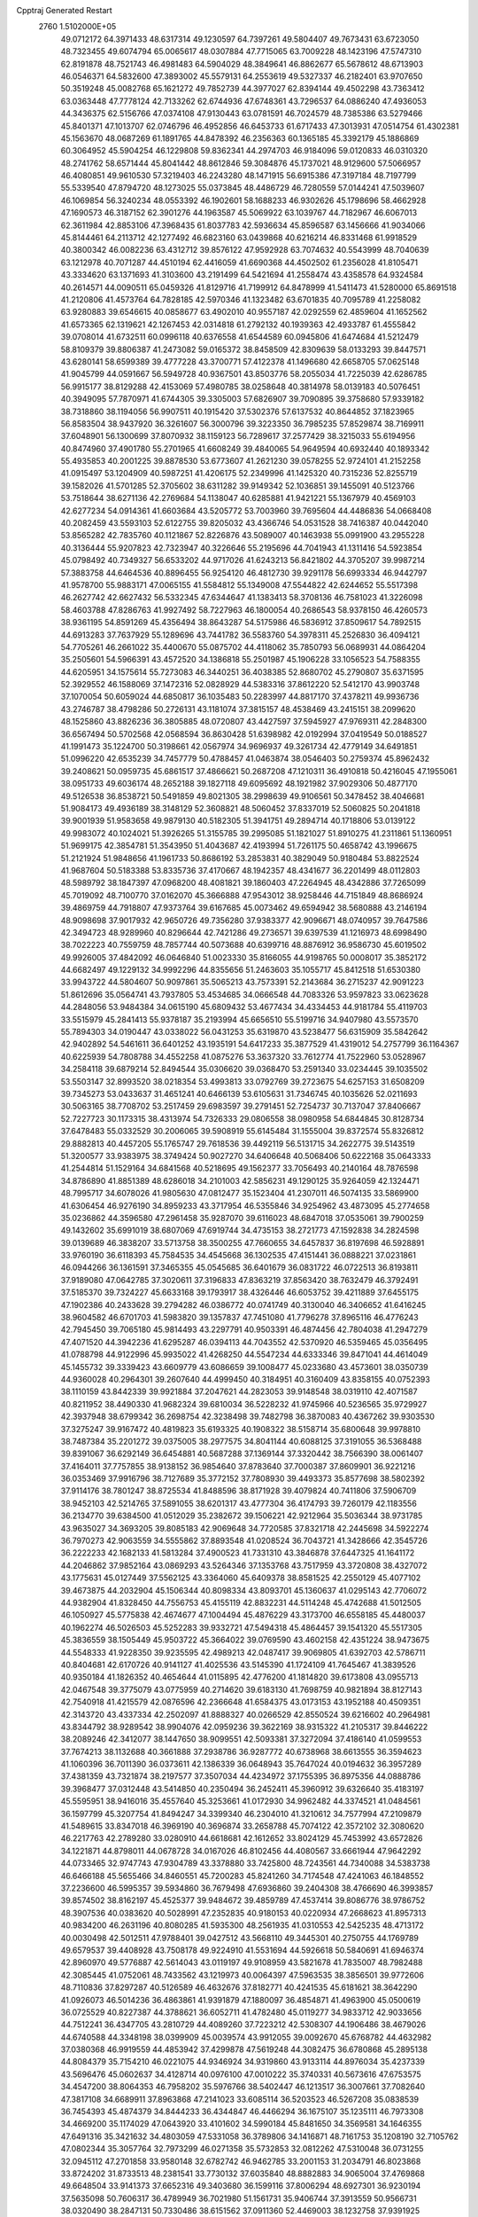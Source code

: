 Cpptraj Generated Restart                                                       
 2760  1.5102000E+05
  49.0712172  64.3971433  48.6317314  49.1230597  64.7397261  49.5804407
  49.7673431  63.6723050  48.7323455  49.6074794  65.0065617  48.0307884
  47.7715065  63.7009228  48.1423196  47.5747310  62.8191878  48.7521743
  46.4981483  64.5904029  48.3849641  46.8862677  65.5678612  48.6713903
  46.0546371  64.5832600  47.3893002  45.5579131  64.2553619  49.5327337
  46.2182401  63.9707650  50.3519248  45.0082768  65.1621272  49.7852739
  44.3977027  62.8394144  49.4502298  43.7363412  63.0363448  47.7778124
  42.7133262  62.6744936  47.6748361  43.7296537  64.0886240  47.4936053
  44.3436375  62.5156766  47.0374108  47.9130443  63.0781591  46.7024579
  48.7385386  63.5279466  45.8401371  47.1013707  62.0746796  46.4952856
  46.6453733  61.6717433  47.3013931  47.0514754  61.4302381  45.1563670
  48.0687269  61.1891765  44.8478392  46.2356363  60.1365185  45.3392179
  45.1886869  60.3064952  45.5904254  46.1229808  59.8362341  44.2974703
  46.9184096  59.0120833  46.0310320  48.2741762  58.6571444  45.8041442
  48.8612846  59.3084876  45.1737021  48.9129600  57.5066957  46.4080851
  49.9610530  57.3219403  46.2243280  48.1471915  56.6915386  47.3197184
  48.7197799  55.5339540  47.8794720  48.1273025  55.0373845  48.4486729
  46.7280559  57.0144241  47.5039607  46.1069854  56.3240234  48.0553392
  46.1902601  58.1688233  46.9302626  45.1798696  58.4662928  47.1690573
  46.3187152  62.3901276  44.1963587  45.5069922  63.1039767  44.7182967
  46.6067013  62.3611984  42.8853106  47.3968435  61.8037783  42.5936634
  45.8596587  63.1456666  41.9034066  45.8144461  64.2113712  42.1277492
  46.6823160  63.0439868  40.6216214  46.8331468  61.9918529  40.3800342
  46.0082236  63.4312712  39.8576122  47.9592928  63.7074632  40.5543999
  48.7040639  63.1212978  40.7071287  44.4510194  62.4416059  41.6690368
  44.4502502  61.2356028  41.8105471  43.3334620  63.1371693  41.3103600
  43.2191499  64.5421694  41.2558474  43.4358578  64.9324584  40.2614571
  44.0090511  65.0459326  41.8129716  41.7199912  64.8478999  41.5411473
  41.5280000  65.8691518  41.2120806  41.4573764  64.7828185  42.5970346
  41.1323482  63.6701835  40.7095789  41.2258082  63.9280883  39.6546615
  40.0858677  63.4902010  40.9557187  42.0292559  62.4859604  41.1652562
  41.6573365  62.1319621  42.1267453  42.0314818  61.2792132  40.1939363
  42.4933787  61.4555842  39.0708014  41.6732511  60.0996118  40.6376558
  41.6544589  60.0945806  41.6474684  41.5212479  58.8109379  39.8806387
  41.2473082  59.0165372  38.8458509  42.8309639  58.0133293  39.8447571
  43.6280141  58.6599389  39.4777228  43.3700771  57.4122378  41.1496680
  42.6658705  57.0625148  41.9045799  44.0591667  56.5949728  40.9367501
  43.8503776  58.2055034  41.7225039  42.6286785  56.9915177  38.8129288
  42.4153069  57.4980785  38.0258648  40.3814978  58.0139183  40.5076451
  40.3949095  57.7870971  41.6744305  39.3305003  57.6826907  39.7090895
  39.3758680  57.9339182  38.7318860  38.1194056  56.9907511  40.1915420
  37.5302376  57.6137532  40.8644852  37.1823965  56.8583504  38.9437920
  36.3261607  56.3000796  39.3223350  36.7985235  57.8529874  38.7169911
  37.6048901  56.1300699  37.8070932  38.1159123  56.7289617  37.2577429
  38.3215033  55.6194956  40.8474960  37.4901780  55.2701965  41.6608249
  39.4840065  54.9649594  40.6932440  40.1893342  55.4935853  40.2001225
  39.8878530  53.6773607  41.2621230  39.0578255  52.9724101  41.2152258
  41.0915497  53.1204909  40.5987251  41.4206175  52.2349996  41.1425320
  40.7315236  52.8255719  39.1582026  41.5701285  52.3705602  38.6311282
  39.9149342  52.1036851  39.1455091  40.5123766  53.7518644  38.6271136
  42.2769684  54.1138047  40.6285881  41.9421221  55.1367979  40.4569103
  42.6277234  54.0914361  41.6603684  43.5205772  53.7003960  39.7695604
  44.4486836  54.0668408  40.2082459  43.5593103  52.6122755  39.8205032
  43.4366746  54.0531528  38.7416387  40.0442040  53.8565282  42.7835760
  40.1121867  52.8226876  43.5089007  40.1463938  55.0991900  43.2955228
  40.3136444  55.9207823  42.7323947  40.3226646  55.2195696  44.7041943
  41.1311416  54.5923854  45.0798492  40.7349327  56.6533202  44.9717026
  41.6243213  56.8421802  44.3705207  39.9987214  57.3883758  44.6464536
  40.8896455  56.9254120  46.4812730  39.9291178  56.6993334  46.9442797
  41.9578700  55.9883171  47.0065155  41.5584812  55.1349008  47.5544822
  42.6244652  55.5517398  46.2627742  42.6627432  56.5332345  47.6344647
  41.1383413  58.3708136  46.7581023  41.3226098  58.4603788  47.8286763
  41.9927492  58.7227963  46.1800054  40.2686543  58.9378150  46.4260573
  38.9361195  54.8591269  45.4356494  38.8643287  54.5175986  46.5836912
  37.8509617  54.7892515  44.6913283  37.7637929  55.1289696  43.7441782
  36.5583760  54.3978311  45.2526830  36.4094121  54.7705261  46.2661022
  35.4400670  55.0875702  44.4118062  35.7850793  56.0689931  44.0864204
  35.2505601  54.5966391  43.4572520  34.1386818  55.2501987  45.1906228
  33.1056523  54.7588355  44.6205951  34.1575614  55.7273083  46.3440251
  36.4038385  52.8680702  45.2790807  35.6371595  52.3929552  46.1588069
  37.1472316  52.0828929  44.5383316  37.8612220  52.5412170  43.9903748
  37.1070054  50.6059024  44.6850817  36.1035483  50.2283997  44.8817170
  37.4378211  49.9936736  43.2746787  38.4798286  50.2726131  43.1181074
  37.3815157  48.4538469  43.2415151  38.2099620  48.1525860  43.8826236
  36.3805885  48.0720807  43.4427597  37.5945927  47.9769311  42.2848300
  36.6567494  50.5702568  42.0568594  36.8630428  51.6398982  42.0192994
  37.0419549  50.0188527  41.1991473  35.1224700  50.3198661  42.0567974
  34.9696937  49.3261734  42.4779149  34.6491851  51.0996220  42.6535239
  34.7457779  50.4788457  41.0463874  38.0546403  50.2759374  45.8962432
  39.2408621  50.0959735  45.6861517  37.4866621  50.2687208  47.1210311
  36.4910818  50.4216045  47.1955061  38.0951733  49.6036174  48.2652188
  39.1827118  49.6095692  48.1921982  37.9029306  50.4877170  49.5126538
  36.8538721  50.5491859  49.8021305  38.2998639  49.9106561  50.3478452
  38.4046681  51.9084173  49.4936189  38.3148129  52.3608821  48.5060452
  37.8337019  52.5060825  50.2041818  39.9001939  51.9583658  49.9879130
  40.5182305  51.3941751  49.2894714  40.1718806  53.0139122  49.9983072
  40.1024021  51.3926265  51.3155785  39.2995085  51.1821027  51.8910275
  41.2311861  51.1360951  51.9699175  42.3854781  51.3543950  51.4043687
  42.4193994  51.7261175  50.4658742  43.1996675  51.2121924  51.9848656
  41.1961733  50.8686192  53.2853831  40.3829049  50.9180484  53.8822524
  41.9687604  50.5183388  53.8335736  37.4170667  48.1942357  48.4341677
  36.2201499  48.0112803  48.5989792  38.1847397  47.0968200  48.4081821
  39.1860403  47.2264945  48.4342886  37.7265099  45.7019092  48.7100770
  37.0162070  45.3666888  47.9543012  38.9258446  44.7151849  48.8686924
  39.4869759  44.7918807  47.9373764  39.6167685  45.0073462  49.6594942
  38.5680888  43.2146194  48.9098698  37.9017932  42.9650726  49.7356280
  37.9383377  42.9096671  48.0740957  39.7647586  42.3494723  48.9289960
  40.8296644  42.7421286  49.2736571  39.6397539  41.1216973  48.6998490
  38.7022223  40.7559759  48.7857744  40.5073688  40.6399716  48.8876912
  36.9586730  45.6019502  49.9926005  37.4842092  46.0646840  51.0023330
  35.8166055  44.9198765  50.0008017  35.3852172  44.6682497  49.1229132
  34.9992296  44.8355656  51.2463603  35.1055717  45.8412518  51.6530380
  33.9943722  44.5804607  50.9097861  35.5065213  43.7573391  52.2143684
  36.2715237  42.9091223  51.8612696  35.0564741  43.7937805  53.4534685
  34.0666548  44.7083326  53.9597823  33.0623628  44.2848056  53.9484384
  34.0615190  45.6809432  53.4677434  34.4334453  44.9181784  55.4119703
  33.5515979  45.2841413  55.9378187  35.2193994  45.6656510  55.5199716
  34.9407980  43.5573570  55.7894303  34.0190447  43.0338022  56.0431253
  35.6319870  43.5238477  56.6315909  35.5842642  42.9402892  54.5461611
  36.6401252  43.1935191  54.6417233  35.3877529  41.4319012  54.2757799
  36.1164367  40.6225939  54.7808788  34.4552258  41.0875276  53.3637320
  33.7612774  41.7522960  53.0528967  34.2584118  39.6879214  52.8494544
  35.0306620  39.0368470  53.2591340  33.0234445  39.1035502  53.5503147
  32.8993520  38.0218354  53.4993813  33.0792769  39.2723675  54.6257153
  31.6508209  39.7345273  53.0433637  31.4651241  40.6466139  53.6105631
  31.7346745  40.1035626  52.0211693  30.5063165  38.7708702  53.2517459
  29.6983597  39.2791451  52.7254737  30.7137047  37.8406667  52.7227723
  30.1173315  38.4313974  54.7326333  29.0806558  38.0980958  54.6844845
  30.8128734  37.6478483  55.0332529  30.2006065  39.5908919  55.6145484
  31.1555004  39.8372574  55.8326812  29.8882813  40.4457205  55.1765747
  29.7618536  39.4492119  56.5131715  34.2622775  39.5143519  51.3200577
  33.9383975  38.3749424  50.9027270  34.6406648  40.5068406  50.6222168
  35.0643333  41.2544814  51.1529164  34.6841568  40.5218695  49.1562377
  33.7056493  40.2140164  48.7876598  34.8786890  41.8851389  48.6286018
  34.2101003  42.5856231  49.1290125  35.9264059  42.1324471  48.7995717
  34.6078026  41.9805630  47.0812477  35.1523404  41.2307011  46.5074135
  33.5869900  41.6306454  46.9276190  34.8959233  43.3717954  46.5355846
  34.9254962  43.4873095  45.2774658  35.0236862  44.3596580  47.2961458
  35.9287070  39.6116023  48.6847018  37.0535061  39.7900259  49.1432602
  35.6991019  38.6807069  47.6919744  34.4735153  38.2721773  47.1592838
  34.2824598  39.0139689  46.3838207  33.5713758  38.3500255  47.7660655
  34.6457837  36.8197698  46.5928891  33.9760190  36.6118393  45.7584535
  34.4545668  36.1302535  47.4151441  36.0888221  37.0231861  46.0944266
  36.1361591  37.3465355  45.0545685  36.6401679  36.0831722  46.0722513
  36.8193811  37.9189080  47.0642785  37.3020611  37.3196833  47.8363219
  37.8563420  38.7632479  46.3792491  37.5185370  39.7324227  45.6633168
  39.1793917  38.4326446  46.6053752  39.4211889  37.6455175  47.1902386
  40.2433628  39.2794282  46.0386772  40.0741749  40.3130040  46.3406652
  41.6416245  38.9604582  46.6701703  41.5983820  39.1357837  47.7451080
  41.7796278  37.8965116  46.4776243  42.7945450  39.7065180  45.9814493
  43.2297791  40.9503391  46.4874456  42.7804038  41.2947279  47.4071520
  44.3942236  41.6295287  46.0394113  44.7043552  42.5370920  46.5359465
  45.0356495  41.0788798  44.9122996  45.9935022  41.4268250  44.5547234
  44.6333346  39.8471041  44.4614049  45.1455732  39.3339423  43.6609779
  43.6086659  39.1008477  45.0233680  43.4573601  38.0350739  44.9360028
  40.2964301  39.2607640  44.4999450  40.3184951  40.3160409  43.8358155
  40.0752393  38.1110159  43.8442339  39.9921884  37.2047621  44.2823053
  39.9148548  38.0319110  42.4071587  40.8211952  38.4490330  41.9682324
  39.6810034  36.5228232  41.9745966  40.5236565  35.9729927  42.3937948
  38.6799342  36.2698754  42.3238498  39.7482798  36.3870083  40.4367262
  39.9303530  37.3275247  39.9167472  40.4819823  35.6193325  40.1908322
  38.5158714  35.6800648  39.9978810  38.7487384  35.2201272  39.0375005
  38.2977575  34.8041144  40.6088125  37.3191055  36.5368488  39.8391067
  36.6292149  36.6454881  40.5687288  37.1369144  37.3320442  38.7566390
  38.0061407  37.4164011  37.7757855  38.9138152  36.9854640  37.8783640
  37.7000387  37.8609901  36.9221216  36.0353469  37.9916796  38.7127689
  35.3772152  37.7808930  39.4493373  35.8577698  38.5802392  37.9114176
  38.7801247  38.8725534  41.8488596  38.8171928  39.4079824  40.7411806
  37.5906709  38.9452103  42.5214765  37.5891055  38.6201317  43.4777304
  36.4174793  39.7260179  42.1183556  36.2134770  39.6384500  41.0512029
  35.2382672  39.1506221  42.9212964  35.5036344  38.9731785  43.9635027
  34.3693205  39.8085183  42.9069648  34.7720585  37.8321718  42.2445698
  34.5922274  36.7970273  42.9063559  34.5555862  37.8893548  41.0208524
  36.7043721  41.3428666  42.3545726  36.2222233  42.1682133  41.5813284
  37.4900523  41.7331310  43.3846878  37.6447325  41.1641172  44.2046862
  37.9852164  43.0869293  43.5264346  37.1353768  43.7517959  43.3720808
  38.4327072  43.1775631  45.0127449  37.5562125  43.3364060  45.6409378
  38.8581525  42.2550129  45.4077102  39.4673875  44.2032904  45.1506344
  40.8098334  43.8093701  45.1360637  41.0295143  42.7706072  44.9382904
  41.8328450  44.7556753  45.4155119  42.8832231  44.5114248  45.4742688
  41.5012505  46.1050927  45.5775838  42.4674677  47.1004494  45.4876229
  43.3173700  46.6558185  45.4480037  40.1962274  46.5026503  45.5252283
  39.9332721  47.5494318  45.4864457  39.1541320  45.5517305  45.3836559
  38.1505449  45.9503722  45.3664022  39.0769590  43.4602158  42.4351224
  38.9473675  44.5548333  41.9228350  39.9235595  42.4989213  42.0487417
  39.9069805  41.6392703  42.5786711  40.8404681  42.6170726  40.9141127
  41.4025536  43.5145390  41.1724109  41.7645467  41.3839526  40.9350184
  41.1826352  40.4654644  41.0115895  42.4776200  41.1814820  39.6173808
  43.0955713  42.0467548  39.3775079  43.0775959  40.2714620  39.6183130
  41.7698759  40.9821894  38.8127143  42.7540918  41.4215579  42.0876596
  42.2366648  41.6584375  43.0173153  43.1952188  40.4509351  42.3143720
  43.4337334  42.2502097  41.8888327  40.0266529  42.8550524  39.6216602
  40.2964981  43.8344792  38.9289542  38.9904076  42.0959236  39.3622169
  38.9315322  41.2105317  39.8446222  38.2089246  42.3412077  38.1447650
  38.9099551  42.5093381  37.3272094  37.4186140  41.0599553  37.7674213
  38.1132688  40.3661888  37.2938786  36.9287772  40.6738968  38.6613555
  36.3594623  41.1060396  36.7011390  36.0373611  42.1386339  36.0648943
  35.7647024  40.0194632  36.3957289  37.4381359  43.7321874  38.2197577
  37.3507034  44.4234972  37.1755395  36.8975356  44.0888786  39.3968477
  37.0312448  43.5414850  40.2350494  36.2452411  45.3960912  39.6326640
  35.4183197  45.5595951  38.9416016  35.4557640  45.3253661  41.0172930
  34.9962482  44.3374521  41.0484561  36.1597799  45.3207754  41.8494247
  34.3399340  46.2304010  41.3210612  34.7577994  47.2109879  41.5489615
  33.8347018  46.3969190  40.3696874  33.2658788  45.7074122  42.3572102
  32.3080620  46.2217763  42.2789280  33.0280910  44.6618681  42.1612652
  33.8024129  45.7453992  43.6572826  34.1221871  44.8798011  44.0678728
  34.0167026  46.8102456  44.4080567  33.6661944  47.9642292  44.0733465
  32.9747743  47.9304789  43.3378880  33.7425800  48.7243561  44.7340088
  34.5383738  46.6466188  45.5655466  34.8460551  45.7200283  45.8241260
  34.7174548  47.4241063  46.1848552  37.2236600  46.5995357  39.5934860
  36.7679498  47.6936860  39.2404308  38.4766690  46.3993857  39.8574502
  38.8162197  45.4525377  39.9484672  39.4859789  47.4537414  39.8086776
  38.9786752  48.3907536  40.0383620  40.5028991  47.2352835  40.9180153
  40.0220934  47.2668623  41.8957313  40.9834200  46.2631196  40.8080285
  41.5935300  48.2561935  41.0310553  42.5425235  48.4713172  40.0030498
  42.5012511  47.9788401  39.0427512  43.5668110  49.3445301  40.2750755
  44.1769789  49.6579537  39.4408928  43.7508178  49.9224910  41.5531694
  44.5926618  50.5840691  41.6946374  42.8960970  49.5776887  42.5614043
  43.0119197  49.9108959  43.5821678  41.7835007  48.7982488  42.3085445
  41.0752061  48.7433562  43.1219973  40.0064397  47.5963535  38.3856501
  39.9772606  48.7110836  37.8297287  40.5126589  46.4632676  37.8182771
  40.4241535  45.6181621  38.3642290  41.0926073  46.5014236  36.4863861
  41.9391879  47.1880097  36.4854871  41.4963900  45.0500619  36.0725529
  40.8227387  44.3788621  36.6052711  41.4782480  45.0119277  34.9833712
  42.9033656  44.7512241  36.4347705  43.2810729  44.4089260  37.7223212
  42.5308307  44.1906486  38.4679026  44.6740588  44.3348198  38.0399909
  45.0039574  43.9912055  39.0092670  45.6768782  44.4632982  37.0380368
  46.9919559  44.4853942  37.4299878  47.5619248  44.3082475  36.6780868
  45.2895138  44.8084379  35.7154210  46.0221075  44.9346924  34.9319860
  43.9133114  44.8976034  35.4237339  43.5696476  45.0602637  34.4128714
  40.0976100  47.0010222  35.3740331  40.5673616  47.6753575  34.4547200
  38.8064353  46.7958202  35.5976766  38.5402447  46.1213517  36.3007661
  37.7082640  47.3817108  34.6689911  37.8963868  47.2141023  33.6085114
  36.5203523  46.5267208  35.0838539  36.7454393  45.4874379  34.8444233
  36.4344847  46.4466294  36.1675107  35.1235111  46.7973308  34.4669200
  35.1174029  47.0643920  33.4101602  34.5990184  45.8481650  34.3569581
  34.1646355  47.6491316  35.3421632  34.4803059  47.5331058  36.3789806
  34.1416871  48.7161753  35.1208190  32.7105762  47.0802344  35.3057764
  32.7973299  46.0271358  35.5732853  32.0812262  47.5310048  36.0731255
  32.0945112  47.2701858  33.9580148  32.6782742  46.9462785  33.2001153
  31.2034791  46.8023868  33.8724202  31.8733513  48.2381541  33.7730132
  37.6035840  48.8882883  34.9065004  37.4769868  49.6648504  33.9141373
  37.6652316  49.3403680  36.1599116  37.8006294  48.6927301  36.9230194
  37.5635098  50.7606317  36.4789949  36.7021980  51.1561731  35.9406744
  37.3913559  50.9566731  38.0320490  38.2847131  50.7330486  38.6151562
  37.0911360  52.4469003  38.1232758  37.9391925  53.0594333  37.8171642
  36.2889174  52.6353523  37.4098116  36.8344316  52.7848645  39.1272619
  36.2976233  50.2729220  38.5427277  36.6496142  49.4193071  38.8054906
  38.8685975  51.5082692  35.9725779  38.8607681  52.5987522  35.5236960
  39.9656143  50.7882969  36.0095713  39.9869215  49.9665740  36.5964503
  41.2975647  51.2945744  35.5131120  41.4489955  52.3203436  35.8492305
  42.3956898  50.2866298  35.9107972  42.3213233  50.1723433  36.9922352
  42.4035285  49.3768823  35.3104566  43.8316700  50.8315598  35.8422145
  44.1347694  51.0612311  34.8207042  44.0433477  52.0034180  36.7569299
  45.1150270  52.1659679  36.8717093  43.6526760  52.9504960  36.3847478
  43.7250529  51.8179327  37.7827874  44.8741900  49.7373961  36.2200071
  45.9172958  50.0532858  36.2042117  44.6682871  49.3305092  37.2100312
  44.9197843  48.9006747  35.5229286  41.2860282  51.3611583  33.9226004
  42.1123591  52.0975213  33.4230270  40.4563911  50.5546545  33.2217624
  39.7565110  50.0237385  33.7201558  40.3588435  50.7250317  31.7572675
  41.3431760  50.9864872  31.3688984  40.0112158  49.3457706  31.1962598
  40.7246543  48.5654693  31.4612804  39.0035565  49.0871155  31.5215600
  40.0363755  49.5062273  29.6836351  39.7617815  48.4835495  29.4251235
  39.3882049  50.3361134  29.4020793  41.3125186  49.7063396  28.9747661
  41.2151665  49.4284867  27.9252803  41.5345917  50.7702595  29.0575913
  42.3911030  48.9390530  29.6431261  42.4379807  48.9092651  30.6515997
  43.2565090  48.1617882  28.9942272  43.1215068  47.7508716  27.7296952
  42.2891025  47.9975068  27.2135807  43.7908248  47.0598159  27.4221978
  44.3481453  47.7485904  29.6167195  44.5727086  48.2376778  30.4713919
  44.9837529  47.0750357  29.2136917  39.3925841  51.9322069  31.5283683
  39.5369033  52.6614765  30.5808866  38.4153179  52.1393156  32.4263072
  38.3088672  51.4065921  33.1132474  37.5711362  53.3800747  32.3375772
  37.2362127  53.5803963  31.3198358  36.3179042  53.2592783  33.2025506
  36.6078519  53.0138841  34.2242223  35.6931666  54.1500265  33.1364404
  35.6844990  52.4623223  32.8129787  38.3680792  54.6397986  32.7582759
  38.1123473  55.7285182  32.2666607  39.3804776  54.5029591  33.5696797
  39.4821361  53.6244850  34.0575829  40.3546882  55.6157840  33.7945957
  39.8488712  56.5562731  34.0130724  41.3035240  55.2987499  34.9340657
  41.5375524  54.2386115  35.0312186  42.1904443  55.8874772  34.6998166
  40.9334678  55.6841244  36.3539056  40.0720304  55.0774240  36.6330860
  41.7609633  55.3785030  36.9941763  40.6644672  57.2140251  36.5678241
  41.6777277  57.9400028  36.5717583  39.4817552  57.6524064  36.6619491
  41.2013962  55.9413924  32.5005965  41.9544158  55.0996758  32.0061124
  41.3822719  57.2190339  32.2587625  40.9870862  57.8885699  32.9034715
  42.5018739  57.6975293  31.4582562  42.7419932  56.9958071  30.6594884
  42.0328742  59.0316166  30.7977656  41.1165105  58.8973244  30.2230097
  41.9055652  59.7759030  31.5838509  43.1105507  59.4968700  29.7619010
  42.8349625  60.4136542  29.2406929  44.0347053  59.7588883  30.2770581
  43.3864320  58.4448063  28.6526500  44.2235008  57.5856674  28.8091333
  42.7892658  58.5793655  27.5064632  42.1293723  59.3254721  27.3392187
  42.8135070  57.8458208  26.8126156  43.7532110  57.9131449  32.4037507
  43.5721458  58.4583255  33.5150239  44.9617749  57.5682907  31.9055928
  44.9822451  57.2423440  30.9498499  46.2645865  57.8907635  32.3890621
  46.3714923  58.9753933  32.3730312  46.5508290  57.3400464  33.8581934
  45.7662152  57.5212482  34.5928047  46.5046936  56.2518264  33.8163607
  47.4695126  57.7698271  34.2574539  47.3058807  57.1589256  31.5450151
  46.9459100  56.1108198  30.9752939  48.5346123  57.7185923  31.5194708
  48.7526870  58.4918738  32.1314996  49.5414553  57.1972770  30.5917837
  49.1022956  57.0479261  29.6054100  50.6748837  58.1736368  30.4852345
  50.2877325  59.1591831  30.2265566  51.1228370  58.2280945  31.4774402
  51.4808352  57.5696238  29.4661661  52.3001809  57.3211627  29.9003783
  50.0721918  55.8787671  31.2010181  50.0597537  55.6662053  32.4170489
  50.6892921  54.9719233  30.4496727  51.1005833  55.2373461  29.5662191
  50.8917186  53.5757447  30.8359864  49.9083507  53.3798500  31.2634372
  51.0870268  52.7475888  29.5852333  51.1216326  51.7466597  30.0154006
  50.1755815  52.8650091  28.9990763  52.2876131  53.1254816  28.7316482
  52.2004689  52.5760062  27.7943195  52.2813683  54.1969018  28.5313490
  53.6679901  52.6525105  29.2632526  53.8273445  51.6325148  29.9598539
  54.7741832  53.3826739  29.1264554  54.8755884  54.3280073  28.7856272
  55.4870623  53.0379036  29.7533819  51.9454384  53.5358645  32.0113198
  51.7805622  52.6665105  32.8973208  52.8338171  54.5359921  32.0822394
  52.8213226  55.2346001  31.3529310  53.8785950  54.5342944  33.1611156
  54.0505173  53.4590756  33.2105852  55.1456508  55.3325380  32.8243931
  55.8976866  55.1672268  33.5958944  55.5665640  54.8713654  31.9309432
  54.9951078  56.8733767  32.5111361  54.6060863  57.3661890  33.4021458
  55.9531002  57.3287451  32.2601535  54.2340278  57.1649841  31.2171292
  53.8006486  58.3476750  31.1470413  53.9137378  56.2997527  30.3553495
  53.2403282  55.0873712  34.4473627  53.7505780  54.7719032  35.5330992
  52.0934003  55.8555683  34.4541698  51.7370964  56.1076421  33.5433425
  51.3007808  56.0999587  35.6751258  51.9742414  56.3077487  36.5066150
  50.4542981  57.3691995  35.3952841  49.8560971  57.1808530  34.5037770
  49.4688526  57.7056027  36.5391395  49.9856008  58.0926107  37.4173713
  48.8585480  58.4983988  36.1065859  48.8793835  56.8396697  36.8404480
  51.3218319  58.6006784  35.0934582  52.1513761  58.5836812  35.8003319
  51.7080395  58.5593095  34.0750122  50.8000843  59.5518009  35.1995533
  50.5026248  54.8706611  36.0315772  50.4155702  54.6258694  37.2160710
  49.9320975  54.1992281  35.0054314  49.8856076  54.4663431  34.0325037
  49.2419786  52.9254423  35.2691126  48.4502249  53.0618018  36.0057507
  48.6361307  52.4222765  33.9149101  49.4515261  52.1804301  33.2331885
  48.1142289  51.5266316  34.2518650  47.6462749  53.3699513  33.1575256
  47.9722750  54.4007370  33.0185838  47.4586621  53.0607005  32.1292885
  46.2425564  53.3603558  33.8694886  45.8369098  52.3544634  33.9777999
  46.4123045  53.8403548  34.8332759  45.1105749  54.1717754  33.1813259
  44.3999073  54.5452886  33.9185772  45.5777612  55.0354252  32.7080954
  44.2636225  53.4463296  32.2529700  43.6255363  52.7405310  32.5917830
  43.7284749  54.0101969  31.6081658  44.8193651  52.9429805  31.5762943
  50.1277422  51.8150176  35.9247533  49.6872974  50.9447172  36.7290269
  51.4081928  51.8074734  35.6027411  51.5988067  52.1995576  34.6916777
  52.4312012  50.8803795  36.1416428  52.1556098  49.8413908  35.9609444
  53.8539323  51.1643716  35.4789486  53.8044955  51.2693565  34.3951431
  54.1390163  52.1861498  35.7295576  54.8718226  50.0664293  35.8511412
  54.7938285  49.5682012  36.9647339  55.7285572  49.5338108  34.9399260
  56.2620099  48.7304055  35.2400437  55.7046678  49.8099043  33.9686888
  52.3963049  51.1403732  37.6909731  52.0307675  50.2010001  38.3941769
  52.8069184  52.3401678  38.1014956  53.0251513  53.0503884  37.4173456
  52.7379603  52.7216667  39.5012330  53.5509178  52.1633505  39.9654345
  53.0692463  54.2304716  39.7610012  52.4135557  54.9218849  39.2317399
  52.8017947  54.4360768  40.7974865  54.5063925  54.5598834  39.6991983
  55.1166537  55.1921542  38.6198726  54.5853159  55.6761883  37.8137763
  56.4889202  55.0768369  38.8060423  57.2009605  55.3754931  38.1549640
  56.7971309  54.4239848  39.9693248  57.9749021  54.1262445  40.5616268
  58.9002395  54.4780600  40.1299096  57.9985348  53.5680006  41.8491175
  58.9722968  53.3555893  42.2651380  56.7873725  53.4137843  42.5412582
  56.8494138  52.8962714  43.4871618  55.5514098  53.6581023  41.8875302
  54.5962729  53.3961486  42.3182306  55.5816482  54.2195677  40.6556793
  51.3513984  52.3392418  40.1688146  51.3430053  51.9111418  41.3136880
  50.1731066  52.5310644  39.5088418  50.1086595  53.1383766  38.7044051
  48.8370519  52.1062783  39.9438663  48.6256791  52.6856694  40.8426071
  47.7379106  52.5651349  38.9113757  47.8802481  52.2319914  37.8833406
  46.7998277  52.1042592  39.2207204  47.5059552  54.1208385  38.8366073
  46.8739790  54.4183460  39.6733844  48.4368294  54.6530931  39.0322556
  46.8831634  54.8412772  37.3200308  46.4181888  56.4454624  38.0400637
  46.0665642  57.2456505  37.3887901  45.7208650  56.3061028  38.8661499
  47.3474618  56.7827611  38.4991726  48.6985417  50.6225826  40.2752066
  48.0835328  50.3101832  41.3085224  49.0440856  49.7435932  39.2966297
  49.0869035  50.0747671  38.3434296  48.9165008  48.3451198  39.4490021
  47.8758403  48.2026415  39.7402512  49.2235911  47.6523192  38.1515541
  49.0708137  46.5863580  38.3203397  48.0743861  47.8833056  37.1088470
  47.1191848  47.9240151  37.6323324  48.2165826  48.8429041  36.6118045
  47.9280631  47.1239197  36.3407176  50.3926707  47.9494148  37.5297557
  50.6562483  48.8560613  37.7033040  49.8426680  47.7806073  40.5318851
  49.5206877  46.7878548  41.1201948  50.9575085  48.4070257  40.7795874
  51.1863218  49.1856552  40.1783521  51.9133293  48.1777209  41.8144206
  51.9579255  47.0887329  41.8292063  53.2669187  48.7439700  41.3344443
  53.4627203  48.1832436  40.4204705  53.1630231  49.7710839  40.9846691
  54.4363116  48.5499931  42.3509226  55.2854413  49.1809791  42.0883666
  54.1208493  48.9167396  43.3276930  54.9443421  47.1251299  42.5719523
  56.1376824  46.8476604  42.8495819  54.1242102  46.2352882  42.5442493
  51.3041538  48.6288919  43.1592640  51.4457636  47.8282654  44.0973966
  50.6669649  49.8092140  43.3232098  50.5253869  50.4991104  42.5992632
  50.5521335  50.3859758  44.6205966  51.1211504  49.7364599  45.2857683
  51.2233409  51.7450176  44.7892076  51.1186272  51.9831246  45.8477161
  52.6794915  51.7650519  44.3580678  53.1588599  52.6953898  44.6626608
  53.2380217  50.9180262  44.7564289  52.8771270  51.7789452  43.2862256
  50.6965773  52.7365019  43.9142728  51.1139113  52.5789800  43.0642026
  49.1058112  50.3133417  45.1020826  48.8011928  49.4538862  45.9814822
  48.2763049  51.2131713  44.6069419  48.7024568  52.0539309  44.2441501
  46.9238458  51.3947073  45.0362962  46.8649575  51.7603203  46.0614593
  46.1873398  52.4158918  44.1735990  46.7817853  53.3169268  44.0223648
  45.8452994  52.0431004  43.2081276  44.8761969  53.0153892  44.8514075
  44.1531403  52.3137567  45.2673413  45.3048627  53.7841970  46.0898169
  44.4374493  54.3063469  46.4936157  45.7020840  53.0780156  46.8189440
  46.0196124  54.5626580  45.8229325  44.1815723  53.8534321  43.7968483
  44.7390817  54.6784449  43.3534127  43.7646740  53.2324594  43.0039493
  43.3440010  54.3175376  44.3175939  46.0885048  50.1291846  44.9562528
  45.3905782  49.8991143  45.9388062  46.2320478  49.3134189  43.9901373
  46.8485379  49.6285653  43.2547989  45.7277326  47.9432200  43.9468549
  44.6685254  48.0484840  43.7121140  46.4070476  47.1923148  42.7717114
  46.6488384  47.8082371  41.9055261  47.4559275  47.0275955  43.0183259
  45.6922196  45.8740643  42.3299830  45.5299610  45.2435010  43.2041467
  44.2501046  46.1084000  41.8211668  43.8536086  45.1990127  41.3696128
  43.4941472  46.5343886  42.4808355  44.4145806  46.8849445  41.0741553
  46.5434888  44.9749691  41.4640159  46.7233943  45.4653954  40.5073463
  47.5599970  44.8762034  41.8448786  46.1934341  43.9580474  41.2867226
  45.8974628  47.1467116  45.2296751  44.9670570  46.4104840  45.5655922
  47.0398493  47.1996104  45.8924209  47.6831227  47.9424261  45.6589171
  47.2634246  46.4509123  47.0842159  46.3692857  45.8412527  47.2143339
  48.4499103  45.5077178  46.9334185  48.5445113  44.9808860  47.8829441
  48.2691917  44.5138063  45.7380303  48.5430731  45.0947530  44.8573505
  49.0008657  43.7094634  45.8141011  47.2522648  44.1587541  45.5710046
  49.7646465  46.3412960  46.6826447  49.7538450  47.2467005  47.2894624
  50.6670074  45.7913821  46.9499265  49.8048402  46.6098732  45.6270118
  47.2402046  47.2548503  48.4154898  47.5043570  46.6889022  49.5127315
  46.8699634  48.4797966  48.3263594  46.7939389  48.8807763  47.4024895
  46.3942710  49.2564574  49.5107172  46.9064701  48.7833228  50.3485093
  46.8404821  50.7505946  49.5118037  46.3769082  51.1974563  48.6323074
  46.6740106  51.0340598  50.5510512  48.3897559  50.9298859  49.1823053
  48.5001015  50.8499571  48.1008548  48.6522616  51.9261104  49.5382921
  49.3484216  49.9722951  49.9076604  49.2506468  49.7414606  51.0491706
  50.2114018  49.2736879  49.2774311  50.2413680  49.3039045  48.2683256
  51.0117117  48.9237713  49.7845433  44.9142911  49.2322332  49.6749344
  44.4117564  49.1254105  50.7278837  44.1929624  49.3160309  48.5826617
  44.5626068  49.4255799  47.6491404  42.7336912  49.2279018  48.6138546
  42.4692466  49.8073111  49.4984189  42.0878555  49.9350979  47.3953610
  42.6207755  49.7666489  46.4595607  41.0373845  49.6654714  47.2862176
  42.1440721  51.4673541  47.4796209  42.7905242  52.0688685  48.2956716
  41.3760597  52.1125995  46.6273280  41.1196333  53.0485066  46.9073698
  40.7385531  51.5040422  46.1340292  42.1661135  47.8006865  48.8876012
  41.0431796  47.7287790  49.3527594  43.0138935  46.8195418  48.6463288
  43.9456792  46.9401815  48.2757585  42.8671115  45.5030456  49.2058335
  41.9867948  45.1080281  48.6987688  44.0989724  44.7312116  48.7649880
  44.1474967  43.7529308  49.2432270  44.1196442  44.6784952  47.6764598
  45.0043066  45.2677027  49.0489850  42.6245646  45.6152694  50.7905237
  43.1063397  46.4425881  51.5570249  41.7700264  44.6459875  51.2293599
  41.3606081  43.9822835  50.5875081  41.2918907  44.6480896  52.6820162
  41.0182552  45.6643606  52.9655949  39.9831512  43.8403226  52.6446489
  39.5379116  44.0060257  53.6256709  39.2794835  44.2328382  51.9105542
  40.0438353  42.3110048  52.4799840  41.0321450  41.6213293  52.7643528
  38.9309642  41.7646067  52.2078892  38.9215847  40.7565084  52.2691617
  38.0629565  42.2713410  52.1084763  42.3986591  44.0952470  53.6406284
  43.4475623  43.6193977  53.1794617  42.3153106  44.2426770  54.9775420
  41.2165569  44.8472028  55.7110095  40.3845707  44.1465316  55.7814286
  40.8623907  45.7543697  55.2214004  41.7727921  45.2097204  57.0881273
  40.9816742  45.1162335  57.8320986  42.1353047  46.2339643  57.0008979
  42.8435970  44.1633107  57.3167588  42.3116372  43.2673458  57.6367050
  43.5946785  44.5261530  58.0184172  43.4075015  43.9038300  55.9143195
  44.2875745  44.4596514  55.5908330  43.7818832  42.4714814  55.7620925
  44.9390340  42.1262821  55.7242531  42.7858024  41.5950649  55.7338453
  41.8902871  42.0042595  55.9590388  42.9004112  40.1710748  55.5670333
  43.3954925  39.7970880  56.4632076  41.4175507  39.6269757  55.4930542
  40.9632756  39.8747854  54.5337187  41.4181355  38.5464943  55.3492804
  40.4791422  39.9982717  56.6322524  40.1697834  39.0605212  57.4568041
  40.1207458  41.1876469  56.8505141  43.7913963  39.8353699  54.3624681
  44.5227031  38.8544766  54.4917558  43.6114487  40.5766941  53.2380404
  42.8421938  41.2310525  53.2253115  44.4528157  40.4269889  52.0262063
  44.6782072  39.3611138  51.9913431  43.6655145  40.8512286  50.7982199
  43.2793774  41.8608009  50.9388006  44.3714863  40.8208161  49.9682928
  42.2433996  39.7487361  50.5386735  41.4587974  40.3624285  51.4289976
  45.7584191  41.1608289  51.9580903  46.7282152  40.5826846  51.5264336
  45.8250848  42.3813784  52.4719123  44.9450986  42.7253805  52.8288252
  47.1097516  43.1276642  52.7716323  47.5819829  43.4213356  51.8341597
  46.7980987  44.3637300  53.5984883  46.0702369  44.2003118  54.3932293
  47.6946526  44.7087938  54.1134856  46.2800070  45.4276291  52.5673291
  46.6877000  45.3306572  51.5611071  45.2021152  45.4016169  52.4074087
  46.6845351  46.8479728  53.0593761  47.5983478  46.8211157  53.6529459
  46.8756192  47.4937922  52.2023418  45.6896320  47.5750818  53.9870489
  45.4949700  46.9418201  54.8526047  46.1990734  48.4873814  54.2973374
  44.4534082  48.1110984  53.3290530  43.8293524  48.2770882  54.1056493
  44.6384025  48.8984378  52.7240935  44.0743298  47.3919897  52.7296511
  48.1181292  42.2068183  53.5272608  49.3104002  42.3313186  53.4103150
  47.5417261  41.4149837  54.4321722  46.5823472  41.6868848  54.5926772
  48.1717838  40.6919549  55.4834038  49.0295440  41.2858819  55.7989957
  47.2430827  40.6389166  56.7048273  46.2576895  40.2744899  56.4144939
  47.7993222  39.6806578  57.7999549  47.3364696  39.8099833  58.7782938
  47.6499067  38.6443949  57.4967477  48.8630492  39.8180882  57.9941143
  47.2142302  41.9584220  57.3363581  46.4489258  42.3493247  56.9084511
  48.6043906  39.3692243  54.9421788  49.8207737  39.1173633  55.0569437
  47.7845455  38.6879847  54.0678439  46.8752761  39.1240093  54.0111730
  48.1236202  37.5482065  53.1786126  48.6691824  36.7947771  53.7467734
  46.9270922  36.9064298  52.4837227  46.3928368  37.6846134  51.9386521
  47.2041690  35.8726437  51.4006281  47.9851630  35.1973291  51.7500509
  46.3272306  35.2805561  51.1388813  47.6366313  36.3519666  50.5223764
  46.0359552  36.2572443  53.5322950  45.9849267  36.8850898  54.4218449
  45.0537560  36.2570131  53.0596585  46.3859170  34.8897596  54.0677356
  47.4296612  34.8833639  54.3818291  45.6349507  34.5616238  54.7863989
  46.2651501  34.1609735  53.2662456  49.2333873  37.9925140  52.1801576
  50.2640134  37.3046445  52.0644200  49.1007373  39.1043773  51.5379289
  48.1932510  39.5442750  51.4826186  50.0901971  39.4713956  50.4621913
  50.1445322  38.6324723  49.7683935  49.5868366  40.6987153  49.6770822
  49.3499347  41.4974694  50.3799117  50.3950870  41.1089937  49.0716842
  48.4293250  40.4982787  48.6745758  47.6684834  39.8235217  49.0669061
  47.8082850  41.7997552  48.3515115  48.5667322  42.4964709  47.9945148
  47.1028124  41.6433165  47.5354629  47.4690587  42.2213091  49.2977289
  48.9116658  39.9426991  47.3570369  48.1004784  39.7557010  46.6533983
  49.6496773  40.6190617  46.9257912  49.4158572  38.9848365  47.4850835
  51.4764514  39.7492218  51.1245165  52.4698663  39.4782260  50.4386771
  51.5721195  40.0372969  52.4358688  50.7429731  40.2814408  52.9583724
  52.9548372  40.2093547  52.9650938  53.4472563  40.8243004  52.2117909
  52.8241698  41.0331236  54.2665044  52.1718554  41.8950612  54.1263191
  52.3404004  40.3623565  54.9765316  54.1938725  41.6088305  54.8925943
  53.9193351  41.8734563  55.9137225  54.9581183  40.8321059  54.9195610
  54.8063656  42.7406479  54.1501308  55.7321106  43.1016312  54.5982237
  55.0202637  42.3816320  53.1434258  53.9472224  44.0293320  53.9231873
  54.5875177  44.7157570  53.3691630  53.1944057  43.8370261  53.1587362
  53.3830733  44.6046267  55.1522616  53.4292091  45.6114944  55.0875394
  52.4259960  44.3703467  55.3741240  53.9319312  44.3497071  55.9608848
  53.6571834  38.8398909  53.0820885  54.8410121  38.7101765  52.7417678
  52.8681359  37.8339069  53.4068281  51.8609996  37.8396980  53.4826100
  53.4325423  36.5335764  53.6541728  54.2929955  36.5050922  54.3226852
  52.3550093  35.5301320  54.1068628  51.5253213  35.5333992  53.3999613
  52.7843813  34.5490501  54.3098856  52.0062734  35.8913297  55.0743438
  53.9094698  35.9117896  52.2996740  54.9053887  35.2293776  52.2237870
  53.2366434  36.2165964  51.1524509  52.3947361  36.7727647  51.1968837
  53.6232959  35.8291319  49.8230864  53.6734453  34.7414416  49.8732353
  52.4364322  36.1439070  48.9375453  51.5210793  35.6135751  49.2001804
  52.2916024  37.2225530  48.9979602  52.6071257  35.7099905  47.4901975
  53.5231247  36.1214143  47.0661970  52.4261992  34.2044610  47.2680856
  53.1631700  33.6046065  47.8020889  51.4021159  33.9943506  47.5766437
  52.5157631  34.0719201  46.1898874  51.4297725  36.3997593  46.7723349
  51.2693567  36.1897242  45.7148610  50.4449576  36.1318622  47.1550499
  51.5727629  37.4790270  46.8255447  54.9217650  36.4895384  49.4066094
  55.6044688  35.9578189  48.4860299  55.3308231  37.5757555  50.0177183
  54.7844501  38.2041803  50.5892591  56.6262836  38.1586486  49.7949019
  56.8632195  38.7689921  50.6663620  57.3167557  37.3155145  49.7731519
  56.7382446  39.0266407  48.5428894  55.7911867  39.3834431  47.8050741
  58.0020523  39.3439622  48.1617779  59.2021796  39.1364777  49.0559416
  59.7547262  38.2439286  48.7624313  58.8815611  39.0910754  50.0967314
  60.0643998  40.3981285  48.9240779  61.0763063  40.1209667  49.2195886
  59.6825369  41.1953295  49.5618495  59.8602249  40.6843397  47.3919176
  60.5871680  39.9933756  46.9650414  60.0398183  41.6982665  47.0344283
  58.4155245  40.2559640  47.0571202  57.7144045  41.0905365  47.0622673
  58.2898879  39.6610894  45.6483123  58.5653087  38.4759837  45.4166940
  57.8754960  40.5289590  44.6958660  57.4445812  41.4043706  44.9567683
  57.8428328  40.1966365  43.2505218  57.6779381  41.1435428  42.7364418
  59.2129513  39.7525122  42.7842582  59.9828327  40.4825328  43.0341655
  59.5724713  38.7858748  43.1370436  59.2113665  39.6026181  41.7046132
  56.7993097  39.0783123  42.9536267  56.9845426  38.3611943  41.9723258
  55.6885775  38.9709164  43.7113768  55.6294103  39.4727499  44.5858892
  54.5260005  38.0759100  43.3426784  54.8732301  37.0471623  43.2467107
  53.5573279  38.1344397  44.4564954  52.7497846  37.4068827  44.3750488
  54.0287626  37.9052558  45.4121752  53.1577238  39.1379901  44.6024394
  53.9157405  38.5381484  41.9294802  53.2832161  39.5905777  41.7820479
  53.8946524  37.5346562  41.0456507  54.4579741  36.7081153  41.1856466
  53.0348844  37.5409714  39.8339386  53.2759598  38.4636994  39.3061544
  53.2440170  36.3868161  38.8584862  52.5958184  36.5414905  37.9959236
  54.6832408  36.3881443  38.3525205  54.8776181  37.3367693  37.8520916
  55.3252734  36.2128163  39.2157437  54.8741923  35.5388908  37.6964636
  53.0140807  35.0600818  39.4047599  53.0706221  34.3942378  38.7155177
  51.5935221  37.6466018  40.3309161  51.2527247  37.1721694  41.4546718
  50.7995374  38.4030875  39.5361364  51.1423855  38.6330152  38.6143509
  49.3918656  38.7271827  39.7608565  49.4033381  39.1501332  40.7653881
  48.8798284  39.7893179  38.8206752  49.3146195  40.7806092  38.9487308
  49.1153268  39.3511677  37.8507962  47.3916628  40.0385602  38.7036048
  46.9175440  39.0591667  38.6395634  46.8945893  40.6611380  40.0306471
  47.0930172  39.9775645  40.8561491  47.3542884  41.6492851  40.0121066
  45.8467113  40.9326648  39.9028764  47.1005947  40.9565382  37.4604216
  47.0910905  40.3559149  36.5508791  46.2285273  41.5829127  37.6481823
  47.9102845  41.6655644  37.2878402  48.5526526  37.4271952  39.8196127
  47.7497758  37.2936279  40.7596355  48.7403884  36.4493886  38.9970764
  49.3814692  36.5316388  38.2209618  48.0161671  35.2090758  39.1633250
  46.9527963  35.4349994  39.0838974  48.2600676  34.2718576  37.9618852
  47.6046256  33.4204423  38.1451550  47.9194883  34.7440168  37.0403764
  49.7192529  33.7871210  37.7288245  50.1893747  33.5386953  38.6803338
  49.7717763  32.8311823  37.2077456  50.4891867  34.7743515  36.8971670
  51.6171699  34.3835492  36.4611430  50.0782298  35.9541422  36.7327366
  48.3569175  34.5547470  40.5622569  47.4637097  34.1300082  41.3089502
  49.6571485  34.6535100  41.0190182  50.2855977  35.2935769  40.5548352
  50.0266288  34.1745946  42.3512517  49.5231077  33.2433079  42.6106193
  51.5260350  34.0156669  42.5070125  51.9328744  34.9401638  42.0972711
  51.7399323  33.7961977  43.5530437  52.0693455  32.7688782  41.8109494
  51.8095124  32.8335460  40.7543488  53.1578983  32.7907401  41.8627629
  51.5614019  31.4555482  42.3678281  51.0597663  30.6749004  41.5495126
  51.6103489  31.1988569  43.5684824  49.3943161  35.0607746  43.5079152
  49.0107251  34.3952872  44.4667284  49.1233913  36.3484348  43.3427613
  49.4289593  36.7533602  42.4693979  48.2630417  37.1113232  44.2443263
  48.6652413  37.0933689  45.2572496  48.1985191  38.5782823  43.8710065
  47.9517892  38.6021477  42.8095665  47.4303167  39.0639447  44.4727526
  49.5673400  39.2161365  44.0638443  50.0538340  38.9782975  45.0098128
  50.2727421  38.7319895  43.3884854  49.5617628  41.0170130  43.8708489
  51.1486612  41.5382414  44.3965105  51.2502683  42.5685061  44.0554391
  51.3431071  41.3485050  45.4521103  52.0080903  41.0301773  43.9590734
  46.8697449  36.5075598  44.3836623  46.4426550  36.1597482  45.4541463
  46.1599710  36.3152598  43.2888246  46.5355228  36.5618441  42.3842490
  44.8517543  35.6636171  43.2444173  44.2166603  36.2392256  43.9177898
  44.3135434  35.7308147  41.7886156  45.0499657  35.3126620  41.1023713
  43.3587344  35.2253781  41.6437925  44.0405641  37.1380701  41.3274329
  43.5131089  37.7110506  42.0900497  45.0461718  37.5269704  41.1673917
  43.3209513  37.4171169  39.7448174  44.2893327  36.4794150  38.5606543
  44.3135601  35.4087064  38.7633635  43.8859568  36.8167164  37.6058686
  45.3111651  36.8461891  38.6578236  44.7521939  34.2028637  43.7172142
  43.7391172  33.6918637  44.1794424  45.8839409  33.4984489  43.7052879
  46.7180334  34.0254374  43.4892492  45.9483048  32.0975063  44.1408426
  44.9432792  31.6988005  44.0027617  46.9945252  31.2949284  43.2601825
  47.9920619  31.6278750  43.5468305  47.0275152  29.8080458  43.3300281
  47.9042629  29.5289003  42.7456477  47.2448062  29.5457861  44.3654536
  46.1705962  29.3000355  42.8876308  46.8238068  31.6591106  41.8672466
  46.7942043  32.6156268  41.7910835  46.3089611  32.0644557  45.6667017
  45.9116048  31.1667428  46.4194245  46.9513647  33.1471558  46.1767642
  47.4402562  33.7171135  45.5013138  47.3075300  33.4259288  47.5752631
  47.7430025  32.5160220  47.9882202  48.4408192  34.4677995  47.6671127
  49.2911135  34.2605164  47.0173911  47.9935781  35.4245213  47.3973738
  48.8392943  34.5016888  48.6810994  46.0784771  33.7642311  48.3888407
  46.0213785  33.4090698  49.5734605  45.1711639  34.3970781  47.7504657
  45.3726637  34.7416166  46.8226774  44.0987002  35.0358911  48.4346791
  44.3848239  35.1200656  49.4830816  43.7981135  36.5404447  48.0552355
  43.6677553  36.5791796  46.9737516  42.8617793  36.8795734  48.4983722
  45.1274166  37.6490914  48.6093612  45.8085951  37.6354158  47.4601420
  42.7624923  34.2845813  48.3386655  41.7263106  34.7693757  48.8957748
  42.7761163  33.0987402  47.7092723  43.5795707  32.4908632  47.7803508
  41.5972096  32.2642294  47.4572449  41.0021851  32.9856771  46.8972809
  42.1189218  31.0950424  46.5844899  42.7314670  31.3423556  45.7174690
  42.7571344  30.4669294  47.2059871  41.0741748  30.0795923  46.0798221
  41.4067048  29.6011277  45.1586297  40.9147167  29.3146942  46.8398249
  39.7080489  30.6180463  45.7031556  39.5902612  31.4993978  44.8822898
  38.6826804  30.1657129  46.3032922  38.8318681  29.3688709  46.9056999
  37.8645502  30.7573272  46.3308063  40.9936051  31.7481102  48.7069129
  41.6637435  31.1474923  49.5464328  39.7036950  32.1066394  48.8816835
  39.2179208  32.6134829  48.1555752  38.9600814  31.6062585  50.0225233
  37.8895358  31.7903884  49.9323670  39.0970498  30.5315933  50.1427148
  39.4887990  32.1440013  51.3388305  39.2451970  31.5468101  52.4213648
  40.0939665  33.3667785  51.3474174  40.2575499  33.7634300  50.4330826
  40.6833689  33.9734527  52.5709301  41.2475867  33.1804619  53.0617713
  41.7291628  35.0306322  52.1820833  41.3744931  35.5916214  51.3174443
  42.0030742  35.9568464  53.3387518  41.0971476  36.5079307  53.5911465
  42.3739110  35.4480088  54.2285023  42.7777692  36.6776748  53.0773039
  43.0086473  34.3815696  51.7729521  43.6812746  35.1512387  51.3944343
  43.4689949  33.8260754  52.5900238  42.8634206  33.6793104  50.9520678
  39.5423818  34.3565274  53.5348825  38.6334510  35.0256611  53.1299294
  39.6179418  33.9090390  54.7652785  40.4321562  33.3594470  55.0000199
  38.5457521  34.0585125  55.7464978  38.9908836  33.8924139  56.7275022
  38.1807499  35.0834038  55.6796310  37.3296842  33.0779869  55.4996851
  36.2845304  33.2484843  56.1418214  37.4750039  32.1688389  54.5677875
  38.3128221  32.0382513  54.0190549  36.2723281  31.3363466  54.1182390
  35.5979805  31.2763213  54.9724946  35.7615228  31.8340383  53.2939326
  36.6998601  29.9186913  53.7374332  37.7783867  29.4638957  54.1296716
  35.9118298  29.1561952  52.9995528  34.5343316  29.4941088  52.7713498
  34.4637960  30.4035557  52.1746658  33.9649471  29.7146399  53.6742713
  33.8964108  28.2995197  52.0778361  34.2339655  28.4842148  51.0580099
  32.8120690  28.2670144  52.1838854  34.8085863  27.2114470  52.6239425
  34.7978172  26.3358798  51.9748146  34.5230522  27.0690201  53.6661924
  36.2230281  27.8383684  52.5419171  36.8638951  27.3632525  53.2846515
  36.7759870  27.8872162  51.1141531  36.8712916  28.9691097  50.5510886
  37.1502306  26.6965251  50.6248111  37.0770896  25.8015066  51.0870796
  37.6414241  26.5651587  49.2341619  37.7983553  25.5187762  48.9723293
  36.9277319  27.0340914  48.5567810  38.9912043  27.2391481  48.9944363
  39.1754236  27.9560419  48.0022795  39.9263519  27.1932316  49.9452189
  39.6961766  26.8468886  50.8656381  41.2609135  27.8383366  49.8065718
  41.2579440  28.7477663  49.2057149  41.7488139  28.2140882  51.1642656
  42.6693808  28.7703833  50.9876510  41.0526256  28.8723024  51.6840502
  42.0437887  27.0268149  52.0484999  41.0558570  26.1161596  52.3938283
  41.5515403  25.2972929  53.3526420  41.0575896  24.4616469  53.8260429
  42.7797149  25.6700273  53.6378442  43.3454923  25.0651933  54.2159202
  43.1161189  26.7246234  52.8063767  44.0260773  27.3051781  52.8428751
  42.2616058  26.8749943  49.0096476  42.1895337  25.6127866  49.1516810
  43.1404348  27.5797234  48.2578356  43.0925862  28.5884399  48.2404736
  43.9916180  26.8337014  47.2374360  43.3957844  25.9228085  47.1795011
  44.0651653  27.5302422  45.9291342  43.0463035  27.5771962  45.5446653
  44.4695028  28.5267359  46.1069299  45.0346962  27.0718524  44.8353552
  45.0319233  27.7614660  43.9912430  46.0592775  27.1071383  45.2056194
  44.7096269  25.6606851  44.3818831  45.4540535  25.4005629  43.6293766
  44.7408973  24.9673824  45.2223909  43.2598997  25.4903797  43.7038053
  43.2508771  24.4222139  43.4869131  42.4237305  25.7068687  44.3686764
  43.0880005  26.1871622  42.4320717  43.0544955  27.1823604  42.6010634
  43.8127617  25.9972548  41.7547561  42.1915925  25.9542287  42.0292127
  45.3408808  26.5500766  47.8842417  45.9745049  25.5722168  47.4186349
  45.7331422  27.2753815  48.9078004  45.1780054  28.1064755  49.0534536
  46.8734862  26.9965465  49.7856972  46.7912830  25.9362829  50.0248336
  48.2195801  27.3194862  49.2261006  48.9702685  27.2429343  50.0126797
  48.3725150  26.5598234  48.4595321  48.2770649  28.3164697  48.7892713
  46.7202319  27.8351386  51.0560705  46.4713340  29.0274196  50.9728660
  46.9324976  27.2464770  52.2291332  47.3582590  26.3322488  52.1742337
  46.9118792  27.8868228  53.5633910  46.0576236  28.5637196  53.5759699
  46.8813591  26.7886913  54.6986651  45.9854953  26.1775504  54.5889547
  47.7382619  26.1193184  54.6227865  47.0949503  27.2686854  56.0819280
  47.3674760  26.5195391  56.8253052  47.9711709  27.9124062  56.1591931
  45.8192281  27.8851047  56.6393699  45.3543460  28.5559312  55.9168901
  45.0439164  27.1357194  56.7987862  46.0667553  28.8150264  57.8429609
  46.3656106  29.7625807  57.6615048  46.2404784  28.4700744  59.1275233
  45.7982392  27.2788632  59.5099667  45.3699095  26.6818903  58.8169592
  45.7873428  27.0997763  60.5039029  46.7740563  29.2690453  60.0488157
  47.2336000  30.1285212  59.7838182  46.7584591  29.0387782  61.0320928
  48.2416317  28.7062704  53.6038385  49.2492857  28.1061864  53.8384308
  48.2473749  29.9959111  53.3807119  47.4267386  30.5321341  53.1375572
  49.4634177  30.7967030  53.2168409  50.2719746  30.2413656  52.7415128
  49.1758897  32.0296299  52.2914892  48.5523694  32.6380681  52.9465718
  50.3334479  32.9225823  51.9000654  50.0447903  33.9219433  51.5743916
  51.1033339  33.0069661  52.6670432  50.7692007  32.4743029  51.0071681
  48.4575620  31.6485510  51.0134792  48.4239303  32.5203311  50.3600546
  48.9917862  30.8039272  50.5783756  47.4316612  31.3829258  51.2685781
  49.9694879  31.2881396  54.5687573  51.1755587  31.4115425  54.7647924
  49.0939554  31.4795276  55.5624930  48.1342658  31.2084672  55.4024173
  49.3737403  32.1856445  56.8196568  50.4136866  32.1194256  57.1393882
  49.2526889  33.6806596  56.4608756  49.9880432  33.9259822  55.6946044
  48.2452432  33.6961488  56.0450472  49.3131635  34.6347167  57.6231552
  48.7720854  34.2334976  58.4801047  50.7558921  34.7914882  58.1552519
  50.9978872  33.9094993  58.7482446  51.4030815  34.8630383  57.2811082
  50.7429825  35.6709627  58.7990360  48.7266755  35.9915044  57.1612825
  48.7606903  36.7373086  57.9554651  49.3189167  36.3339185  56.3126932
  47.7238510  35.8509414  56.7579400  48.3978647  31.6384371  57.8870077
  47.1483327  31.7796157  57.7729642  48.7751985  31.0908497  58.9565774
  54.4658713  44.3071018  40.6866134  54.3978518  45.2412611  41.0645284
  54.2263584  43.6438836  41.4097177  53.7732565  44.2338675  39.9551616
  55.8173302  44.0325252  40.1214484  56.2766926  43.4219523  40.8988078
  55.7266960  43.0775571  38.9203061  54.6528010  43.0373257  38.7380122
  56.2045827  43.4463615  38.0127210  56.2111208  41.6746164  39.1998077
  55.5549991  41.2422566  39.9552357  56.0040311  41.0302899  38.3453738
  57.9182697  41.3727193  39.6907574  58.6691563  41.4182414  38.0382963
  59.7299330  41.1689006  38.0644221  58.2127511  40.5316296  37.5981671
  58.4195859  42.3400675  37.5128981  56.5708959  45.3348663  39.8883631
  55.9767952  46.3857982  39.5630611  57.8708193  45.3668094  40.2074842
  58.2145176  44.4665720  40.5100467  58.6555502  46.6712087  40.2860383
  57.9727760  47.4437307  40.6397744  59.9112091  46.4421619  41.1285578
  60.4923785  47.3608334  41.0486529  59.7052904  46.2865506  42.1875639
  60.8227156  45.3277563  40.6505537  61.6793602  45.4884721  39.5377855
  61.9178644  46.4295977  39.0647075  62.4579287  44.3540354  39.1974190
  63.1887908  44.4662188  38.4102370  62.3459681  43.0947517  39.7716894
  63.2982334  42.0988152  39.5587434  63.0521269  41.2842624  40.0031927
  61.3488509  42.9338575  40.8052625  61.4074639  42.0530259  41.4274452
  60.5704850  44.0207253  41.2210094  60.0059516  43.9149321  42.1356185
  59.0332116  47.2336805  38.9019487  58.8188392  46.5775199  37.8746769
  59.4016609  48.5201946  38.9072808  59.5486569  48.9915168  39.7883868
  60.0617744  49.2138835  37.8010867  59.8909652  48.6566076  36.8800176
  59.4281937  50.6061522  37.7717436  59.5267743  51.0241813  38.7735588
  60.0074495  51.2199103  37.0819077  58.0737931  50.5155312  37.2967241
  57.5649251  49.9296101  37.8618347  61.5755316  49.3488007  37.9843358
  62.0130199  48.9958968  39.0360971  62.3212545  49.6674081  36.9078384
  61.9962207  49.8277559  35.4727533  61.3903938  50.7294533  35.3832236
  61.4584475  48.9038291  35.2600121  63.2528574  49.9390232  34.6453964
  63.3187965  50.9944035  34.3809640  63.1795164  49.3929643  33.7048961
  64.2686429  49.4404338  35.6226808  65.2415935  49.8230774  35.3143776
  64.2501911  48.3517222  35.5730027  63.7852588  49.8770845  37.0500068
  64.2837865  49.3287056  37.8492924  64.1472873  51.2571389  37.4814887
  64.1240699  52.0711637  36.5287224  64.4214519  51.5245850  38.7649121
  64.3845320  50.8019295  39.4695440  64.6815924  52.8348956  39.3187324
  65.3146799  53.3163284  38.5733915  63.3427839  53.5758779  39.4387764
  62.9172195  53.8589983  38.4760467  62.2256343  52.6781061  40.1096034
  62.1382419  51.7206332  39.5960756  62.4460874  52.4638956  41.1553635
  61.2364570  53.1309754  40.0422776  63.5495987  54.8293863  40.1377693
  63.9359550  55.3609375  39.4379247  65.4549519  52.6721353  40.6734216
  65.1576294  51.8113252  41.4558515  66.3053349  53.6017918  40.8810883
  66.5208024  54.2853151  40.1694215  66.9541929  53.9037969  42.1743365
  67.2769798  52.9444640  42.5787991  68.2197623  54.8542553  41.9729161
  67.7557849  55.7311809  41.5214448  68.7601621  55.1239688  42.8802871
  69.1725468  54.3677455  41.0882913  69.9072852  54.9845537  41.1244501
  65.9754389  54.5158432  43.1753700  66.3866425  54.5252621  44.3062905
  64.7278621  54.8406241  42.8256602  64.3323244  54.6251129  41.9216663
  63.7553858  55.2879241  43.9344143  64.3172927  55.9135168  44.6279520
  62.6078016  56.1220261  43.3311502  62.9909701  56.5205859  42.3917685
  61.4310205  55.2652785  42.8754397  61.8844781  54.4918246  42.2555660
  61.0228625  54.7440749  43.7413808  60.6305249  55.8716325  42.4515960
  62.2938864  57.2723275  44.3501570  61.3924404  57.7665006  43.9878199
  61.8919330  56.8051005  45.2491754  63.4340977  58.2762889  44.7781092
  64.1078587  57.7709299  45.4700367  64.0208377  58.6652129  43.9458984
  62.9819050  59.0417100  45.4087853  63.2596698  54.0834545  44.7425798
  63.1171514  54.1893801  45.9488147  63.2038263  52.9018123  44.1109386
  63.3682107  52.9700499  43.1167434  62.9560945  51.5924252  44.7652628
  62.2661796  51.8265799  45.5759969  62.2911457  50.5983513  43.8110858
  62.9887230  50.4130536  42.9942923  62.1945752  49.6443979  44.3294939
  60.9623820  51.1405138  43.2632884  61.1267692  52.0815024  42.7382858
  60.5839200  50.1199802  42.2256381  60.5690864  49.1017902  42.6144438
  59.6220406  50.4232614  41.8122272  61.3053646  50.1895834  41.4115354
  59.8771917  51.2648029  44.3940137  59.7383528  50.3227376  44.9244222
  60.1698670  52.0653456  45.0734050  58.8857139  51.4835517  43.9975074
  64.0859807  50.9892598  45.5287849  63.9936940  49.8420519  45.9652800
  65.1798200  51.7156064  45.6238809  65.2114261  52.5636051  45.0761579
  66.4478095  51.2548630  46.1530499  66.2959473  50.4315421  46.8510339
  67.3987835  50.9068210  45.0247591  66.8858397  50.1872731  44.3866056
  67.6495940  51.8340785  44.5096012  68.5889465  50.1540413  45.6119512
  69.6983231  50.1489483  44.9891827  68.5369851  49.5484571  46.7148123
  66.9268333  52.3674379  47.1398854  68.1106567  52.6787795  46.9957469
  66.0738522  52.8822513  48.0539208  65.2642878  52.3242470  48.2848679
  66.4898760  53.9513653  49.0437490  67.5062069  53.6045968  49.2306487
  66.5247047  55.3933979  48.5126579  67.1578211  55.3276394  47.6278184
  65.0981448  55.7546978  48.0036418  65.0501397  56.6396110  47.3690311
  64.8635193  54.9369425  47.3222263  64.3509562  55.7990740  48.7960100
  67.2313226  56.4013418  49.3927978  66.6987891  56.5020905  50.3385037
  68.2874019  56.1552571  49.5034271  67.2226169  57.8226230  48.7178629
  67.9544738  58.4086214  49.2738282  67.4910112  57.7118420  47.6672475
  66.2160977  58.2247520  48.8332377  65.6290796  53.8960979  50.3148110
  64.5250760  53.4101674  50.1838569  66.3246695  54.1734859  51.4448223
  67.2395263  54.5965512  51.3803802  65.8454205  54.0065283  52.8603324
  64.8520156  54.4534644  52.8989953  65.7689460  52.4461417  53.2336050
  65.1819678  52.3841569  54.1499644  65.1292044  51.8938644  52.5452564
  67.0606113  51.7237448  53.3942387  67.7662160  52.3253040  53.9672561
  66.8002415  50.7704448  53.8541590  67.8341296  51.3494096  52.1134943
  68.4173692  52.1654746  51.6869155  68.6315359  50.6860941  52.4485520
  67.0317241  50.6168339  51.0814437  66.0898440  50.2922159  51.2475306
  67.4728525  50.0105429  49.9989810  68.6352218  50.1900031  49.4211461
  69.3514747  50.7316358  49.8834446  68.9153245  49.9089291  48.4923620
  66.5605153  49.2454676  49.4295648  65.6553941  49.4368929  49.8347954
  66.7561468  48.8338581  48.5282278  66.7644787  54.6926051  53.8041552
  67.8687393  55.0073396  53.4081943  66.1993025  55.0018932  54.9918767
  65.2323409  54.7257026  55.0857065  67.0053944  55.7754375  56.0095710
  67.5457168  56.6218298  55.5855759  66.0025998  56.2706078  57.0267774
  65.2442013  56.8592186  56.5105709  65.5281090  55.4401749  57.5496020
  66.5278654  57.3691738  58.0483611  67.2669309  56.8232042  58.6347071
  66.8968055  58.1858471  57.4278547  65.4083805  57.8064886  58.9577848
  64.2985309  57.2588229  58.9900173  65.4966897  58.8662486  59.6725628
  66.4007441  59.2002981  59.9745504  64.7603902  58.9753398  60.3552535
  68.0417250  54.8718371  56.7012006  67.6396215  53.8516333  57.2058245
  69.2817012  55.1823247  56.5993951  69.5046052  56.0040833  56.0561396
  70.3445322  54.4870414  57.4111896  70.2187225  53.4316299  57.1695724
  71.3460581  54.8546318  57.1877548  70.1119729  54.4856169  58.9215010
  69.3919478  55.2454184  59.5239576  70.7314310  53.4784763  59.6141781
  71.6729399  52.5206811  59.1073454  72.2433562  52.9545070  58.2860532
  71.1009656  51.6500371  58.7865267  72.4648433  52.1469620  60.3286727
  73.1677669  52.9424965  60.5759039  72.9644081  51.1888017  60.1856101
  71.3371296  52.0346575  61.4227347  71.7595026  52.2248052  62.4094185
  70.7680484  51.1163060  61.2782505  70.4480304  53.1790061  61.0360404
  69.4077884  52.8554502  61.0722500  70.6242991  54.3106192  62.0002503
  70.0613568  54.2711914  63.0676150  71.2935464  55.3598185  61.6028342
  71.6323376  55.3292111  60.6518433  71.6706048  56.5646109  62.4655396
  71.0097406  56.4257137  63.3211533  73.1967324  56.3090587  62.8209057
  73.4400754  55.2468676  62.7957231  73.8043148  56.6907559  62.0003849
  73.6901843  56.8887029  64.1802549  74.6756714  57.3431640  64.0783708
  73.0343512  57.7408419  64.3587050  73.7776830  55.9621563  65.3576179
  74.6623566  55.3587550  65.1542467  74.0389914  56.5453047  66.2406558
  72.6861293  55.0070239  65.5650605  71.9885754  54.9094470  64.7331968
  73.1573427  54.0389888  65.3948578  72.0394978  55.0388248  66.8693458
  71.7643727  55.9808438  67.1081061  71.1842393  54.5015767  66.8681966
  72.6334354  54.8175198  67.6557060  71.2498404  57.8554357  61.7558833
  71.6218072  58.8935494  62.2947280  70.4818238  57.8079943  60.6951242
  70.0547525  56.9303393  60.4354478  70.3766881  58.9123112  59.7453306
  71.3115385  59.4710509  59.7010050  70.1515908  58.3457600  58.3603206
  71.0372672  57.7477479  58.1457075  69.2008400  57.8252175  58.4752835
  69.8739014  59.4222764  57.2554554  68.8769652  59.8447171  57.3810036
  70.5979487  60.2369141  57.2703166  69.8555650  58.9200380  55.7984006
  69.9513398  57.6887486  55.6288862  69.6085262  59.7550167  54.9048454
  69.2648232  59.9316592  60.1656031  68.1715549  59.4205789  60.4983511
  69.4190168  61.2657685  60.2000832  70.7267427  61.9710527  60.1339780
  70.8631583  62.4036165  59.1428275  71.5785235  61.3072143  60.2819288
  70.5511421  63.0587822  61.0724409  71.2034601  63.9139600  60.8956580
  70.6665640  62.7823415  62.1204676  69.0697150  63.5208668  60.8282685
  68.9939293  64.2147475  59.9910787  68.6231104  63.9684479  61.7161399
  68.3514330  62.1853801  60.5681628  67.8533450  61.8997337  61.4946694
  67.3747397  62.2622022  59.4103481  67.7961485  62.3583680  58.2838268
  66.0661773  62.3367724  59.6993404  65.7767150  62.3501979  60.6668792
  65.0161776  62.1122062  58.7294577  65.2279255  61.1556375  58.2517139
  63.6935123  61.9417700  59.4447900  63.7553990  61.1406685  60.1813404
  63.4451675  62.8797598  59.9413846  62.5244715  61.5519839  58.5333286
  62.4531243  60.2427275  57.9894016  63.2502057  59.5290616  58.1368545
  61.3751514  59.8894384  57.1212222  61.4397465  58.9500671  56.5922523
  60.3653750  60.7900670  56.8491037  59.5813965  60.5129299  56.1599164
  60.4712191  62.0691834  57.3914462  59.6481838  62.7289877  57.1597757
  61.5671114  62.4944581  58.2764095  61.6611557  63.5114211  58.6276154
  64.9141008  63.2927039  57.7639323  64.6844849  63.1353013  56.5814823
  65.2273219  64.5215839  58.2309732  65.5301062  64.5372511  59.1943922
  65.1361816  65.8130083  57.4754313  64.1554363  65.8402097  57.0005642
  65.1021849  67.0429298  58.3184898  64.2506620  66.9783689  58.9958684
  66.0823887  66.9974380  58.7930750  64.8858556  68.3756350  57.5198446
  64.3845053  68.2191277  56.5647251  64.1647529  68.8859677  58.1583370
  66.1682027  69.2938418  57.4322282  65.9312388  70.3332408  57.2050731
  66.6948049  69.2990196  58.3865675  67.0871068  68.8438995  56.3784554
  67.9405044  68.4483417  56.7463502  67.0937427  69.1341463  55.0892088
  66.1301011  69.6848139  54.4164683  65.2622679  69.9852979  54.8367973
  66.1856197  69.7926886  53.4137815  68.1826202  68.7988636  54.5409438
  68.9232366  68.2406916  54.9409879  68.3545327  69.1065931  53.5944510
  66.2095560  65.7727836  56.3591454  65.8881364  66.0572162  55.1784401
  67.3614271  65.2667849  56.6663392  67.5695795  65.0774226  57.6363467
  68.4372627  65.0073494  55.7205221  68.5338593  65.8253555  55.0066331
  69.8289138  64.9745724  56.3246098  69.9404591  64.0653184  56.9153003
  70.5490726  64.8747209  55.5125131  70.2126267  66.2350113  57.1415195
  71.3102423  66.0728545  57.7593519  69.5068083  67.2590598  57.2813979
  68.0397869  63.8113583  54.8637052  68.4482254  63.8332473  53.7199945
  67.2857581  62.7826565  55.3040975  67.0575919  62.7162730  56.2857459
  66.8751172  61.6569331  54.4994520  67.7660914  61.2497651  54.0214558
  66.2134436  60.5392343  55.3702161  66.8945460  60.2534090  56.1717809
  65.3715243  61.0465571  55.8412738  65.5292427  59.3550413  54.6512990
  66.0871754  58.6824075  53.5735268  67.0677385  58.7768773  53.1308378
  65.2702800  57.7363010  52.8963085  65.5766163  57.1229224  52.0618409
  63.9625344  57.4098847  53.3258358  63.2247252  56.3859038  52.7271019
  62.2937835  56.4007537  52.9610399  63.3689524  58.0866611  54.4132329
  62.3355338  57.8703950  54.6405540  64.1340683  59.1562685  54.9456458
  63.6790525  59.7269668  55.7416760  65.8310335  62.0090840  53.3753190
  65.8435984  61.4822217  52.2856685  65.0514729  63.0825024  53.6538768
  65.1023408  63.4565595  54.5906765  64.0144671  63.6406840  52.7430583
  63.3369218  62.8636196  52.3892113  63.0353128  64.5375590  53.4531411
  63.5944536  65.3298909  53.9508072  62.0264955  65.2323757  52.4555322
  61.4938682  64.5687109  51.7743873  61.2118434  65.7278931  52.9836463
  62.5182820  65.9769052  51.8294904  62.1282404  63.8250583  54.4459717
  61.7331607  64.6511507  55.0372260  61.3168037  63.3010230  53.9409395
  62.6103903  63.2087089  55.2047499  64.6429242  64.4090475  51.6057784
  64.2800826  64.1899796  50.3863662  65.6198927  65.2657568  51.9914749
  65.9052500  65.3201190  52.9587990  66.4433259  65.9594329  51.0034441
  65.8657824  66.5617277  50.3021627  67.4789363  66.8569188  51.7270542
  66.9637811  67.5802303  52.3591425  68.0434846  66.1466974  52.3311822
  68.2534115  67.5206897  50.6962177  67.7132320  68.4707997  50.0286733
  69.3702636  67.1006358  50.3414548  67.0958921  64.8976161  50.1199957
  67.0707454  65.1254186  48.9287842  67.5733102  63.7758624  50.6993480
  67.4455375  63.6801937  51.6966552  68.2696224  62.8004401  49.8432230
  69.0615469  63.3660425  49.3522552  68.9469613  61.7851634  50.8115221
  69.4065717  62.3557445  51.6185508  68.1380777  61.2280918  51.2842647
  70.0513736  60.9639151  50.1171709  69.5277697  60.1813831  49.5680039
  70.5414675  61.6165143  49.3946598  71.0393254  60.2925160  51.1362117
  71.8574877  59.8565925  50.5629043  71.3763288  61.0702405  51.8215411
  70.3815778  59.2529668  52.0581304  70.1470031  59.6451270  52.9588441
  70.1611702  57.9867334  51.7780141  70.5823430  57.3605968  50.7017392
  70.8999076  58.0047866  49.9916176  70.5671395  56.3534573  50.6273155
  69.6933604  57.3261133  52.8039815  69.6330416  57.7844353  53.7019809
  69.4617362  56.3517830  52.6730968  67.2337125  62.1258471  48.8617179
  67.5074858  61.9564762  47.6719974  65.9965055  61.8158933  49.3319479
  65.8078516  61.9387685  50.3165348  64.9654494  61.2312283  48.4365270
  65.4112799  60.3117452  48.0572037  63.7062737  60.8880743  49.2261107
  64.0870963  60.2416067  50.0167774  63.3267005  61.7972178  49.6924618
  62.6059251  60.1308886  48.5117275  61.6428582  60.8130128  47.7475998
  61.7767464  61.8731462  47.5907842  60.6500876  60.0419810  47.0703539
  59.8478833  60.5656946  46.5717627  60.6166728  58.6061528  47.1915693
  59.8544280  57.9252310  46.8426734  61.6380738  57.9726109  47.9052751
  61.6392770  56.8933940  47.9464507  62.6069106  58.7253345  48.6324956
  63.3102030  58.2005948  49.2621209  64.6662230  62.1959950  47.3354286
  64.7044795  61.8227527  46.1850811  64.4674835  63.4953982  47.5874474
  64.4102779  63.6986723  48.5751250  64.2430180  64.6138843  46.6446184
  63.3032534  64.3225543  46.1754921  63.9018947  65.9805161  47.3152103
  64.4949541  66.0725145  48.2251096  64.1890469  66.7683876  46.6188585
  62.4185714  66.0536831  47.6142179  61.5005122  66.2095323  46.6074631
  61.8056059  66.3199253  45.5773509  60.0858545  66.0590163  46.8116134
  59.4856138  66.3312645  45.9560475  59.6439670  65.9192413  48.0823303
  58.3718088  65.6498115  48.3504470  58.2459559  65.5019094  49.2906028
  60.5509210  65.6283675  49.1116013  60.1751983  65.5451946  50.1207172
  61.9378799  65.8348052  48.8713378  62.6424689  65.8016742  49.6891743
  65.3254096  64.6927666  45.5954846  65.0120442  64.7118137  44.3898962
  66.6127576  64.6189016  46.0528055  66.7797048  64.6469000  47.0485187
  67.7762831  64.5817382  45.2376464  67.8497886  65.4847919  44.6316757
  68.9465645  64.6548235  46.2508466  68.8374599  63.8609523  46.9897409
  69.7930284  64.3545247  45.6332529  69.1878293  66.0826338  46.8090536
  68.2887884  66.4998597  47.2626584  69.7192809  65.8306940  47.7267603
  70.0959744  66.9725520  45.9685876  70.9417979  66.3749950  45.6285748
  69.5520236  67.3140944  45.0879252  70.6909915  68.1484022  46.8092351
  71.7072672  68.0047025  47.1761604  70.8462874  68.8937703  46.0292240
  69.7424505  68.6428939  47.8852542  69.3543222  67.9773389  48.5383225
  70.0775969  69.4160315  48.4420629  68.9877070  69.1132289  47.4064565
  67.7144300  63.4338712  44.2733760  68.2230924  63.5414983  43.1499882
  67.2828144  62.2523921  44.7608143  66.7575752  62.2781683  45.6231132
  67.1089512  60.9918254  43.9986980  68.0621920  60.7990226  43.5064993
  66.8071863  59.7565534  44.8787142  65.7544029  59.6931821  45.1539070
  67.2972184  58.3705387  44.3386519  67.2197221  58.4491676  43.2542552
  68.3442373  58.1368624  44.5316476  66.6669931  57.5494464  44.6803001
  67.6244840  59.8271471  46.0175667  67.5447930  60.5768039  46.6119271
  66.0664600  61.1515784  42.8879685  66.2755884  60.5507044  41.8122498
  64.9339868  61.7505478  43.1808422  64.7962109  62.0454260  44.1369617
  63.8750293  62.1763657  42.2475823  63.5890864  61.2795967  41.6979004
  62.6237492  62.8365736  42.8720639  62.9069462  63.7510068  43.3933241
  62.0377407  63.1773776  42.0185144  61.8535869  61.9526042  43.8387720
  62.5788367  61.4967137  44.5127724  60.9533026  62.8781098  44.6425176
  60.3472410  63.4925794  43.9767738  60.4286125  62.2169269  45.3321823
  61.4907682  63.5953242  45.2628600  61.0016021  60.9235115  42.9990752
  60.7630297  60.1388010  43.7169986  60.1241316  61.3812139  42.5422886
  61.6357808  60.5116300  42.2140410  64.4449453  63.0168639  41.1394154
  63.8234571  63.0551693  40.0472033  65.5528590  63.7293165  41.3545855
  66.0046992  63.8232667  42.2529806  66.3132015  64.5774439  40.3373677
  65.6636142  64.9750838  39.5576121  66.8606896  65.8424773  41.1300889
  66.0346330  66.3837400  41.5913536  67.5250357  65.5257331  41.9340950
  67.7748119  66.7841546  40.3065134  68.1668542  67.5744549  40.9466919
  68.6268104  66.2259161  39.9184821  66.9428561  67.3386464  39.0879004
  67.6299796  67.7295222  38.3374490  66.4237919  66.4851856  38.6516867
  65.9232673  68.2798660  39.5209243  65.9943916  68.6628611  40.4527842
  64.9220896  68.7105699  38.7914262  64.9405165  68.4564225  37.5607262
  65.8568404  68.2254330  37.2042220  64.2518824  68.7942763  36.9036586
  63.8151823  69.1907131  39.2634701  63.6171205  69.2136178  40.2535948
  63.0699555  69.2010670  38.5818290  67.4303571  63.7729167  39.5424978
  67.4875074  63.8777495  38.3291819  67.9928766  62.7717621  40.2034852
  67.7722394  62.6961506  41.1861867  68.9681625  61.8948363  39.6549555
  69.6822539  62.4919895  39.0878738  69.5124009  60.9777291  40.7422819
  70.3722843  60.3549440  40.4956247  69.7233360  61.5621761  41.6378421
  68.7867221  60.2183343  41.0335010  68.2518310  60.9580749  38.5953889
  68.8127926  60.5174521  37.5435141  66.9444950  60.6268851  38.8623645
  66.5936165  60.8863116  39.7732334  66.0363408  59.7376532  38.0932409
  66.6700086  59.0389605  37.5469867  65.0338237  59.0936103  39.0847170
  64.9142306  59.8444277  39.8657892  64.1044843  58.8467190  38.5714209
  65.5757449  57.7972201  39.7514690  66.5350643  58.0610637  40.1966577
  64.8911384  57.5515578  40.5632986  65.7955301  56.5323078  38.8601898
  66.8553834  55.8762985  39.0175879  64.9459996  56.1420245  38.0837284
  65.2770865  60.5609471  37.0054883  65.1631036  61.8158007  37.1958882
  64.7807580  59.8338863  36.0071410  65.0154131  58.8584444  35.8907366
  63.7989971  60.3380907  35.0374305  63.9123487  61.4205647  34.9782547
  63.9835996  59.6586725  33.6936059  64.9316567  59.8480755  33.1902026
  63.8623290  58.5946982  33.8969584  62.9699225  59.9068871  32.5749456
  63.2131450  59.2972716  31.7047088  62.1177445  59.3545243  32.9709100
  62.6437577  61.3037021  32.1692968  62.3008337  62.2083356  32.9454657
  62.5856698  61.5616320  30.8854807  62.9925357  60.9225704  30.2175250
  62.3939125  62.5163500  30.6174456  62.3554744  60.1002072  35.6520271
  61.9011013  58.9276346  35.7599159  61.7456660  61.1407990  36.1258128
  62.1353212  62.0671216  36.0248417  60.7075095  61.0946625  37.1664624
  59.9384245  60.3925424  36.8445323  61.3528555  60.7175661  38.4536912
  60.6161610  60.6903884  39.2565880  61.7863165  59.7181443  38.4906743
  62.0972283  61.5009632  38.5961753  60.0139319  62.5121617  37.1403536
  60.1729832  63.3357284  38.0690207  59.1405435  62.7511069  36.1510394
  59.1147805  62.1223083  35.3610719  58.2702882  63.9797323  36.0192480
  58.9295984  64.8016790  36.2982042  57.8477614  64.1624447  34.5816763
  57.1742968  65.0121337  34.6938231  58.7855862  64.2504130  34.0331818
  57.0625937  63.0125754  34.2198680  56.1711393  63.3682836  34.2003130
  57.1182884  63.8936478  36.9937446  56.9641520  62.8932349  37.6779695
  56.4134272  65.0037464  37.1601893  56.7725168  65.8575110  36.7573984
  55.3325719  65.1837764  38.1488979  55.8039389  65.3649479  39.1148637
  54.4563559  66.4365827  37.7577069  55.0690301  67.3364799  37.8117225
  54.1935301  66.2665705  36.7136195  53.1599123  66.6433532  38.6412330
  52.8263992  67.6654320  38.4617205  52.4249400  65.8908655  38.3554394
  53.4702316  66.6054368  40.1482816  54.2594323  67.3655040  40.5575975
  52.9999241  65.5781960  40.7474275  52.5670537  64.7950603  40.2789991
  53.2835336  65.4326112  41.7057963  54.4893455  63.9149378  38.2415709
  54.2806732  63.3803378  39.3579196  54.0010815  63.3566311  37.1785269
  54.2786450  63.8167484  36.3233365  52.8440571  62.4696043  37.1164494
  52.0184460  62.8357335  37.7267163  52.3055464  62.4147561  35.6521103
  51.3164956  61.9567050  35.6603488  52.0680146  63.4340632  35.3476572
  53.1521503  61.6866071  34.5844154  53.6499707  60.8237367  35.0268288
  52.4473896  61.3354441  33.8306911  54.0955468  62.6289529  33.8490554
  54.3417210  62.3722578  32.6518882  54.5965423  63.6547428  34.4127137
  53.2808498  61.0967475  37.7080875  52.4295016  60.5674131  38.4214833
  54.5862198  60.7197023  37.6062971  55.2716975  61.2908979  37.1330573
  55.0713238  59.5325166  38.4201116  54.2433838  58.8508757  38.6150167
  56.0409758  58.6558640  37.5285982  56.3158012  57.8242830  38.1774785
  55.3735279  58.0135759  36.2988847  54.4712420  57.4492210  36.5344315
  55.1931344  58.7335895  35.5006750  56.0397352  57.2082754  35.9894328
  57.2488745  59.4957737  37.0804370  56.8298543  60.3046742  36.4819342
  57.7549768  60.0487229  37.8717702  57.9906886  58.9267161  36.5200931
  55.6740731  59.9665523  39.7923286  55.5598579  59.1727209  40.7430271
  56.1964808  61.1458916  39.9486448  56.0709301  61.8444818  39.2300985
  56.9023267  61.6689674  41.1672727  57.6568437  60.9234828  41.4183836
  57.3979092  63.0790343  40.8369164  58.1453610  63.1194899  40.0445913
  56.5557699  63.7022644  40.5361027  58.1155333  63.5948699  42.1523873
  58.2515192  62.8053416  42.8914766  59.1431607  63.8834979  41.9315349
  57.3236673  64.6751010  42.9257129  56.4317718  64.1887892  43.3208370
  57.9563558  65.0063661  43.7491651  56.9147028  65.8799942  42.1456071
  56.3339485  65.6107397  41.2633789  56.2974002  66.4166082  42.8660808
  57.9647845  66.8317837  41.7620254  57.6516065  67.6821644  41.3160652
  58.6066139  66.8904666  42.5396578  58.5160370  66.3360838  41.0760938
  55.8979700  61.6041454  42.3286443  56.2997194  61.2823041  43.4404798
  54.6486394  61.8229134  42.0514924  54.4058910  61.9838883  41.0844035
  53.5314529  61.6764936  42.9962450  53.6504291  62.4164112  43.7877415
  52.1491297  61.9883242  42.2996406  52.2212000  62.9061973  41.7161897
  51.9724970  61.2210253  41.5458785  50.9585114  62.0029713  43.2381961
  50.0865670  61.1846343  43.2569330  50.9448752  62.9075194  44.1381693
  50.1448830  62.9170382  44.7546284  51.6025109  63.6580680  43.9823044
  53.4556086  60.2236010  43.5447396  53.6038076  60.0821103  44.7691124
  53.3090345  59.1944778  42.7265050  52.9365158  59.3064545  41.7944154
  53.2190055  57.8614427  43.3045628  52.3233688  57.7245542  43.9105365
  53.0434061  56.8609515  42.2147537  53.8539641  56.7727328  41.4913497
  53.0128083  55.8797000  42.6883769  51.6745133  56.8894140  41.5757365
  51.3758625  57.4779550  40.4228098  52.1542102  57.9453944  39.8379378
  50.0179715  57.4980554  40.3195052  49.5461214  58.0358270  39.6065822
  49.3975680  56.9578142  41.4029452  48.0460347  56.7717895  41.7078284
  47.1925959  56.9468827  41.0695617  47.7718475  56.0882910  42.9202343
  46.7647248  55.8481732  43.2275570  48.7394940  55.5118190  43.7170546
  48.5150062  54.8604193  44.5487298  50.0711695  55.8481793  43.3803617
  50.8879141  55.5016819  43.9962132  50.4383076  56.5666837  42.2273997
  54.4625686  57.4830097  44.1583812  54.3408843  56.7876572  45.2050427
  55.6270859  57.9154233  43.7030983  55.6262081  58.6457346  43.0054275
  56.8827626  57.6479309  44.3573318  57.1117584  56.5939853  44.5150018
  58.0765897  58.1531905  43.5667019  58.0817320  59.2319145  43.4104064
  59.0446582  58.0246392  44.0508693  58.1817265  57.5269954  42.1515191
  58.2670987  56.4507031  42.3012109  57.3734723  57.6416142  41.4292396
  59.7674307  58.0680238  41.3042917  59.4727424  57.7449992  39.5563374
  58.8131997  56.8784130  39.5100776  59.0664265  58.7197720  39.2864746
  60.4456026  57.6920041  39.0676305  56.9095789  58.2983439  45.7696985
  57.2263396  57.5548974  46.7512600  56.4162142  59.5468107  45.7914948
  55.9943545  60.0631125  45.0328336  56.5300299  60.2716370  47.0704862
  57.5726512  60.0545716  47.3027006  56.2837924  61.7769111  46.9107873
  55.2535653  61.9704514  46.6119992  56.5723214  62.4500940  48.2663878
  56.7846994  63.4823414  47.9880695  55.6789255  62.2081041  48.8420497
  57.4534791  62.0761047  48.7877257  57.2022312  62.4029824  45.9665036
  56.8968439  62.0988105  45.1087052  55.5073074  59.7304690  48.0093412
  55.8273907  59.5531037  49.2498102  54.2760221  59.5238025  47.5033915
  54.1101466  59.6317269  46.5129685  53.1079286  59.2060354  48.3891001
  53.1773239  60.0442543  49.0824103  51.8212961  59.3338186  47.5790688
  52.0061275  58.7391589  46.6844640  50.9144176  58.9548595  48.0503029
  51.4687371  60.7417009  47.0027023  52.3314908  61.2243800  46.5435972
  50.6854878  60.5496053  46.2694085  50.9871923  61.5893627  48.1109556
  51.2243571  62.8182120  48.1284245  50.2146384  61.0856740  48.9747041
  53.2281849  57.8014122  49.1015559  52.5252171  57.5811698  50.0802742
  54.1655911  56.9415453  48.6733212  54.7373245  57.1361571  47.8637838
  54.1067173  55.4902117  48.9782640  53.4233140  55.2603531  49.7957142
  53.5477405  54.6962665  47.8151431  53.3750023  53.6707681  48.1416706
  52.3429113  55.2116163  47.1444740  52.3795085  56.2861705  46.9653081
  52.1206684  54.6258177  46.2525390  51.5111866  55.0467476  47.8294255
  54.5207176  54.7235422  46.8005323  54.2638559  55.3741896  46.1430520
  55.5210638  54.8511675  49.3592192  55.5533764  53.7925710  49.8875283
  56.6817940  55.5680124  48.9828187  56.6047573  56.4757220  48.5466665
  58.0417825  55.0126627  49.2883388  57.8759500  53.9621938  49.5273290
  58.9745219  55.1949952  48.0560715  58.8392310  56.2483674  47.8107060
  60.0287314  55.0290525  48.2778943  58.4663442  54.4485974  46.8069367
  57.4847487  54.8726408  46.5953663  59.3575300  54.7545203  45.6474778
  60.3189197  54.2626150  45.7953299  58.8745713  54.3566180  44.7549955
  59.4817240  55.8199210  45.4535778  58.2984428  52.9481132  46.9571710
  57.7007285  52.6856754  47.8300762  57.7733855  52.4975569  46.1149040
  59.2529417  52.4524279  47.1341641  58.7119905  55.7336453  50.4472357
  59.4235377  55.1084006  51.2054210  58.5834960  57.0274393  50.4912730
  57.8025884  57.4175127  49.9832121  59.4720934  57.8998827  51.3120803
  60.5081265  57.6610280  51.0719058  59.1998429  59.4037039  50.9955574
  59.4918048  59.5900419  49.9620505  58.1458471  59.6709848  51.0714388
  59.9115182  60.5141116  51.8003425  59.3855468  60.7261876  52.7311914
  61.3872551  60.1584889  52.0088318  61.7587331  59.7512288  51.0684888
  62.0003390  61.0556958  52.0939674  61.3701251  59.3458113  52.7350358
  59.8674238  61.8709446  51.1275006  60.3347533  61.8557180  50.1428856
  58.8335595  62.2067665  51.0471999  60.4400557  62.5508690  51.7582916
  59.2569934  57.6465905  52.8213262  60.1237556  57.0428077  53.4897868
  58.1097588  58.0912897  53.3968406  57.4271480  58.5356549  52.7996120
  57.7637383  57.8127396  54.7779751  58.4765172  58.3066502  55.4383526
  56.3095074  58.1144590  55.0586835  55.7317943  57.6496561  54.2597431
  55.7047650  57.6625991  56.3183970  54.7098712  58.1055086  56.3645404
  55.5270370  56.5890812  56.3822273  56.3049131  58.0177308  57.1561343
  56.2084021  59.6734683  55.0168819  56.5878994  60.0160588  54.0542188
  55.1527398  59.9401061  54.9660633  56.7716106  60.1895747  55.7943974
  57.8598336  56.2624127  55.0477850  58.4496213  55.8327295  56.0165898
  57.4024347  55.3782371  54.0937277  57.0391697  55.7925621  53.2472802
  57.3723047  53.9201895  54.2584135  56.8309023  53.7124546  55.1813597
  56.7124625  53.2563276  53.0029659  57.0537481  53.6761785  52.0567359
  56.9375507  52.1909976  53.0530406  55.1051599  53.5121165  53.1511399
  54.6447461  52.9065873  52.3704646  54.7464687  53.0794308  54.0850691
  54.6857972  54.9096154  52.8733175  55.3305552  55.6739336  52.1455002
  53.5679295  55.3606837  53.3993648  52.8934880  54.7555884  53.8455580
  53.2527584  56.3196401  53.3651502  58.7679087  53.2388244  54.5384356
  58.7694192  52.1858146  55.0910427  59.8523415  53.8575286  54.0946780
  59.6296368  54.6430532  53.5001582  61.2663864  53.4257836  54.1530040
  61.2101109  52.3601866  54.3753476  61.8475884  53.4753554  52.7094882
  61.5951110  54.4046935  52.1989135  62.9326007  53.3749207  52.7370770
  61.4951941  52.3190141  51.7628089  61.9521061  51.1759684  51.8967653
  60.6579121  52.6073911  50.7661032  60.1372771  51.8712089  50.3110482
  60.3488366  53.5661830  50.6933346  62.1339138  54.1453581  55.2729042
  63.3070383  54.2361724  55.1169180  61.4514655  54.6753963  56.3246276
  60.4690395  54.9092989  56.3397501  62.1430236  55.3015445  57.4391337
  62.9200851  55.9174217  56.9863852  61.1584006  56.2300874  58.2389702
  61.7041755  56.9395325  58.8610067  60.5050421  56.6753563  57.4886639
  60.5712350  55.5290591  58.8321784  62.7099075  54.2075231  58.3891421
  62.2908460  53.0498083  58.3550988  63.7857597  54.5771837  59.1334301
  63.9228738  55.5266005  59.4495115  64.5173627  53.5898334  59.9788692
  64.5227911  52.7109430  59.3341797  65.8934015  54.1586284  60.3017620
  66.5249715  53.3518407  60.6736679  66.3520781  54.5344638  59.3871782
  65.9374313  55.2999929  61.2607441  65.1187414  55.4668436  62.1427447
  67.0162980  56.0588217  61.3074550  66.9529044  56.7136147  62.0738302
  67.8020415  55.8879652  60.6962962  63.7427675  53.1840869  61.2425447
  62.7733979  53.8011375  61.5792626  64.2022541  52.1642078  62.0460081
  65.2925717  51.2267537  61.8064035  66.1569376  51.6386202  62.3273040
  65.4858816  51.1736442  60.7349963  64.8203018  49.9575342  62.3602797
  65.6347867  49.2954863  62.6542310  64.1574428  49.5026872  61.6241871
  64.0456912  50.5189062  63.5498602  64.7046804  50.8596657  64.3484316
  63.3989980  49.7560858  63.9834439  63.2851931  51.7158836  63.0857588
  62.3753559  51.3636630  62.5997071  63.0137762  52.6397770  64.3087299
  61.9779093  52.5151512  64.9757538  63.9708692  53.5601349  64.5507633
  64.6305424  53.7828759  63.8191093  63.7584037  54.6548075  65.4868116
  63.4255202  54.2107410  66.4249446  65.0377428  55.3793278  65.9543983
  65.4325360  55.9208561  65.0947554  64.7673371  56.2323384  66.5767756
  66.1559932  54.6634539  66.6350049  66.4153653  54.8811009  67.8406422
  66.8318157  53.9443304  65.8570161  62.6142056  55.5492860  64.9171137
  61.5664827  55.7249443  65.5610482  62.7797618  56.0607707  63.7279933
  63.6051440  55.7483002  63.2368656  61.7160757  56.8483764  63.0485911
  61.2815040  57.6319147  63.6693286  62.3800149  57.4087313  61.7386209
  62.7773580  56.6077573  61.1151945  61.6187912  58.0215912  61.2558773
  63.6377057  58.6842083  62.2832104  64.6629766  57.9043597  62.6375432
  60.4333156  56.0753963  62.5597128  59.4372997  56.7148952  62.1658290
  60.3587954  54.7528352  62.7747383  61.2058514  54.2648818  63.0287019
  59.0854164  54.0166683  62.5287372  58.6196483  54.4370371  61.6374179
  59.4038043  52.5796985  62.1268917  60.1230284  52.0726702  62.7701172
  58.4981635  51.9919058  62.2766442  59.9087459  52.3841663  60.7497595
  60.5535053  53.2316511  60.5170465  60.4232113  51.4318690  60.6210922
  58.7717259  52.3264809  59.7774742  58.0904395  51.5289272  60.0738807
  58.2045529  53.2466153  59.9180707  59.0463583  52.2260605  58.2436169
  58.0592741  52.2394143  57.7814614  59.5909716  53.1448692  58.0261611
  59.9064210  51.0569757  57.8863841  59.6854979  50.1217882  58.1973891
  60.0582045  50.9405359  56.8946660  60.8344482  51.2520886  58.2339422
  58.1454177  54.0202890  63.8058930  56.8891167  53.9377386  63.5677964
  58.6556541  54.2879230  65.0165105  59.6566497  54.3488191  65.1365435
  57.8371989  54.4527130  66.2058530  57.1856124  53.5929750  66.3620121
  58.7006501  54.6132809  67.5061374  58.0931061  55.0717524  68.2863954
  59.4084580  53.3504028  67.9507732  60.0370907  53.2266555  67.0689526
  60.0064785  53.5670536  68.8359500  58.6788710  52.5454057  68.0389939
  59.5032396  55.7694127  67.3844852  60.1874096  55.5715468  66.7407767
  56.9519076  55.7424032  66.0011796  55.8807620  55.8430625  66.5650966
  57.4760188  56.6412743  65.2139409  58.4552204  56.5057097  65.0068488
  56.7916349  57.8884073  64.9779050  56.3231610  58.2537597  65.8917729
  57.7999780  58.9467665  64.4085007  58.2540935  58.7118439  63.4458531
  57.1288836  60.2467351  64.0873968  56.2873161  60.4244907  64.7569248
  57.8151607  61.0793992  64.2416503  56.8493515  60.2047656  63.0346849
  58.9528917  59.2347533  65.4130133  59.6065405  58.3795009  65.5844383
  59.6106072  60.0007205  65.0021544  58.5084664  59.8484418  66.7540159
  58.2129400  60.8975944  66.7610703  57.6960405  59.2336415  67.1414244
  59.3656370  59.6023692  67.3807589  55.6752186  57.6071886  64.0076944
  54.5775536  58.1782662  64.1599310  55.9848714  56.7454520  62.9855050
  56.8752203  56.2795837  62.8837914  54.9126347  56.2900997  62.1024717
  54.3893978  57.1729945  61.7352931  55.4698931  55.3091246  60.9943698
  56.3123559  55.8513600  60.5650304  55.7868654  54.3320460  61.3589874
  54.4684821  55.0177433  59.8720547  53.5818044  54.5166782  60.2604328
  53.9398349  56.3270394  59.2570018  53.1703530  56.1257937  58.5116817
  53.4588573  57.0140406  59.9532707  54.8264559  56.7779974  58.8113112
  55.1501923  54.1046754  58.8844571  54.4288300  53.9463977  58.0827748
  55.9940990  54.6408143  58.4503167  55.4614340  53.1448013  59.2966104
  53.7767496  55.5456394  62.8594623  52.6096493  55.7065051  62.4548218
  54.1352592  54.8618748  63.9003256  55.1205600  54.7475671  64.0906308
  53.0938887  54.3119237  64.7814538  52.5560959  53.6044734  64.1502699
  53.8437830  53.2307455  65.6551713  54.0613985  52.3623493  65.0333738
  54.8227702  53.4823496  66.0630677  52.9356956  52.6817779  66.7806531
  52.7800802  53.4406214  67.5474911  51.9597003  52.5196277  66.3232189
  53.4639167  51.3658438  67.2872819  53.5077125  50.6443329  66.4714364
  54.4679997  51.4040618  67.7097238  52.4093623  50.8133543  68.2369770
  51.4132300  51.2309203  68.0904875  52.2323666  49.7632507  68.0044749
  52.7869881  51.0415229  69.6180950  53.6857177  50.6017921  69.7560145
  52.7770677  52.0135744  69.8921739  52.0967089  50.7002054  70.2716372
  52.2290599  55.4191805  65.4686336  50.9783974  55.4031582  65.3446913
  52.8959276  56.3804936  66.0772728  53.8950543  56.2805063  65.9684019
  52.2968924  57.5697668  66.6918204  51.6427927  57.1524126  67.4573745
  53.3300151  58.4101775  67.3992968  54.1887634  58.6305339  66.7651848
  52.8763977  59.3379402  67.7479907  53.6723378  57.7848717  68.2238691
  51.4054210  58.3748752  65.6688889  50.3465303  58.8625956  66.0836437
  51.7643398  58.4678135  64.3940221  52.6046848  58.0383828  64.0341476
  50.9942781  59.3252287  63.4160185  50.6276694  60.1588829  64.0149559
  51.9102796  59.8592604  62.2878746  52.4352009  58.9924330  61.8864167
  51.2929209  60.4109238  61.5789064  52.9321620  60.9158633  62.9267878
  53.2835016  60.4631969  63.8540168  54.2259096  60.9530113  62.0201140
  53.9601041  61.3270362  61.0314013  55.0342144  61.4581050  62.5489104
  54.5047682  59.9113554  61.8610818  52.3326191  62.3605510  63.0972535
  51.4388420  62.3514622  63.7210955  52.9658916  63.1397680  63.5213840
  52.0675066  62.7436994  62.1118543  49.7142804  58.6589488  62.8264816
  48.7219775  59.4020157  62.5757140  49.6791678  57.3195018  62.8799755
  50.3497997  56.8160885  63.4429390  48.4835344  56.5154847  62.5904626
  48.6038731  55.4429096  62.7427823  47.7618286  56.9439416  63.2859304
  47.9331014  56.6511099  61.1976550  48.7170497  56.8993246  60.2719195
  46.6518780  56.5630699  61.0086863  45.6740113  56.2809214  61.9737467
  45.4873954  57.2771307  62.3747972  45.9126635  55.6222383  62.8087815
  44.4009206  55.6916695  61.3272988  43.4753312  55.9115110  61.8593269
  44.6892476  54.6406395  61.3097240  44.4310581  56.2936392  59.9849216
  43.8533549  57.2178756  59.9970214  43.9599236  55.6207021  59.2684804
  45.9323298  56.5744237  59.7056373  46.3108642  55.6797779  59.2112473
  46.2045721  57.7376838  58.7844570  45.5158981  57.7695666  57.7791268
  46.8730703  58.7782557  59.2181812  47.1724325  58.7346456  60.1818100
  46.6818223  60.0969981  58.6908675  46.4859167  59.9297748  57.6317371
  45.5219153  60.8568317  59.3922587  45.5749372  61.8430311  58.9310620
  44.5637020  60.3513425  59.2722262  45.6809808  60.9961172  60.4615611
  48.0829031  60.7865831  58.6109977  48.1794130  61.9939781  58.7467474
  49.1664264  59.9942610  58.2707756  48.9613618  59.0291377  58.0549388
  50.5418276  60.5262966  58.2487533  50.6755942  61.2047321  59.0913278
  51.4147340  59.3322224  58.5181020  51.3334970  58.9580590  59.5386435
  51.1147583  58.5290112  57.8450740  52.4392602  59.6196398  58.2818029
  50.7830253  61.0966672  56.8859070  50.9539537  60.3809594  55.9354889
  51.0986092  62.3688001  56.9141612  51.1251500  62.8880412  57.7800621
  51.6643969  63.0587571  55.7656601  51.7081019  62.3621485  54.9284461
  50.8137993  64.2329716  55.2529932  51.2968205  64.7290667  54.4111617
  49.5032892  63.5872594  54.7106735  49.6352414  63.0981368  53.7455582
  49.0346554  62.9744747  55.4807192  48.8184451  64.4181157  54.5410567
  50.3449928  65.0722971  56.3301003  50.9679385  65.8020629  56.3614236
  53.0550445  63.5799699  56.0770878  53.5060198  63.7441871  57.2090888
  53.7910660  63.7116885  54.9815197  53.3488195  63.4980486  54.0989801
  55.2396546  64.0234197  54.8596810  55.6892528  63.0325155  54.9234862
  55.6249196  64.4921130  53.4671846  55.2688174  63.7210598  52.7839800
  55.0993008  65.3904306  53.1433784  57.0930017  64.8879590  53.0955375
  57.4922024  65.7315320  53.6586747  58.0205262  63.7837801  53.3754377
  57.6581088  62.8822842  52.8814147  59.0129962  64.0563263  53.0165103
  58.0784420  63.5521770  54.4389710  57.1239559  65.2318453  51.5771157
  56.7404369  64.3382679  51.0846470  56.6390814  66.2005220  51.4560283
  58.1724708  65.2819632  51.2835269  55.7488520  64.9688302  55.8865702
  56.6511054  64.5916241  56.6768392  55.2312780  66.1444850  55.9196720
  54.5239479  66.4601059  55.2714686  55.7340547  67.1904317  56.7823527
  56.8209256  67.2723828  56.7925525  55.1523931  68.5458545  56.2830415
  55.4552003  69.3174123  56.9909301  55.5487402  68.8286572  55.3078292
  53.6234307  68.6965492  56.2310562  53.2093854  68.5696279  57.2313350
  53.3607460  69.7475456  56.1106131  52.8803146  67.7537338  55.2775258
  51.8949763  67.1306082  55.6189304  53.4259254  67.5229754  54.2225857
  55.2446875  66.9325093  58.2918065  55.9198514  67.4489954  59.2345194
  54.1228245  66.1889264  58.5011273  53.5942691  65.7200648  57.7793946
  53.8506705  65.6869596  59.9230412  53.7361145  66.6243003  60.4674424
  52.5229407  64.9601084  59.9986399  52.5413220  63.9781694  59.5258208
  52.3622456  64.7346592  61.0528932  51.2618457  65.7487569  59.6157915
  51.3182073  66.2074700  58.6286207  50.4352596  65.0660013  59.8125156
  50.9781506  66.8970762  60.6332864  51.6672852  67.0472813  61.6931310
  50.1304627  67.7185424  60.1975885  54.8976329  64.7231569  60.4706002
  55.3236719  64.8407189  61.5952143  55.2865222  63.7955231  59.5977329
  54.8076044  63.6460956  58.7211433  56.3878383  62.9348564  59.8607600
  56.2575454  62.3480469  60.7700342  56.6657957  61.9358225  58.7244928
  55.7513456  61.3587912  58.5869556  56.9587249  62.4463118  57.8070545
  57.7625955  60.9083908  58.8959692  57.8683846  60.3912796  57.9422897
  58.6776262  61.4189056  59.1963030  57.2048175  59.7416370  60.1107584
  58.3770918  58.5488172  59.5332562  58.2715197  58.2458319  58.4915501
  59.3712203  58.9601561  59.7082104  58.3458595  57.6617654  60.1659201
  57.6483210  63.7618594  60.1083184  58.4094360  63.4643502  61.0908224
  57.9732479  64.8408801  59.3328216  57.3109652  65.2420367  58.6843194
  59.3034828  65.5150265  59.2940993  60.0084132  64.6836811  59.3010853
  59.4972093  66.2930779  58.0284716  59.4460286  65.5699451  57.2144938
  58.7926750  67.0987201  57.8218993  60.8851356  66.8895057  57.7941149
  61.0790685  67.6857621  58.5127704  61.7113236  66.1930199  57.9370379
  61.0453014  67.3908017  56.0395504  60.7258832  69.2189695  56.1635167
  61.5420527  69.6848461  56.7157164  60.4397275  69.6928129  55.2245346
  59.8556805  69.4034408  56.7934584  59.4599957  66.4759347  60.5248307
  60.5806953  66.6768002  60.9426700  58.3368788  66.8223205  61.1387061
  57.4364639  66.7214781  60.6924058  58.3612665  67.5602486  62.3947935
  59.2631063  68.1723898  62.4030380  57.1394618  68.5201827  62.5599685
  56.3225961  67.8685278  62.8700940  57.3948173  69.4620366  63.7268023
  58.1755911  70.1748950  63.4616062  56.5356574  70.1098248  63.9009144
  57.4845418  68.8620610  64.6323843  56.7907448  69.2252576  61.3750176
  56.5319990  68.5347517  60.7603206  58.4982977  66.5517082  63.5675022
  59.2560863  66.7496348  64.4725734  57.7178820  65.5067039  63.4465753
  57.1900661  65.3674478  62.5967999  57.6302436  64.5104368  64.4436852
  57.4766037  65.1258849  65.3300936  56.3497193  63.5603324  64.2495278
  55.4480567  64.1711807  64.2939541  56.4750241  62.9808545  63.3348670
  56.2517911  62.8079880  65.0321438  58.9352680  63.7541901  64.7110309
  59.2680346  63.5471092  65.8527592  59.7085621  63.4960836  63.6470923
  59.3394870  63.6734598  62.7238257  61.0106034  62.7883333  63.7055279
  60.9163346  61.9322177  64.3735720  61.3371546  62.2237568  62.3320256
  61.3408110  62.9065106  61.4823587  62.3475614  61.8183502  62.2788077
  60.2909866  60.7815803  62.0741408  59.1185972  61.3987441  61.9023615
  62.2289204  63.5516207  64.1983797  63.3288677  63.0395426  64.3020590
  62.0327278  64.8199617  64.6258268  61.0857072  65.1692047  64.5900318
  63.0495435  65.7376841  65.1693663  63.6710028  65.9214456  64.2929403
  62.4395423  67.1236445  65.4799970  61.4790401  67.0287450  65.9864861
  63.1531582  67.7131978  66.0555687  62.2220635  67.9676746  64.1404789
  63.2140374  68.2081790  63.7580577  61.7111234  67.4352357  63.3382638
  61.4103202  69.2823047  64.3339733  61.1588551  69.8619564  65.3498001
  61.1049455  69.8820936  63.1784867  61.2324704  69.3255400  62.3453683
  60.5860343  70.7333701  63.0167473  64.0063403  65.2506193  66.2870042
  63.7260310  65.1799955  67.4815028  65.2513261  65.0000036  65.8812852
  65.5507588  65.2542957  64.9508129  66.2641551  64.4784239  66.8745725
  67.2400598  64.5870063  66.4013703  66.1682033  65.1206027  67.7500722
  66.0495718  62.9788883  67.3778766  66.6397685  62.6059449  68.4053058
  65.2036973  62.2170249  66.6656684  64.9083769  62.6916710  65.8244806
  64.6963742  60.8560698  67.0149088  64.4866331  60.8202051  68.0839407
  63.4413665  60.4435522  66.2515022  63.5935725  60.5439293  65.1768542
  63.1269371  58.9258925  66.3748890  62.3213811  58.7482796  65.6623996
  63.9215480  58.2792971  66.0025861  62.8564067  58.5382824  67.3570660
  62.1876150  61.1013967  66.8317923  62.0771063  60.7068106  67.8418342
  62.2173467  62.1909833  66.8276633  61.3321428  60.6912310  66.2951035
  65.8408427  59.8569649  66.7595366  66.5185283  59.9744599  65.7532859
  66.1065459  58.9906262  67.7277998  65.4617314  58.9468133  68.5039407
  67.4199287  58.3042721  67.7810932  67.5314669  57.7652973  68.7219276
  67.4239075  57.5205945  67.0235091  68.6932746  59.2555689  67.7108490
  69.7952314  58.8162606  67.3094084  68.6268133  60.5533324  68.0699278
  67.7421125  60.8718101  68.4386776  69.7213652  61.5845734  67.8926611
  70.4489182  61.1454617  67.2100572  69.2580802  62.4627392  67.4428925
  70.5107994  61.9911346  69.1395485  70.9502557  61.0940693  69.8729869
  70.7184809  63.2963943  69.4469520  70.0845756  64.4172983  68.7025772
  69.0191784  64.5210394  68.9081689  70.3484237  64.2704589  67.6552366
  70.7364832  65.6773180  69.2838958  69.9991820  66.1712109  69.9167918
  70.9736912  66.3081893  68.4272549  71.9670734  65.1848006  69.9648183
  72.3225450  65.7152070  70.8482259  72.7450084  65.1961845  69.2014126
  71.6150262  63.8221518  70.4654800  72.4553553  63.1322808  70.3878067
  70.9492493  63.7639274  71.8813758  70.0225112  64.4705251  72.2239258
  71.4236273  62.8201011  72.6876694  72.0626268  62.1421097  72.2976602
  71.0916744  62.7188301  74.1362781  70.0115267  62.7850697  74.2666361
  71.3207522  61.6734875  74.3433588  71.7414105  63.7391634  75.0232150
  72.7020548  64.3900944  74.7268889  71.0672217  63.8710964  76.1534730
  70.3090894  63.2497920  76.3970265  71.5528367  64.7642068  77.2798359
  72.6124794  64.9801921  77.1434261  70.7214112  66.0287601  77.3894156
  71.3089569  66.6490184  78.0662985  70.6836487  66.6225238  76.4761147
  69.3361427  65.8351216  77.9183447  68.2715298  65.0823256  77.3230315
  67.2572609  65.0876456  78.1520966  66.2590811  64.7945858  77.8620052
  67.5707540  65.8738171  79.1943370  66.9117711  66.2128633  79.8805507
  68.8172991  66.3879106  79.0531049  69.3698943  66.9997633  79.7507310
  71.5106843  64.0124264  78.7385054  70.8738384  62.9433923  78.8486824
  72.1799088  64.5911778  79.7227320  72.7502581  65.4075520  79.5544021
  72.1210660  64.0646761  81.1016881  72.0425156  62.9775417  81.1099688
  73.4811665  64.3859204  81.6767239  74.3141752  64.0364264  81.0667644
  73.6300594  65.4656069  81.6912749  73.7224399  64.0199330  83.1003799
  74.7752915  64.2697164  83.2315751  73.1727285  64.6549997  83.7950796
  73.4842088  62.5924622  83.5631629  73.6265335  62.4646180  84.6362424
  72.4286202  62.3993919  83.3719597  74.2033090  61.4678630  82.7759488
  73.7380248  60.4821795  82.7824353  74.2629007  61.8276674  81.7487732
  75.5816654  61.1052083  83.3429128  76.1550997  60.5356496  82.7372096
  76.0535789  61.9919151  83.4484998  75.4685371  60.7499352  84.2815743
  70.9806577  64.6900086  81.8635353  70.7874814  65.8998969  81.7442798
  70.2479750  63.8959168  82.6160762  70.3787300  62.9086097  82.4480646
  69.0355515  64.3025901  83.3273855  68.2425707  64.4482681  82.5938603
  68.5454551  63.1299235  84.1723028  69.3554463  62.7248666  84.7788863
  67.6567229  63.5635060  84.6308398  68.2494755  62.3506046  83.4700505
  69.3452665  65.5425789  84.2329581  70.5291636  65.7628331  84.5455430
  68.2466230  66.2322898  84.5904294  67.3221929  65.9786862  84.2722876
  68.2950196  67.4026040  85.4100048  69.3365329  67.5394956  85.7008844
  67.8607943  68.6221623  84.5204556  68.6463874  68.7648503  83.7784405
  66.8599529  68.5076914  84.1041469  67.9068983  69.9199908  85.3274255
  68.0826153  70.7447008  84.6367180  66.9485974  70.0127736  85.8384603
  68.8846775  70.1574058  86.4639748  68.6961194  71.1917526  86.7515052
  68.6904995  69.5047618  87.3151215  70.2372735  69.9001982  85.8399845
  70.2689997  69.4025279  84.9616807  71.3675322  70.5398606  86.2009651
  71.5557357  71.3419561  87.2171642  70.8713129  71.1154444  87.9245243
  72.4478482  71.5500761  87.6425126  72.4773564  70.4165575  85.5717295
  72.6507345  69.7331541  84.8485423  73.2214536  71.0925620  85.6688979
  67.3801555  66.9034767  86.5057382  66.1889112  67.2181783  86.5221039
  67.8299748  65.9285784  87.3678405  68.7555156  65.5371956  87.2663814
  67.0206884  65.5515072  88.6662273  65.9900629  65.4015545  88.3446155
  67.5120105  64.2145355  89.2907960  66.8472019  63.8991419  90.0949482
  67.7258439  63.1020047  88.2576337  67.9802981  62.2077539  88.8265572
  66.9028746  62.9979110  87.5505365  68.6387197  63.2760094  87.6880020
  68.8736622  64.4351487  89.9920819  69.2696768  63.4926114  90.3701055
  69.5226301  64.8615258  89.2271349  68.7063024  65.0796472  90.8550490
  67.0256781  66.7456212  89.6784177  66.0418263  66.8331690  90.4264940
  68.0959400  67.5141145  89.6829798  68.8428996  67.3254608  89.0298634
  68.3852622  68.5408111  90.7060867  67.5005559  69.1107349  90.9899556
  68.8888370  67.9071990  91.9682436  68.0670802  67.2160603  92.1557082
  69.8520973  67.4580313  91.7264239  69.0535162  68.7035704  93.2881835
  69.7135625  69.5481771  93.0905011  67.5575280  69.1409025  93.6197985
  66.8429987  68.3212478  93.6953927  67.5079091  69.5020097  94.6470470
  67.1368196  69.9180476  92.9817154  69.6203696  67.8741161  94.4521306
  70.3756404  67.1897504  94.0657246  70.0264645  68.5777306  95.1788463
  68.8496561  67.3026015  94.9693077  69.3739957  69.7025535  90.2020092
  70.1301189  69.4785671  89.2699483  69.4157991  70.8148268  90.8062813
   0.3647021   0.1042007  -0.0487747  -0.4748107   0.8155122  -0.2329210
  -0.0927021  -0.4166499  -0.4978498   1.0304815   0.0261141   0.4426422
  -0.0716767  -0.1753565  -0.0365907  -0.0309275  -0.3333034  -0.2495944
  -0.4978613   0.5005759  -0.2089221  -0.5249823   0.3800290   0.2556940
   0.5982987  -0.0357471  -0.7295133   0.3166091   0.4304822   0.0957268
   0.8443592  -0.1782408  -0.5156094  -0.2905486  -0.1051132   0.7894624
   0.0689331   0.1963973  -0.0969760   0.1992296   0.0756770   0.6061574
   0.2023681   0.0488004   0.6692621   0.2642194  -0.1386999  -0.2453228
   1.0416933  -0.0856857   1.3740635   0.2733699  -0.2496553   0.2944565
  -0.2074092   0.2207348   0.0324825  -0.2294202  -0.0530471  -0.0412288
   0.8048284   0.3593958   0.7993805   0.0971830   0.1923170  -0.2092969
   0.2660878   0.5338169   0.0661617  -0.3081275  -0.0715083  -0.3483354
  -0.0088256   0.5066199   0.6184990  -1.0196469   0.2604896  -0.3792132
  -0.0760603   0.2628545   0.5435225  -0.1604876   0.2180493  -0.4421723
  -0.7007931  -0.5195069  -1.7937537   0.1165778   0.0452174   0.0510128
   0.0958336   0.0557268  -0.0798380   0.4913108   0.0567290   0.4514040
  -0.1417262  -0.1804286  -0.0387812  -0.6721132  -0.8064678  -1.0742862
   0.4306244   0.1420306  -0.1485711  -0.3565227   0.4816585  -0.5759104
   0.2738640  -0.2126960  -0.5365514   0.2233462  -0.9975888   0.3473639
  -0.2205164   0.2417931  -0.1387335  -0.0172436  -0.1022895   0.2831020
  -0.2626851   0.0021743  -0.0041213  -0.2807622  -0.0326734   0.0133780
  -0.1848142  -0.0792022   0.2986468   0.9883426   0.3140576  -1.0320228
   0.1918718   0.2295438   0.0717101   0.6914157   0.2804086   0.1403247
  -0.6643695  -0.8494147   0.2288788  -0.1680579  -0.0576068   0.0070855
   0.2919735   0.6400167   0.5784692  -0.0185300  -0.0379694   0.3264285
  -0.0529151  -0.0708115  -0.2760801   0.0206189   0.0548975   0.3836521
  -0.0214661   0.1373279   0.0724640   0.3802523   0.2424624   0.1974068
  -0.3215525   0.3381171   0.3236542   0.3206491   0.0410505  -0.0824604
   0.3013026   0.2578229   0.5720088  -1.0529692   0.1018248  -0.3819918
  -0.1085108   0.1792768  -0.0563322  -0.7170307   0.2292095  -0.1053097
  -0.3322303   0.9813730  -0.3558993  -0.2203415   0.1062367   0.0842078
  -1.5491709   0.8307642  -0.1135883  -0.0919514  -0.2240850   0.0451118
   0.2155093  -0.0500441  -0.1272072   0.2757840  -0.0158972  -0.2749558
  -0.4653338   0.5021339  -0.2696044   0.0992287   0.3359575   0.0078706
   1.1609702  -0.8219699  -0.5583964   0.1795761   0.2306772  -0.1816329
   0.3553075   0.3698507   0.4218507  -0.3881664  -0.1510708   0.0316176
  -0.4936553  -0.2341418  -0.1042823   0.4742494   0.5795063  -0.1060469
  -1.9347052   1.0130472  -0.1487863   0.0653755   0.0362715  -0.1377504
  -0.1663150   0.0321253  -0.0790916   0.0303262   0.1145195  -0.1097534
   0.2363431   0.1099618  -0.0876323  -0.0738045  -0.0239927   0.0841914
   0.6797185   0.5083310   0.2377184   0.0336304   0.3823133  -0.0482076
  -0.1810804  -0.5699182   0.6909836   0.1737756  -0.3370179  -0.2421248
  -0.0243879   0.4087988   0.4690724   0.9513403  -0.1287521  -0.7242495
   0.1959214  -0.1527101   0.2557870  -1.0604828   0.2221625  -0.5952498
  -0.0663842  -0.0859974   0.1502462  -0.0473148  -0.1082211   0.0066096
   0.0620794  -0.1475028   0.0570722  -0.5668926  -0.3616804  -1.1508680
  -0.1253789   0.2489958  -0.0095248  -0.0975595   0.2102771   0.0772118
  -0.2243844  -0.2365851  -0.0206019   0.1222365  -0.7147676  -0.9624065
   0.1300988  -0.0988555  -0.0279436   0.1198542  -0.0419251  -0.0936726
   0.0297817  -0.0107537   0.6486888   0.2899531   0.0114939   0.0965244
   0.1810570   0.0711415  -0.2680647   1.1978647   0.4811712   0.0373642
   0.3761161   0.5621584  -0.3181461   0.3247751  -0.0028025   0.2427291
   0.2836006   0.8963698  -0.3661027  -0.8484456  -0.0950755  -0.2009083
   0.1812123   1.4793018   0.7145170  -0.3402930   0.0313510  -0.1558706
   0.1004801  -0.2156760  -0.0431148  -0.0044784   0.2109856   0.4689331
  -0.1455745  -0.2784494  -0.3190256   0.3559336   0.1506392  -0.1088443
   0.9312895   0.6156931  -0.5307940  -0.0142575   0.0742448  -0.0367686
   0.0109036  -0.2282391  -0.0978315  -0.2112887  -0.1924467  -0.2021455
  -0.0238675   0.3563789   0.4058040  -0.1918935  -1.9533245  -0.7724295
   0.2160268  -0.0747736   0.2213455   0.1682411  -0.4257706  -0.3435198
  -0.5049349  -1.8381528   0.5081946   0.6211061  -1.3611199   0.9598406
   0.0359366   0.1703838   0.2065082  -0.4965650  -0.0805360   0.3260573
  -0.5633401   0.4729858  -0.5301057  -0.7053860  -0.3636127   1.1321151
   0.0707418   0.0654219   0.0243397   0.0979627   0.2060692  -0.2169499
   0.0791850  -0.2547123  -0.0107808  -0.9351217  -0.0756640   0.1234882
   0.0436592  -0.0366342   0.1838472   0.4625693   0.7835546  -0.0381131
  -0.0120495   0.1448158   0.2007233   0.8084377  -0.0048685   0.5670524
   0.5641690   0.3553792  -0.0311390  -0.1728046  -0.1730684  -0.2394746
  -0.2655900  -0.1326963  -0.2569650   0.0631498  -0.0003616  -0.1918858
  -0.0151041   0.2268377  -0.0030683  -0.0648691  -0.5084432   0.0377545
  -0.1622390  -0.2014469  -0.1039415  -0.0287202  -0.1166927   0.1378094
   0.1464877  -0.0417605   0.2277618   0.0104334  -0.2783985  -0.8026444
   0.0988003  -0.1943944   0.0208751  -0.0409738   0.4104954   0.1166998
   0.0515033  -0.2703654   0.0192090   1.0650323   0.4634131  -0.8705430
   0.0621928  -0.6364585  -0.5728681  -0.2888791  -0.7837538   0.1906247
   0.2485609   0.1363986  -0.0549578   0.6258408   0.0512841  -0.7550627
  -0.0087061  -0.5188667   0.2369072  -0.2879437   0.3225523   0.1885707
   0.6160559  -0.5161528  -1.2834422  -0.7775551   0.5057620  -0.4172225
  -0.5325433   0.4812780   0.3027492   0.4038251  -0.1747047  -0.2628435
   0.3674058  -0.0182880   0.1985835  -0.0112328   0.0184666  -0.1114780
   0.0866758   0.5574086   0.2000816  -0.1689442   0.0282261  -0.2854220
  -0.0195553  -1.4937607   0.8180099   0.0024274   0.4630638   0.1591217
   0.0065619   0.1422230   0.2500454  -0.5497802   0.6639112   0.5729646
  -0.1933103  -0.0740532   0.0695957   0.0828748  -1.2718990  -0.5434181
   0.3884760   0.8664434  -0.2163799   0.1081054  -0.0603424   0.1984039
   0.2226730  -0.0789018   0.3139857  -0.8357556   0.2015804   0.7434272
  -0.0381596   0.0404472  -0.3074525   0.4922208   0.8699939   0.8151269
   0.0794801  -0.2878958   0.0478018  -0.1265760  -0.2361047  -0.1284653
   0.6806742   1.2046097   0.4057025  -0.7613190   0.1118426   0.9030580
   0.0655701   0.0486920  -0.4786846   1.1682436  -0.2660066   1.1903348
  -0.4010555   0.6665690   0.6430820  -0.0791165  -0.0815900   0.2392517
   0.0612396  -0.0072470   0.2361913   0.2344899  -0.0037010  -0.2582650
   0.2780973  -0.3734415   0.1363908   0.3041078   0.0182434   0.0213326
   0.9051321  -0.4747089  -0.3448662   0.2315203   0.0636480   0.4269034
  -0.8738363  -0.7945353  -0.3665086   0.5224978  -0.4434796   0.3689866
   0.3241390  -0.2235706  -0.2502204  -0.4402118   0.3092843  -0.6798586
  -0.6639257   0.1111017   0.3370956  -0.0891109  -0.0447626   0.3792015
  -0.1646977  -0.2001831   0.0230980  -0.3925634   0.3549451  -0.0351576
  -0.2511102   0.1788301   1.0524118  -0.5455081  -0.4324552  -1.1440677
   0.1184208  -0.2504319  -0.2971348   0.2786786   0.0573335  -0.2864827
   0.2038911   0.2065134   0.0132108  -0.5821115   0.5492126   0.2824004
  -0.1996732   0.2173501   0.0409639   0.6364427   0.6434422  -1.1193562
  -0.2662443   0.5549369  -0.0234614  -0.1545898  -0.3128794  -0.0842036
   0.0632168   0.6803863   0.0221761  -0.0265627   0.0356258  -0.0479394
   0.1692763  -0.0624768  -0.0367313  -0.1950549   0.7282289  -1.2262696
  -0.2206962  -0.3295125  -0.5821638  -0.0839025  -0.1301121   0.2931526
  -0.8560448  -0.8031871  -0.4698446  -0.2812860   0.0693688   0.3651405
   0.2281927  -0.3224218  -0.3025499  -0.1547318   0.1059153  -0.7659387
   0.4884110   0.3094768  -0.4788819  -0.3389635   0.1135345  -0.3870004
  -0.4629806   0.5235335  -0.0395795   0.0729413  -0.3633563  -0.2130429
   0.1417778   0.2061496  -0.0702716  -0.0111135   0.2755033  -0.2059946
   0.2905742   1.2640631   1.0590520   0.0441969  -0.3354417   0.1887378
  -0.3318571  -0.6493914   0.4132066   0.3400997   0.0952531  -0.3721458
  -0.7355184   0.1604082   0.2452717  -0.2913867  -0.8293614  -0.1696157
   0.3043860   0.0452978  -0.2510932   1.7206104   0.5434702  -0.5049244
   0.2327646   0.7444965  -0.0155378  -0.1513389  -0.0065128   0.0734991
  -0.0526021   0.5998571   0.4860572   0.2339871   0.0054858   0.1971008
   0.0917616   0.0460868   0.2910888   0.1090880  -0.1960929   1.2102716
  -1.1086899  -1.0582031   0.3717669   0.0737603  -0.0885692   0.0587619
  -0.1304177  -0.1658876   1.1575973   0.4622333   0.4797519   0.8405578
   1.1939957  -0.6688415   0.5560919   0.2064285   0.3413895  -0.3663564
   0.1245234  -0.4512398  -0.0085481  -0.1038225  -0.3577207   0.2091896
  -0.1078319  -0.3333956   0.1782180  -0.0854565   0.0938986   0.0247419
  -0.2311977   0.9184495  -0.3223322   0.3104944   0.5212594   0.2188823
   0.2008578   0.0587359   0.7401925   0.5571694  -0.8343755   0.9606409
   0.0814409   0.0130050   0.1551852  -0.8461300  -0.0596964  -0.6861143
   0.5025634  -0.9462131  -0.7016470   0.3794797   0.3132202   0.1090651
  -0.1573801   0.4340089  -0.0079182   0.1824166   0.2724817   0.1131313
   0.4304032  -0.0746293   0.4550527  -0.2681330  -0.1399462  -0.0320317
   0.0421148  -0.1707781  -0.0190759   0.2367341  -0.0848252   0.0808438
  -0.0446319   0.0132476   0.2409619   0.2201811  -0.5776449   0.1276843
   0.1942493   0.0939960  -0.3730800  -0.7390600  -0.4799934   0.4721648
  -0.2756975  -0.2005280  -0.7187214  -0.0644088  -0.0905692  -0.1340375
   0.2017784  -0.9112755  -0.3930865   0.8921012   0.4403525  -1.3690970
   0.2514771  -0.0863923  -0.2439426   0.2540795   0.8945838   0.5583095
   0.1497527  -0.2032481  -0.2111587  -0.0814536   0.0034965  -0.0777570
  -0.0829514  -0.0697297   0.2370313   0.3907545   0.4026781   0.7001239
  -0.0416353  -0.3522804   0.0273477   0.4161942  -0.2383488  -0.0902772
   0.0078108   0.2357716  -0.0948299  -1.0575369   1.3418708  -0.2726148
  -1.2232166  -0.1082431   0.6856107  -0.1566961   0.2034389   0.3642936
  -0.3041407  -0.0045500   0.1436225   0.8235101   1.0670527   0.3481069
  -0.0405354   0.1152277  -0.0520441  -0.2058770  -0.0754133   0.4109619
   0.5159259  -0.0572645  -0.0690632   0.8787606  -1.3726367  -0.4942012
   0.2222716   0.1568341   0.1632097  -0.8932830   0.3226932  -0.7090790
  -0.0852988  -0.3643255  -0.0884265  -0.4662188  -0.3252036   0.0548901
  -0.1190798  -0.0035192  -0.0143248   0.2438854   0.1053892  -0.1335343
   0.1381340   0.2446643  -0.0282751  -0.6956882  -0.1412481  -0.9090623
  -0.1067298  -0.2467363  -0.1619797  -0.2402940   1.6578951   1.1251464
  -0.2276297  -0.0486348  -0.3087793  -0.3764340   0.6819411   1.0682524
   0.0519997  -0.6666829   0.0809504   0.3777050   0.1701791  -0.2468783
  -0.2896330   0.2627675  -0.3312058   0.2773330   0.3629541  -1.2335980
   0.4616419   0.0359517  -0.3317107   0.3668486   0.0722243  -0.3723175
   0.8181347  -0.1844877  -0.5135125   0.3778108   0.0253009   0.1406952
  -0.6364233   0.4744959  -0.8245758  -0.2549248   0.0174438   0.2997953
  -0.1395506  -0.0064992  -0.2758070  -0.4193107  -0.6891078  -0.5449530
   1.0073818   1.0133219  -0.2124806  -0.1773026   0.0954696  -0.0169900
  -0.0853569   0.1770932   0.0892621  -0.9707722  -0.6081567  -0.3902078
   0.1955756  -0.4249834   0.6259989  -0.0245074  -0.1758577   0.0259464
  -0.2572328   0.1910466  -0.0966316  -1.3609428  -0.0100524  -0.1398393
  -0.0816623   0.1341875  -0.0979164  -0.0954337   0.3950077  -0.1180014
   0.0711322   0.0296939   0.1549121   0.3960562  -0.0366882   0.0632013
   0.1906106   0.1930220   0.3142341  -0.1284642  -0.0346862  -0.2818758
   0.0701195   0.0272413  -0.1219694   0.0203465  -0.1726713   0.1016611
  -0.1055692  -0.1140120   0.0309004   0.1015976  -0.0163703  -0.0938150
   0.1948660   0.0275535   0.1915153  -0.3004701   0.5240307   0.6469112
  -0.1249955  -0.0171714   0.2276944   0.3636249   0.9209832   1.2829382
  -0.1037132   0.1157004   0.0463321  -0.6083191  -0.7860682  -0.3887807
  -0.1642635   0.0346891  -0.0763598   0.2566612  -0.4537825  -0.1456038
   0.2032989  -0.4611771  -0.3093260   0.7465596  -0.2561138  -0.8479516
   0.1853936   0.5165697  -0.3473479   0.1774014   0.4117552  -0.6113945
  -0.3541879   0.0002622  -0.2493646  -0.3352036  -0.2247460   0.0927782
  -0.6104863  -0.7250883  -1.0988136   0.0046237   0.1067880   0.2291734
   1.1960030   0.4591298   0.7211935  -0.0241439  -0.0108962   0.4212879
  -0.0430286   0.0008836  -1.1566676   0.3279095  -0.3160584   0.2204962
   0.1641453  -0.0874252   0.0630941   0.2220462   0.0999212  -0.2615262
   2.1552214   1.0460904   1.6543146   0.2120724  -0.0447886  -0.3018320
  -0.2564705   0.1732160  -0.0122168  -0.0512128   0.3918359  -0.4014927
   1.6592843  -0.7350763   0.3541776   0.0871257  -0.2166052  -0.0623979
  -0.1789981   0.2260395   0.7672422   2.1022540   0.9564038   1.1768423
   0.6486988  -0.0892679  -0.6039086  -0.0240042   0.1688043  -0.0584229
   0.8379934  -0.1103134   0.5178154  -0.1047916   0.2635576   0.5378962
  -0.0636879   0.0061103  -0.9589800   0.2270755   0.0905006   0.1354598
   0.2074760  -0.3404052   0.0798394  -0.1307489  -0.0940517   0.4441679
   1.1850282  -1.0619647  -0.9733855   0.1560059   0.1886307  -0.2242473
   0.0212516   0.7598112  -0.2310813  -0.3434605  -0.1298917  -0.1809359
  -0.5588889   0.0710333  -0.8122874   0.1854853   0.2262371   0.2767840
   0.1403706   0.0572482   0.0290439  -0.0603372  -0.2180759   0.0738824
  -0.1257736  -0.0769775  -0.4094797   0.2111867  -0.0972984  -0.1295091
  -0.1818839  -0.0499023  -0.1235527  -0.3132768   0.0180864   0.0545381
  -1.0618139   0.1626257   0.2838024   0.0281864   0.0422221  -0.2755618
  -0.6975131  -0.1200059   0.5193527   0.1834437   0.4807733   0.0245689
   1.5451239  -0.2049303  -0.0988564   1.2634492   0.7029869  -0.8396636
   0.0044679   0.0690536  -0.0082932   0.2053750   0.1774588  -0.7843584
  -0.4009157  -0.5107381   0.0945194   0.1276437  -0.0551669   0.2002042
  -0.2603411  -0.6744482   0.6774347  -1.5053143   0.0984324   1.0125555
  -0.0295897   0.0194227  -0.0617676   0.2135760   0.4036776   0.5904216
  -0.0944941  -0.0101197   0.0046900   0.1972021   0.3741016  -0.0613778
   0.6848664  -0.3108605  -0.5137575   1.5198439  -0.0103682   0.2906678
  -0.3603055   0.3020470  -0.3045684   0.2820280   0.0266179  -1.8325598
   1.1364360  -0.5820743   0.4934077  -0.0617849  -0.1669294   0.0712394
   0.0167699   0.1014009   0.0400103   0.0725051   0.0350466   0.1961888
  -0.8323136  -0.2919862   0.3857176   0.1437321   0.2438211   0.1106165
  -0.4037765  -0.0483142   0.1273002   0.0245821   0.0258523   0.0302228
  -0.7005330   0.9736694  -0.3245477  -0.2048417  -0.0888485   0.0296166
   0.3916387   0.0641096   0.1851957  -0.2917840  -0.0108087  -0.5403941
   0.4839396   0.5303731  -0.8728166   0.0790896  -0.2863406  -0.0886199
   0.1116862  -0.5653035  -0.1716939   0.0251440  -0.0035227   0.2666878
  -0.6411787   0.8601144   0.3664226   0.0689795   0.0447301  -0.1532932
  -0.1481978   0.1627510  -0.1660441   0.2811845  -0.1750474   0.0823310
  -0.4508978   0.6190797  -0.4646651  -0.1977563  -0.2194646  -0.4825650
   0.0503825   0.2989422  -0.0722513  -0.2005626  -0.4256937  -0.1723933
   0.5655205   0.3158284   1.2142682   0.2114869   0.0884290  -0.0302122
   0.8993127  -0.7092131   0.7127363  -0.0363304   0.1740082   0.3325080
   0.2260840   0.1621645   0.6561222   1.3137669   1.5207740   0.1942133
  -0.1349456   0.1306052   0.1587483  -0.1760272   0.0720210  -0.3974744
  -0.6004546   0.3177594  -0.7427729   0.2881061   0.0065848   0.5476746
  -0.8105762   0.0485233   0.9656831  -0.1591102   0.2425588  -0.0012841
  -0.2288965   0.0121176   0.3187440   1.1311014  -1.2804865   1.5192283
  -0.0388189   0.0404501   0.2459713  -0.5837667   0.1246403  -0.2647507
  -0.0995598  -0.0868079   0.1816705  -0.4290361  -0.0528393   0.2966691
  -0.0395664   0.1016197  -0.3731419  -0.3266264  -0.1217206  -0.1536472
   0.2974570  -0.2503513  -0.0486567  -0.1632568   0.3799098   0.4052469
  -0.0039573   0.0811254  -0.0194120  -0.0121430  -0.1814755   0.0192796
  -0.1745052  -0.1798153  -0.1581508  -0.0289518  -0.0909736  -0.4150703
   1.1544455   0.0899508   0.0022880   0.0475316   0.0304027  -0.4429242
   1.0344298  -1.3849390  -0.8674188  -0.8987124   0.5883289  -1.0351552
  -0.0590561   0.0814918   0.7183240   0.1918839  -0.7850550   0.5614929
   0.7355292   0.1302573   0.8116286   0.0103577   0.2390252   0.1256402
  -0.3629330   0.4362401   1.1109152  -1.0841176  -0.9565198   0.0007515
  -0.0573456  -0.2938927  -0.0702746   0.0231117  -0.3927677   0.0332205
  -0.4984985   0.4449932   0.2779279   0.2005512  -0.2097577   0.0518498
   0.3332208   0.0348884  -0.0244209  -0.0818784  -0.1442141   0.0007591
  -0.2026245  -0.0001049   0.1291308  -0.1518216   1.0931204   1.1055559
   0.0882414  -0.2228484   0.0260215   0.2503390  -0.0976991  -0.1440714
  -0.0418351  -0.1116963  -0.0737664  -0.1844300  -0.8774323  -0.1275291
   0.3510258  -0.4079702  -0.0569994  -0.2738823   0.5833934   0.1020130
  -0.3578063  -1.5284263   0.3879826  -0.1740291  -1.0672395   0.0453674
  -0.0689741   0.0434190   0.1858475   0.5725086  -0.0354430  -0.8186044
   0.1693557  -0.0946927   0.2051929  -0.1201012   0.0813011  -0.1567645
  -0.3609664   0.1202459  -0.0296639   0.1698085  -0.5326123  -0.9110850
  -0.1720651  -0.1874746   0.5359279  -0.9995098  -0.1648714   0.8892570
  -0.2263581  -0.1166745  -0.0959636   0.0380534  -0.7487300  -0.1356682
  -0.0651643  -0.6013529   0.6144987   0.0977513  -0.0937346  -0.1305143
   1.4526810  -0.8582315   0.0504929  -0.0911074  -0.0624654  -0.2746688
  -0.1698022   0.0103925   0.4520440   0.4459867   0.8310562   1.2480749
   0.1007680  -0.5400147  -0.2963104   0.0304817   0.0774745  -0.0064506
  -0.0612634   0.4164172   0.3710492   0.1881100  -0.4985692  -0.2022582
   0.5412948  -0.7065823   0.9173464   0.0085099   0.1357959  -0.3334625
   0.0699425  -0.1960260   0.3537961  -0.3555439   0.0310042   0.0272663
  -0.0716806  -0.5563113  -0.1805169   0.0889307   0.1629577  -0.0594155
  -0.2029202   1.8861558   0.1966259   0.1827584   0.4207992  -0.1844295
  -0.0879057   0.0520464  -0.5168198   0.1873365  -0.1624602  -0.6020128
   0.2174685   0.0025483  -0.0270085   0.9966964  -0.6046099   1.3253020
  -0.4472891  -0.2694064   0.6323362   0.1641961  -0.1083377   0.1506515
   0.3521600  -2.8940975   0.7126500   0.1983493  -0.1283102   0.3235747
   0.2020070  -0.2224991   0.3291129  -0.0423850  -0.4563294   0.3359141
   0.5787924   0.1176924   0.0632288   0.2367080  -0.0315977   0.1497250
  -0.5736254   0.1641005   1.4550963  -0.5023922  -0.5169066  -0.4437041
   0.1229091  -0.1946609   0.1067433   0.0195116   0.5974564  -0.3001444
   0.5768314   0.4733787  -0.3369776   0.2170949  -0.1111661  -0.3698260
  -0.1367864   0.1847005   0.2919033  -0.1314722  -0.0335485   0.2324687
   0.9158594  -0.3688277   0.0739382   0.0110393  -0.1508916   0.0948722
  -0.7154988   0.7033220   0.4739370   0.2838752   0.1467764  -0.2466501
   0.0492305  -0.3171109  -0.2860572  -0.0169810  -0.1027942  -0.9797048
   0.3631927   0.4298367  -0.9883210   0.0318404   0.2622127   0.0210205
  -0.0129226  -0.0179520   0.1080395   0.1239159   0.1232509   0.1353697
   0.8264940   0.3869475   0.4925783   0.4735020   0.3057654  -0.0759174
   0.6934076   0.5105714  -0.4284093  -0.0628582  -0.0673847  -0.0417841
   1.2731007   0.2073515   0.1362519  -0.6216017   1.3142430   1.0222541
  -0.1299105  -0.0194573   0.0500895   0.4701603  -1.0275940  -0.1842794
  -0.5341868   1.2529742   1.2856741   0.1273242  -0.1217098   0.1347283
   0.1785703   0.0883092   0.0240345   0.2687083   0.0766606   0.2255148
  -0.0339072   0.2171690  -0.3379571   0.1822352  -0.1187092  -0.2269630
   0.3038310  -0.2438981   0.0276934  -0.1566013  -1.0374867   0.6069660
  -0.3572981  -0.4367109   0.0853546   0.4849579   0.3822759  -0.4229148
  -0.0668387   0.0119509   0.2309174   0.5783154  -0.2298763  -0.7955904
  -1.2300470   0.2566854  -0.1486728   0.2545175   0.0399993   0.1530448
   1.0096569   0.1954871   0.0030517   0.5075738  -0.2723478  -0.1324044
  -0.0761751  -0.0670582   0.1041588  -0.1556674  -0.3067307  -0.0481075
   0.1567630   0.0530736   0.0475637  -0.1725838  -0.1558948   0.3824541
   0.1093217   0.3704352  -0.2961305   0.2666362  -0.1462450   0.3005338
   0.1894685   0.4018049   0.4723650   0.4801393  -0.2217797   0.1597386
   0.0985490   0.7794758  -0.2175827   0.0423795   0.0614336  -0.3065417
   0.3480678   0.0416730   0.0794487  -0.0041556  -0.2202937  -0.0579746
  -0.3246327  -0.2129197  -0.3960265  -0.1707456  -0.2221114   0.1401718
  -0.3341321   0.2133607   0.2547072  -0.0074013   0.2529648  -0.1749046
   0.1760105   0.0748259  -0.2298363   0.2520497  -0.0717933  -0.0236504
   0.0494937  -0.4537777   0.5483321   0.1133226   0.1015636  -0.0237749
   0.7960313   0.2409774  -0.3612749  -0.2877986  -0.0727348  -0.0496150
  -0.1383981  -0.1464559  -0.5784099  -1.7503428   0.3680376   0.6445272
  -0.1377755   0.0456210  -0.1152019  -0.8428446  -0.8657755   0.7953374
   0.3647063  -0.1193818   0.0641905   0.2628867   0.2324214  -0.3824498
  -0.0393732  -0.0157733   0.1479051   1.7527680   0.4014568   1.0119086
  -0.2184495  -0.0711259   0.2066641  -0.3336310  -0.4821093  -0.2288293
   0.1852742  -0.1589272  -0.2774346  -0.2141892   0.4068227   1.1973392
  -0.0804243  -0.0290983   0.1522270  -0.0646455   0.0167769   0.0847129
   0.6940926   0.1567881  -0.0815041   0.2569447   0.0110156   0.0330308
   0.0829973   0.1681089  -0.0481446   0.4111691   0.0313102  -0.1210156
   0.4234604  -0.3271732  -0.2772326  -1.2159743   0.1728294   0.4166120
   0.5611813  -0.3950505  -0.4691922  -0.1092139  -0.2394194  -0.0909617
   0.3670193   0.2686136  -0.2342995   0.4236964  -0.2762085   0.1814214
  -1.1584257  -0.0775358   0.3269300   0.1678046   0.3137999  -0.3315674
   1.3222586   0.3954748  -1.4744922  -0.0926748   0.0297588   0.3791519
   0.3160974  -0.8593899  -0.1762565  -0.5604203   0.5892362  -0.1485463
  -0.0842639   0.2441572   0.2902605   0.4126142  -0.9279955   1.2122359
  -0.2222317   0.6532688   0.4875581  -0.1700076  -0.6234106  -0.1167733
   0.0571554   0.1627568  -0.3079337  -0.1297232  -0.0415161  -0.1480842
  -0.0402737  -0.2781883   0.0064072  -0.1261074   0.2115141   0.0416399
  -0.2363952   0.1217781   0.2682234   1.3785775  -0.6351810  -0.6639798
   0.0644464   0.2278714   0.4363002   0.7145247  -0.4815966   0.1123758
   0.1269836  -0.2060728   0.0671202  -1.2055050   0.8825467   0.6554298
  -0.0654305   0.0346939   0.1353517  -0.4859583  -0.4731305   0.6222103
  -0.4295537  -0.5828500  -0.5278489  -0.0919634   0.0550276   0.1419764
   0.2377772   0.2543871   0.2492932   0.5508212   0.2477975  -0.1116178
   0.8322830   0.6578840   0.4471923   0.3321176   0.4328017  -0.7031962
  -0.0159458  -0.1587875   0.0193634  -0.1916047   0.1938988  -0.2515460
   0.0868571   0.0826840   0.1564086  -0.1104529  -1.4594180  -0.3129918
   0.0949944   0.0524377   0.4237819   0.0126269  -1.2706448   0.6301646
  -0.2323947   0.0052635   0.1188478  -0.4928450  -0.2856075  -0.0954280
  -0.2334599   0.5292298   1.6732747   0.3226006  -0.4156122   0.3441591
   0.1768009  -0.2306778   1.2461462   0.0746366  -0.1208747   0.2976928
  -0.1966695   0.1052617   0.1881640   0.5731852  -0.1986954   0.3852682
   0.9827721   0.5836856  -0.2199290   0.1527223  -0.0245441   0.1299550
  -0.9659544   0.2085659  -0.9951361   0.3908906  -0.3350477  -0.2132482
  -0.1487888   0.1742155   0.3324835  -1.6824651   0.7176010  -1.1342256
   0.1863954  -0.7690447  -0.8463919  -0.0222787   0.9033587  -0.1289821
  -0.2648342  -0.0594918   0.1577734  -0.1024254   0.3931955   0.5356208
   0.0026914  -0.2085965   0.0070726  -1.3784909   0.1593166  -0.1701408
  -0.0627136   0.3103495  -0.2995170   0.6402608   0.1276309  -0.3815318
   0.0430822   0.0072939   0.0269908  -0.6210246   1.3990296   0.1469548
  -0.4232696   0.3614378  -0.8019264   0.2609360   0.0760289   0.0706563
   0.0325431  -0.1875220  -0.3773525  -0.2223301   0.1506464   0.0896926
   0.2355650   0.5498258   0.3750746  -0.1218602   1.1685236   0.3530790
   0.0711304   0.0270498   0.0426989   0.2162000   0.1294342  -0.0813776
   0.0804731  -0.0243999  -0.2544646   0.1358359   0.2715961   0.0648055
  -0.1383606  -0.0203909   0.2995689   0.4418350   0.4710206  -0.0932139
  -0.0322351  -0.4145211   0.1032301  -0.2739707  -0.2049050   0.6605858
  -0.4589669   0.2696680  -0.1286546  -0.1068402   0.0458130   0.3325768
  -0.1109591   0.0407226  -0.3507995   0.1310572   1.8401704   0.4694592
   0.0763889  -0.3338001  -0.1582060  -0.2132913  -0.2811500  -0.4563750
  -0.0565171   0.2674748  -0.3876586  -0.2090626   0.1641465   0.0276349
   0.3121448  -0.2202033   0.7844801   0.0356684   0.0217817   0.1703669
   0.1692316  -0.1569669  -0.2233895  -0.0559454   0.1534119   0.5399992
  -1.2363912   0.0412253   0.5865232  -0.1455516  -0.1741887   0.3721438
  -0.5419779   0.0518850  -0.3355525  -0.0776846   0.0695546  -0.2496788
   0.4716553   0.1586084  -0.2616646  -0.0322745  -0.0087622   0.0927345
  -0.1875152   0.3073366  -0.0080835  -0.2792010   0.1525732  -0.1187112
  -0.0634293   0.1699023  -0.0770097   1.0266630   0.9461373  -0.2793987
   0.2409505   0.0830675   0.1599842  -0.8578583   0.7097466  -0.2300982
  -0.4159698   1.0378677  -0.3064115   0.4724835  -0.1080427  -0.0845877
  -0.7146165   1.3087250  -1.3614882   0.4132146  -0.4729618   1.4509697
  -0.2578481  -0.1314563  -0.0387269  -0.1970962   0.6226438   0.2313703
  -0.1202179   0.1174436  -0.4537803   0.1751258   1.2889554   0.6773283
   0.0939006  -0.7863998   0.7833807  -0.0410971  -0.1646913   0.3983784
   0.0111340   0.1551060   0.5459412  -0.3425677   0.1820234  -0.0374776
   0.0074811   0.7278653   0.1580471  -0.1408732  -0.2734991   0.2506924
  -0.5032662   0.9328305  -0.3198201  -0.0066253   0.0633777   0.1387080
   0.2777484  -0.2150694  -1.1437032  -0.1388115   0.0328083  -0.2554817
   0.0409045  -0.6293586   0.1487395   0.6426765   0.2057877   0.2645454
  -0.4145680   0.3539482  -0.5269845  -0.1398051   0.1328024  -0.2603937
  -1.0027398   0.1768682   1.1386946   0.2022210   0.4599178  -0.0162265
   0.3286361  -0.0238471   0.1159709  -0.3125265   0.0127893   0.1481510
  -0.1085548  -0.1540380   0.0066140  -0.0661729  -0.1540001   0.1116773
  -1.0874111  -0.2313396  -0.5123978  -0.1523189   0.0056204  -0.0018364
  -0.1435645  -0.7931001   0.4707778   1.0674785  -0.0137439  -0.5240030
   0.0701414   0.0405378  -0.0261069  -0.0736732  -0.2564417  -1.3499415
   0.3224520   0.8503551  -0.2327198   0.0637197  -0.1570907  -0.3355972
   0.0284125  -0.0897906   0.2559606   0.0466317  -0.0197603  -0.0760925
  -0.1602759   0.0570320  -0.2012058   0.2059915   0.2244217  -0.1067127
  -0.0209018  -0.2336941   0.0133217   0.4050091  -0.3172326  -0.1557105
   0.1267012   0.1243114  -0.0729344  -0.1371639  -0.7082355  -0.6272141
   0.1033009  -0.1411119  -0.0778586   0.7061541   1.5098927  -0.3286938
   0.0604923  -0.0549349  -0.0850768  -0.2526459   0.1679462  -0.2610757
   0.3785934   0.4214071   0.5172322  -0.2988782   1.1246199  -0.1651631
  -0.1848589  -0.3098114  -0.1733153  -0.7721402  -1.4518283  -0.2900246
  -0.1092889   0.2476348  -0.1966211   0.0014344  -0.2566033  -0.2208424
   0.2982936   0.2144358   0.0754431   1.9595822  -0.5580092   0.0474560
   0.3010761   0.3136418   0.3874196  -0.5660517   0.7342388   0.2067893
   0.8118409  -0.2501702   0.3135629   1.0950459  -0.3482701   0.7983597
   0.3656597   0.9608642  -0.0338231   0.2460849   0.0989502  -0.0970830
  -0.3198466   1.3546571   1.2153417  -0.0899518   0.2017481  -0.2328394
   0.3060869  -0.0897089   1.0964691   0.6483401   0.1508745  -0.6636995
   0.0123967   0.1082745  -0.2325382  -0.3361412  -0.2044399  -0.0672128
  -1.0018255  -0.1196651  -0.7913854  -0.5816446   0.0301841  -0.1249405
   0.3243104  -0.1384262   0.9981190  -0.2896581  -0.0014791  -0.1466876
  -0.2120927  -0.2419625  -0.0612035   0.1208081   0.1739050   0.3456530
   1.0965505  -0.7335117   0.7214796  -0.1131290  -0.3991935   0.3457139
   0.0491356  -1.0515652  -0.8408199   0.0396910  -0.0888364   0.2346591
  -0.3782733   1.1147137   0.9242386   0.2081507  -0.0714211  -0.4314873
  -0.0934728  -0.0803772  -0.1945191  -0.1564064  -0.5184671  -0.5152191
  -0.2779173   0.1803289   0.2622721  -0.4402865   0.1269254   0.5083494
  -0.2676712   0.4763934   0.0865060   0.3073227  -0.4298179  -0.2704840
   0.0082412  -0.2549120  -0.1290058  -1.4278121   0.4909155  -0.0727633
   0.1016187  -0.2137759  -0.3640334  -0.0051828  -0.3297220   0.3048876
   0.1732140   0.1670473  -0.0130553  -0.1440057  -0.0447401   0.0883319
   0.2673769   0.1152304  -0.1209407   0.2684233   0.2920376   0.4163672
  -0.1216791   0.2084949  -0.0513264  -0.7530023   1.1621277   0.3030398
  -0.3015449   0.4997229  -0.1860714  -0.1248285  -0.7243003  -0.8406329
   0.1110325  -0.2146303  -0.0440928   0.9346319  -0.1165005   0.2586696
  -0.1065923  -0.4051945   0.0595251   0.3522267  -0.6882690  -0.5748589
  -0.0568219  -0.0766366   0.1103203  -0.8373291   0.8516262  -1.1826824
   0.5591276   0.9034661   0.1499791   0.7719073   0.4884226   0.2655613
  -0.1263046   0.1433449  -0.0814282   0.0103768   0.0317311  -0.1016033
   0.2514793  -0.1274745  -0.2241116  -1.1109917  -1.3969900  -0.7458015
  -0.0837446  -0.1723145   0.2711151  -0.3410338   0.3573778   0.7414186
  -0.0140685   0.1702511   0.2584175   1.4140880  -0.1562424  -0.7328620
  -0.0093140  -1.4043824   0.7420901  -0.3607301  -0.0111324   0.3889442
  -0.5136228  -0.7424490   0.4168219  -0.3046536   0.0152872   0.2746221
   0.2096942   0.0015567   0.1946346   0.1071049  -0.2947389  -0.4354194
  -0.4054642  -0.1284778   0.2537967   1.1044867   1.4116012   0.2503983
  -0.5537986  -0.2103634   0.4336449   0.2229956  -0.0027105   0.4903796
   0.4245967  -0.1580248  -0.1891313   0.2904740  -0.1427115   0.0973650
  -0.2685353   0.1887234  -0.0951571  -0.1215118   0.1984345  -0.1211049
  -0.4783514  -0.0959301  -0.0298274  -0.1067814  -0.2194337  -0.1441508
  -0.1863838   0.4988218  -0.3309527  -0.1989705   0.0743303  -0.0040175
  -0.3614514  -0.3336306  -0.1383151   0.1405642  -0.1240755  -0.3425583
   0.2279672  -0.0420624  -0.0071998  -0.8360815  -0.4438406   0.4725344
  -0.1778854  -0.3589186   0.8656092   0.3733526  -0.1051505   0.0781344
  -0.1432890   0.1883921   0.1213079  -0.1328689   0.0863438   0.4209145
   0.1218573  -0.3078853   0.9080451   0.0791016  -0.2683449  -0.1949313
   0.2565724  -0.4594295  -0.3582621  -0.3112670  -0.0727701   0.0826071
  -0.8936240  -0.5133266  -0.7098863   0.7541219  -0.4851656   0.0982817
  -0.2095803  -0.2502103   0.0965144   0.0089314  -0.1096899   0.2371337
  -0.0005368  -0.0293191   0.0290981  -0.0012858  -0.3770213   0.0148056
   0.4029575  -1.1934884   0.5651119  -0.1454147   0.0320016  -0.1425798
  -1.5001094  -0.4656857   0.5152625   0.0632549   0.0178643   0.0669092
   0.8413972   0.0450788   0.4308730  -0.1538798   0.0441933   0.2862528
  -0.6963433   0.0659252  -0.3525935  -0.0361189  -0.0264945   0.0264975
   0.0786918  -0.2022236  -0.0570494  -0.3148916  -0.1795200   0.3682184
  -0.1654178  -0.7193446  -0.7189890  -0.3285215  -0.4254090   0.2263553
   0.2637532   0.0594408  -0.0982274  -0.2193349  -0.1070753   0.0650046
   0.1607895  -0.0285655  -0.1683806  -0.6739585   0.8268707  -0.9339354
  -0.2474517  -0.6447790  -1.0717257   0.0593557  -0.2705330   0.0065624
   0.0749167  -1.2680953  -0.0746972  -0.6421121  -0.0382728  -0.3371910
   0.1257307  -0.0428245   0.1368379  -0.0947835  -0.2496705  -0.7526208
   0.6323009  -0.1717609  -0.3245372  -0.0450544   0.1241207   0.0972474
  -0.2116354   0.1575852  -0.3111864  -0.0337173   0.2682944  -0.3497579
  -0.2775568   0.0782832  -0.2083641   0.2664811   0.0270971  -0.0649676
   0.8059279   0.6075893   1.2362602  -0.3061159  -0.4196591  -0.1119968
   0.1412306   0.7919501   0.1866037   0.0685706  -0.2283535   0.0499711
  -0.0863589   1.1525744   0.4357077  -0.9611301  -0.0864436  -1.5309455
  -0.0214715   0.4143103  -0.2098001  -0.0416909  -0.2597320   0.0252193
   0.0720719   0.0574305   0.1336642   0.3727910  -0.5058814  -0.0887281
  -0.0035050  -0.1627178  -0.0425565  -0.0786470   0.0037748   0.1667026
   0.5142766   0.7332345   0.3560352   0.2521658   0.1294508  -0.2559462
  -0.7784378  -0.0969926  -0.8727287   0.2376391  -0.1555128   0.4473161
  -0.4171923  -0.3697286   0.2611583   0.6955163  -0.8446015   0.8413602
  -0.0783777   0.1465200  -0.0816129  -0.4481392  -0.3700395  -0.0420996
  -0.0583190  -0.0917645   0.0590314   0.1975113   0.4546125   0.1132691
  -0.1161167   0.0820964   0.1234423  -0.6244883  -1.5455555   0.6195490
   0.0002292  -0.2792217  -0.2368203  -2.2872446   0.2935328  -1.3584424
   0.3378132   0.3503504   0.0258901   0.4653633  -0.3204268   0.0167869
  -0.4044498   0.7189572   1.1484409   0.0766203  -0.0057346  -0.1491623
   0.2750321   0.3615772  -0.1077479   0.0842453   0.9844271  -0.5029963
   0.1960278  -0.1465482  -0.2806079  -0.2548857   0.1515976   0.4558321
   0.1300918   0.7893795   0.3785341  -0.0203699   0.0749912  -0.0359004
   0.5518240  -0.1600318  -0.0700859  -0.2175621  -0.0647104   0.7419300
  -0.2368059  -0.0157442   0.1020900   0.5237675  -0.0596956   0.7489737
  -0.8151732   0.5891891   0.6776336  -1.5349133   0.5125574   0.2217209
  -0.0031126  -0.0225831  -0.2364984  -0.1701652   0.1984816   0.1976262
   0.3707600   0.2674517   0.2712126   0.2890475  -0.2526830   0.7255594
  -0.4118624  -0.2163263  -0.2420944  -0.3762719  -0.5301389   0.2755862
  -0.2081840   0.2365420   0.0455363  -0.0826961  -0.2817543   0.2472922
  -0.1272367   0.1366142   0.0547668  -0.7254631   0.2361404  -0.2319908
   0.0246051   0.1458079  -0.0538421  -0.4243425   1.1135727   1.2517929
  -0.0213541   0.1622920   0.1065684  -0.1786009  -0.1522612   0.0945317
   0.2032536   0.3697362  -0.1094821  -0.0059876   0.0812074   0.1284818
   0.1287298  -0.0482224   0.1696606   0.1137201   0.2487545   1.7556282
  -0.0826217  -0.0378531  -0.2817640   0.4709223   0.3875684  -0.2317090
  -0.0557288  -0.1954230  -0.1574076   0.3843104   0.0025849  -0.3156473
   0.2579719   0.3589563  -0.0423992   0.3685660   0.6541556   0.2933559
   0.5631498  -0.2307535   0.2289075  -0.0021421   0.5978291  -0.0429901
  -0.3227837   0.1056295   0.0444497   0.0775518   0.2086838  -0.0014413
   0.0099197   1.7413783  -0.7989464   0.3072752   0.1432088   0.2574206
   0.0399423   1.2182232   1.3211868  -0.6972293  -0.1842801  -0.8735826
   0.2962899   0.1414684   0.2606549  -0.1815293  -0.0659913  -0.0346109
   0.2068325   0.2090436   0.0377329   0.0621193  -0.1099499   0.2104674
  -0.3411184  -0.9552968  -0.3281302  -0.1569106   0.0037449  -0.0527836
  -0.0378021  -0.0302076  -0.0029266   0.0959571  -0.2138529   0.0526779
  -0.3703199  -0.3022576   0.0026090  -0.4642474   0.0541174  -0.5384702
   0.4204967   0.0561482  -0.5897136  -0.1984457   0.6750452  -0.6852147
  -0.3564251   0.1871926  -0.0124246  -0.8823913   0.6619810  -0.2349394
   0.8504952   0.1263858  -1.1110049   0.0518180  -0.6105564   0.5126992
  -0.1106167  -0.0190197   0.0177948   0.3772632   0.7424575  -0.7897163
   0.6636322  -1.1202242  -0.4821162  -0.9100089  -0.5340332  -0.4994219
   0.0277675   0.6443760  -0.0846154   0.1072525   0.1110647  -0.3478545
  -0.1325412   0.2768359   0.1131969  -0.1754701  -0.2097627   0.2829103
   0.1703649   0.1854463   0.2396630  -0.0144414  -0.5897424  -0.5478821
  -0.0374464   0.0320813   0.1978978  -0.0819379   0.0033208   0.2274784
  -1.2038350  -0.2079193  -0.7564477  -0.2333875   0.2322806   0.4331163
  -0.6426377  -0.1979193   0.4416390   0.3982664   0.7706444  -0.6114670
  -0.0317614   0.1042934  -0.0876552  -0.3373691   0.4099305   0.3133680
  -0.4224554  -0.9451384   0.1767182  -0.4743141   0.1940373  -0.2320335
  -0.2235140   0.0539802  -0.1192216   0.3241268   0.3600880  -1.0979541
   0.2147458  -0.1158658   0.1319112   0.9395424  -0.0110979   1.5093120
   0.2674510   0.4846270   1.1161727  -1.6402642  -0.4689450   1.4113052
   0.3463238  -0.4145575   0.1091783  -0.2120906  -0.0141820  -0.0519400
  -0.0577660  -0.3419548   0.0166039   0.0058701  -0.2440558   2.4278110
   0.1048073   0.0323639   0.1544431  -0.1425844  -1.1213971   0.4693425
   0.3653760   0.0401898  -0.0020992   0.0744082   0.7821504   0.3213913
   0.9517203   0.4109633   0.6395495  -0.6434318  -1.3959210   0.2366293
   0.1270755  -0.0262942  -0.0751061   0.3296279   0.1241647  -0.1007068
   0.0260190  -0.2647000  -0.3638680   0.2497721   0.0547262   0.0133894
   0.0532403   0.0297048  -0.1089785  -0.6212651  -0.0519108  -0.8143553
  -0.3939708  -0.1132810  -0.0245830  -0.2340780  -1.3589844  -1.6532809
  -0.7398355  -0.1858224   0.6265189   0.3683533   0.3445454   0.2672047
  -0.3216588   1.1239838  -0.5517953   0.2849098  -0.2107117   0.4064914
  -0.1967653  -0.7328711   0.5044568   0.2228952   0.4949925   0.7210581
  -1.5050323   0.4442022   0.1066719   0.2168191  -0.2342043  -0.1642025
   0.3758005   0.0459887  -0.2461085   0.1564768  -0.4984550  -0.4946864
  -0.4429539  -0.1499342   0.0950458  -0.1746292   0.0460903   0.4496390
   0.2929430   0.3486885  -0.1091647  -0.0310064  -0.2281274   0.0441503
   0.6466492   1.6519747  -1.1787908   0.0379560   0.2512592   0.1061917
  -0.2613807   0.6861311  -0.1093562  -1.0982403  -0.7351343   0.1496667
   0.1295594   0.3753698   0.7668689   0.0239745   0.2161046   0.5848399
   0.1145897  -0.1393787   0.1684149   0.3011687  -0.0813220  -0.0227639
  -0.4384826  -0.5009404  -0.1915374  -0.0912836  -0.9990785  -0.1637218
   0.1250699   0.0380808  -0.3805068  -0.2079892  -0.6956050   0.1351933
  -0.5026078  -0.7749286   0.3090186  -0.0911854  -0.1729619  -0.1222140
  -0.7159356  -0.7703290  -0.2558535  -0.6477955   0.0931435   0.3199344
   0.3155592   0.1161727   0.0979556  -0.5208164  -0.5335032  -0.8028372
   0.1533047   0.1888711  -0.0653415   0.1153479   0.3413646  -0.3657107
   0.1935598   0.2462116  -0.0084054  -0.5666110  -0.0616570  -0.1758839
   0.2879282  -0.2084759  -0.3574221   0.2969046  -0.6070669  -1.1242027
  -0.0657799   0.3173074  -0.1436010   0.9826630  -0.5772857  -0.5886417
  -0.2474396   0.1065186  -0.5232013  -1.4434157   0.3705122  -0.1850551
   0.1282082  -0.2982390  -0.5720593  -0.0696493  -0.0286717   0.0220000
   0.4044135   0.1833192   0.2452601  -0.4279662  -0.3999980   0.5501263
  -0.1137369   0.3808629   0.2656815   0.0258142   0.5297891  -1.4968938
   0.0663272  -0.0232107  -0.2798730  -0.8282623   0.8451986   0.3445422
  -0.0978441  -0.6066313  -0.3308813  -0.3126537  -0.2107260   0.0076438
   0.1471204  -0.4354708   0.1371543   0.1492743  -0.1138363   0.2228239
   0.0760940   0.3728596   0.0699823  -0.1934870   0.0822238  -0.4920724
  -0.1476247   0.2755452  -0.5850272   1.2424212   0.0075947  -0.4965219
   0.1934112   0.2986418  -0.2096777   0.4940971  -0.5859354  -0.6187872
   0.2298651   0.5072302  -0.2567394  -0.0054536  -0.0261905  -1.4293809
   0.1793716  -1.4563400  -0.5248754  -0.1761690   0.5017668  -0.3733134
   0.2396287  -0.0094948   0.0846794   0.0456109  -0.7796972   0.7797585
  -0.0140240   0.1721439  -0.0575957   0.0799704   0.1372226  -0.0586390
  -0.3627139   0.2052044  -0.0368268  -0.1625269  -1.2599830  -0.3789671
   0.3666825   0.0538766   0.2230910   0.6496973  -0.4913871   0.4582811
  -0.2017215   0.0023585   0.3062284  -0.9647266   0.5647516  -1.0285515
  -0.1247556   0.4743518   0.1060230   0.3720860   0.0307338  -0.1329065
   0.2979503   0.0331213   0.3136797   0.0524428  -0.4485055   0.3055473
  -0.4454926  -0.3203539   0.5392598  -0.0349547  -0.4069800  -0.6359753
   0.4081707   0.3819923  -1.4988922   0.1821834  -0.1253492   0.0369409
   1.1779740  -0.2706236   0.0996050   0.5295264   0.1047046   1.0033845
  -0.6067060   0.7621054  -0.1915610   0.1308544  -0.1275069   0.0055767
  -0.3006870  -0.0442903   0.0554192   0.0623936   0.2224648   0.1290804
   0.0739378  -0.3504874   0.0690920   0.0961452   0.3883271   0.0068357
   0.0328212  -0.1748799  -1.2170398   0.0099754   0.0077621   0.5072277
   0.0309013  -0.0029171   0.5325876  -0.1789975  -0.1105763   0.5153818
   0.1425576  -0.1666151  -0.1210404  -0.7512934   0.7624162   0.6103815
   0.0319611  -0.5194525   0.4948650   0.0919176   0.3686021  -0.1786434
  -0.2179072   0.1720720   0.0012853  -0.1732898   0.0091782   0.0808584
  -0.0368384  -0.0224077   0.3762882  -0.2230558  -0.0879362   0.1519060
   0.0332204   0.0805872   0.0111121   0.3573556   0.5925925   1.0886185
   0.0132044  -0.1998675  -0.4210492  -0.9719092   0.3073113  -0.4155890
  -0.2693829  -0.1042861  -0.0913781   0.2266977  -0.0421164   0.5108930
   0.7758658  -0.9333150  -0.4418488  -0.3258237  -0.1956159  -0.0444803
   1.1728656   0.5873538  -0.4232362  -0.2650753   0.6607580  -1.0175247
  -0.0477388   0.4579881  -0.0391648  -0.0971852   0.1369962   0.4101599
  -0.1881429  -0.0707968   0.0063521  -0.1109708   0.2465361   0.4653095
   0.1483231   0.0468100  -0.0531706  -0.2087444   0.2721379  -0.3211835
  -0.5055472  -0.6554501  -0.8847471  -0.1004426  -0.1661725   0.0001724
   0.7423615   0.7829663  -0.2835201  -0.1189797  -0.0031008  -0.5873587
   1.2958136  -0.6817603  -0.9819336  -0.2505649  -0.3252838  -0.4908608
  -0.0256344   0.1126068   0.3055462  -0.3090848  -1.0937185   0.1815522
   0.0020513  -0.8623168   0.9903461   0.0259106   0.0487070  -0.1753320
  -0.0758952   0.4592251  -0.1074516  -0.5766965  -0.0127953  -1.9042932
   0.6087330   0.2960586  -0.2528867  -0.0698991  -0.0656633   0.4847165
  -0.3571940   0.0460157   0.3722367  -0.0801222  -0.1224475   0.0181580
  -0.0561737  -0.0949484  -0.0814190  -0.2873098   0.9020843   0.0702015
   0.3155305  -0.0557490  -0.1259511  -0.0759265  -0.1500704  -0.4073364
   0.1590209  -0.0747385  -0.1438458   0.2206928  -0.9614972   0.4293218
  -0.7148497   1.2741138   0.4886550  -0.1020362  -0.1878188   0.0580541
  -0.5419225   0.7714320  -0.9118101   0.1986334  -1.2392947  -0.8713259
  -0.0575050   0.1396364   0.0377262   0.0393427  -0.0557825   0.0413800
   0.7044676  -0.0959430  -0.1998004   0.8439286   0.1999219  -0.2249956
  -0.0071210   0.0317503   0.2076564  -0.0707415   0.2055249  -0.1388246
  -0.1620885   0.1385073   0.0612959   0.2305883   0.2478790  -0.1877903
  -0.1143079   0.8515303  -0.0934869   0.3357918   0.3098513  -0.1328589
   0.4732529  -0.2735216   0.4478472  -0.1316571  -0.4656608  -0.2384031
  -0.0362743  -0.2463826  -0.7985600   0.4412791   0.0959944   0.2290987
  -0.9364201  -0.3849159  -1.8314996   0.7035099  -0.3030758   0.0779191
   0.5732775  -0.7731893   0.9140953  -0.0763723  -0.1910323  -0.2267373
  -1.0437803  -0.1751559   0.0731018   0.4397094  -0.1664290   0.2123078
  -0.3014858   0.2901629   0.1798685   0.2327823  -0.1203319   0.0698468
   0.5905488   0.2976318   0.6618574   0.0523601  -0.1058755   0.4147319
   1.3330277   0.3069535   0.0693680   0.2351103  -0.0280511  -0.1110254
   0.7071480   1.1094920   0.0947829   1.0199560   0.6608465   0.8747054
   0.4274546   0.4039759  -0.1963932  -0.0436442   0.1297844  -0.2545625
   0.0442220   0.0328899   0.1602180   0.3971508   0.0839408   0.1992695
  -0.1969355   0.5878645   0.2439546  -0.0191388  -0.1905714  -0.0781911
  -0.6645033   0.9067093   0.0417370  -0.2635829   0.1204329   0.0289720
   0.1221631   0.5961642  -0.0076119  -0.7588874  -0.7823859  -0.2735005
  -0.0330897   0.1143272   0.0328162   0.1184800   0.6920574   0.1093275
   0.2838259  -0.1190710  -0.0727501   0.2841183   0.0800852   0.0722279
   0.1869485   0.2738282   0.1785803  -0.0750450  -0.1375799  -0.2548735
  -0.1560043   0.0558842  -0.0570843   0.6438582   0.1370895  -0.8489341
  -0.0236555   0.0324055   0.0268271   1.1207416  -0.4404161   0.6549851
   0.6970165   0.2573158  -0.4593842  -0.1345070   0.4276305  -0.1365041
  -1.0292134  -0.7160811   0.0866407  -0.3555237   0.9428133   0.3504512
  -0.1130637  -0.0084159  -0.1217334  -0.0328536  -0.1387153  -0.1425887
   0.1299722  -0.0597915   0.0498710   0.8950994  -0.0943686  -0.1637008
   0.1858642   0.0449574  -0.3878289  -0.1747231  -0.2007979   0.2289812
  -0.0541865  -0.1228752  -0.2505492   0.1172124   0.0724561  -0.1452428
   0.2236695  -0.4616018  -0.6035212  -0.2355074  -0.2119818   0.0802902
  -0.3246034  -0.9510159  -0.6026035   1.0397610  -0.0490934   0.3813366
   0.0538051  -0.3132744   0.1143308   0.4577663   0.1973791   0.0856657
   0.1962662   0.0662826   0.0654819  -0.5058197  -0.2234372  -0.2002983
   0.3431590   0.3702285  -0.1102246  -0.1073939   0.6633769   0.9392017
  -0.1939780  -0.0161809   0.0201925  -0.1022705   0.4200302   0.2595442
  -0.3596337  -0.4686283   0.2807696   0.0339072   0.5122231  -0.3278338
  -0.0840079  -1.1324903  -0.1967576  -0.5303249  -0.1290988   0.6871915
  -0.4039299  -0.2871430  -0.0547528  -1.3548774   0.1626076  -0.9313526
  -0.0823307  -1.0328271  -0.7154680   0.4830803  -0.6271597   0.0562846
  -0.0791697   0.1140128   0.0360309   0.1917170   0.0243684   0.1112185
  -0.5871319  -0.0372569  -0.4457311  -0.8181290  -0.1704109   0.0734279
   0.0065139  -0.0386988   0.1210228   0.1747297  -1.7081606  -0.1774047
  -0.5365145  -0.2045794   0.4184259   0.3075350   0.1796695  -0.0836127
   0.0736518  -0.3845666  -0.1981305   0.3825594  -0.0883836   0.0157934
  -0.0950595  -1.1806983  -0.5170618  -0.3057926   0.0295920  -0.1642211
  -1.0070046  -0.4066354  -0.7245540  -1.4608164   0.2435229   0.6308480
  -0.1564818  -0.1396687  -0.4216253  -0.0292373  -0.0924810   0.1324757
  -0.0000749  -0.2697710   0.2911674   0.0576543   0.3890783  -0.2331816
   1.0272440   0.4062037  -0.3544470  -0.4576677   0.1797950  -0.4984272
  -0.0408716  -0.0250375   0.2266574   0.8898474  -0.1028444   0.5016107
  -0.0245580   0.3839103   0.5744488   0.0051171  -0.1965387   0.4107815
  -0.7551997   0.2578995  -0.2271308  -1.2466595  -0.7333658   0.0335975
   0.2427476   0.0635610  -0.1637464  -0.3391315  -0.3143997   0.1118703
   0.0474043   0.1301944  -0.0899056   0.5373215  -0.4332951   0.0900048
   0.4138745   0.1075276   0.4171817   0.0207447   0.2887649   0.7181827
  -0.1134022  -0.0345937  -0.0192985   0.8415872  -0.1904402   1.0186010
   0.2808610  -0.2451640  -0.5964640  -0.1284595  -0.0527535  -0.1232282
  -0.1060432   0.2284946   0.1379413  -0.1874485   0.4505425  -0.1907728
   1.0511230   0.7860879   0.2869244  -0.2021049   0.1450568  -0.2131965
   0.1959411   0.6135040   0.4653669  -0.0323415  -0.1777532  -0.1684518
  -0.6381548   0.4908475  -1.5287638  -0.0056978  -0.3748439   0.1216836
   0.2863648   0.5497757  -0.1145424  -0.4840758   0.3352420  -0.0859583
  -0.0751367  -0.2240632  -0.1114666  -0.2131416  -0.2779014  -0.3473594
   0.0264363  -0.0729098   0.0747180  -0.5261884  -0.3694752   0.3213637
  -0.0838196  -0.3935485   0.3611851  -0.1990098  -0.1326005  -0.4783909
   0.0296015  -0.3280003  -0.1012746   0.1677458  -0.1131369   0.0047028
  -0.3127540  -0.0950028   0.1602892   1.2681926   0.0377298   0.4503841
  -0.0482594  -0.1316626  -0.2521687  -0.0944312  -0.0914453  -0.4210274
  -0.1325994  -0.1637227  -0.1869568  -0.3701705   1.3835093   0.4777260
  -0.2934843  -0.0585679  -0.4009229  -0.1326147  -0.0471277  -0.2090413
  -0.8023074   0.1225622  -0.0801781  -0.3566805   0.4867574   0.3991169
   0.1735078   0.0386065  -0.1808023  -0.4427971   0.3090416  -0.9107787
   0.6589347   0.0718399  -0.1658343  -0.1368991   0.0569057  -0.0016954
   0.0940198  -0.0700309   0.5758320  -0.6355175  -0.4901690  -0.4281922
   0.2607743   0.2789337   0.1371688  -0.1858154  -0.0150961   2.4781035
   0.8038183  -0.0901400   0.7957780   0.6608947  -0.8408325  -0.1826973
  -0.0104416   0.4180842  -0.1535683   0.0462536  -0.0432849   0.0230972
   0.1019356   0.1578909   0.0870641  -0.2891098  -0.1782510   0.5879282
  -0.2743318  -0.2089825  -0.2088345  -0.5219817  -0.3577897  -0.9052006
   0.0322206  -0.0398158   0.4093921   1.3273958   0.2716287  -0.7172228
   0.2447713   0.5626087  -0.1648997   2.2813653   0.2155570   1.0302342
  -0.1952040  -0.1385223   0.0864335   0.0119830  -0.2710864   0.5720132
  -0.1275504  -0.1200449  -0.0599032  -0.3843090  -0.2938298   0.6298042
   0.0409144   0.2718438   0.3749634   0.7517268   1.2203100   0.0560886
   0.1402206   0.1020518  -0.1771593   0.1041210   0.1987017  -0.4352236
   0.3444349   0.0297299   1.7515721   0.1537154  -0.2945959  -0.0546556
   0.3629062   0.3303594   0.5194808  -0.0091119   0.0372181  -0.7915561
  -0.1865650  -0.0621243   0.0105939  -0.4715106   0.3556547   0.5658749
   0.8909931  -1.1775126   0.3296930  -0.0353075  -0.1019616   0.2959641
  -0.3903413  -0.0798651  -0.2173516   0.2115993   0.0385051  -0.0004527
  -0.0542162   0.0673519   0.1849228  -0.1125324  -1.5800307   1.5081912
  -0.6736762   1.0556272   0.3850198  -0.0011951   0.1446660   0.0494952
  -0.1063188   0.2384045   0.1685997  -0.4303230   0.0160420   0.0167639
   0.3581776   0.1361574  -0.0150558   0.3974139   0.1122146  -0.0360188
   0.0192467  -0.2139403   0.1163586   0.1220905   0.0323103   0.3032208
  -0.0000316   0.0848492   0.1738718   0.1803086  -0.0618940   0.6404949
  -0.0282072  -0.2841529  -0.1290776   1.1308865   0.1488084   0.6383826
  -0.0163992   0.1191297  -0.2845934  -0.6191147   0.2171840   0.4890811
  -1.1155877   0.9213849   0.8119535  -0.0443794   0.7170082  -0.6090565
  -0.5287514   0.1321699   0.0007950  -1.8643592   0.9875456   1.0945706
   0.0212277   0.4403925   0.0588974  -0.7502321   0.6732013  -0.2920955
  -0.1286293   0.1535472   0.1825785   0.2597587   0.0899481   0.0411400
   0.2743135   0.1122981   0.0238503   0.6220425  -0.9060463  -0.5226895
  -0.0931075   0.3116171   0.0366894   0.1260431   0.4630574  -0.6131410
   0.4240985  -0.2268294   0.2652885  -0.1528981   0.1104282  -0.1980999
   1.1138356  -0.3312765  -1.6058161  -0.3315891   0.1983490   0.0626733
   0.3599969  -0.2895351   0.2891481  -0.3886904   0.0679642   0.1506745
   0.0620153   0.2357913   0.2245486  -0.5066125   0.0757997   0.0635041
   0.2958111   0.1247583   0.1018792   0.0013127  -0.3895288   0.3521407
  -0.6226250  -0.4652081   0.4603430  -0.6199956   0.1748126   0.1280602
   0.1903089  -1.2834660   0.1493519   0.3225155   0.4520171   0.0064104
  -0.1222031  -0.3315857  -0.0411310   0.0206639  -0.1874534   0.1940007
  -0.1460168  -0.1807994   0.1526474   0.8379751  -0.1544840   0.3186398
   0.8544242  -0.6109905   0.1230517   0.5031712  -0.5512870  -0.4507871
  -0.2299085   0.1952115   0.2690602  -0.1041130   0.8519669   0.7278009
   0.0614699   0.0987461  -0.0136541   0.0033155   0.4897117   0.2190425
  -0.1368685  -1.2607882  -0.7245135  -0.0249360   0.0234134  -0.0155583
  -0.1737966  -1.0564419  -0.7173465  -0.1870713  -0.2122449   0.1984205
   0.1795904  -0.1160704   0.2241087  -0.0352893  -0.2744607  -0.0277840
   0.2361903   0.5859349  -1.1737278  -0.6641991   0.0337249  -0.0192367
  -0.0428789  -0.5215562  -0.4675477  -0.1567508   0.0934087  -0.3887678
   0.3078066   0.0518585  -0.3036237  -0.0367610  -0.0971009  -0.0792579
  -0.9061656  -0.0679858   1.1479532  -0.4395924  -0.6043822   0.1231150
   0.7198643   0.6774487  -0.2571941  -0.1798787   0.0371273   0.5991723
   0.1519469  -0.2155223  -0.0417339   0.8263461  -0.3590926   0.7598233
  -0.4002931  -0.1366989   0.3394845  -0.0135497   0.2880592   0.4159253
  -0.1135132   0.1753556   0.1368564   0.0846304  -0.5514034  -0.0641958
   0.3423520  -0.8198529   0.1322282  -0.1034607  -0.1038297  -0.2329011
  -0.1192228  -0.0450529   0.1021174  -0.1021942   0.0496290   0.2870727
   0.0033352  -0.0394245  -0.2313123   0.6358311   0.3888250   0.3457292
  -0.2238100  -0.0184241   0.3866438  -0.5669339  -0.9494296   0.0911355
   0.1174132   0.0163584   0.1087164  -0.2524753  -0.2401775   0.1821648
   0.0614256   0.0077961  -0.1560729  -0.3551671  -0.4258865   0.1560717
   0.3109371   0.3096055  -0.0533837   0.6013076   0.1499855  -0.0131363
  -0.1724365   0.1917849  -0.1053461   0.4869597  -1.0890712   0.4120748
   0.8073167   0.2182910   0.6934198   0.1233483  -0.0144805  -0.0295523
  -0.1748731   0.1799645  -0.0917596   0.1228132  -0.1026438   0.4818658
  -0.0493060  -0.2269530  -0.1612692  -0.2882220   0.0898782   0.3032288
  -0.0785534   0.2573457   0.2153578   0.4246955   0.6709682   0.8005832
   0.6633538  -0.2344414   0.3966316   0.2753660  -0.0042267   0.1616680
  -1.0499988   0.2015382   0.5041757   0.4742238   0.4102374  -0.1005611
   0.0701338  -0.1500617   0.0910361  -0.1924115   0.8603684   0.4363399
  -0.1676475  -0.1346576  -0.2222780   0.2856679  -0.3877108   0.0953641
   1.6562216   1.0438592   0.3246085   0.0444109  -0.2172701   0.2403790
  -0.0453049  -0.0208427   0.3244540   0.2827401  -0.3296337  -0.0594765
   0.7411926  -0.4435668  -0.1456093   0.2671614  -0.2107766   0.3550211
  -0.0524747  -1.1187176  -0.5510626  -0.2167116  -0.0406767   0.2707368
   1.3282396  -1.3498408  -0.9141714  -0.3844930  -0.0863536  -0.1018103
  -0.2088853  -0.0497942  -0.2015657  -0.2158602   0.0332733  -0.1120170
  -0.2489721   0.1547383  -0.5575774   0.1525032  -0.0614070   0.2792704
   0.3172428  -1.4093257  -0.7376909   0.0856781   0.0578764  -0.2984959
  -0.0799354   0.0393061  -0.2857940   0.3228338  -0.3367966  -0.1156326
   0.0603919  -0.6206196  -0.4757113  -0.1078590  -0.1531869   0.0261967
  -0.2295363  -0.4565882  -0.5727737  -0.0101403   0.0618307  -0.1178007
   0.6260516   0.2536941  -0.4231759   0.5365164  -0.2135026  -0.3518945
   0.1781462  -0.1234840  -0.0499453  -0.2047117   0.3333490   0.1636148
  -0.2565613   0.2438983   0.4121039  -0.0541245   0.4397740   0.0365404
   0.2659004  -0.0112933  -0.3084086  -0.1095632  -0.7083130   0.0056277
   0.2070074  -0.0283086   0.0448861   0.4982621  -0.5137721   0.2576011
   0.0217163  -0.3467493   0.0473404   0.5496316  -1.1228555  -0.0861935
  -0.4238160  -0.5139006  -0.2444045   0.3310244  -0.6089353   0.3938317
   0.2173213  -0.0463482   0.3627795   0.4014038   0.3383821  -0.6599933
  -0.2017644   0.0358288   0.2190730  -0.0514973  -0.6380314  -1.2171760
  -0.5816974  -0.2480083  -0.0910697  -0.0074980  -0.0688458  -0.0493826
  -0.7113256  -0.8952651   0.0675929   1.3649234  -0.0095216   0.8784120
  -0.1087825  -0.3784868   0.2603468   0.0661627  -0.0259460  -0.2980031
  -0.1315429  -0.0687938  -0.2539534  -0.0787872  -0.2906023  -0.0051547
  -0.2120068  -0.6178286  -0.0522864   0.0256929  -0.2283272   0.1176688
   0.8990915   0.9980627   0.5689968  -0.2080540   0.0149632  -0.0854170
   0.0387036   0.3151137   0.0529802   1.2381181  -0.3723636  -0.4354867
   0.1380667   0.0174195  -0.4358912   0.0266593   0.3783044   0.1568392
   0.1473096   0.0150234   0.0158191   0.1986324  -0.1442593  -0.3892886
   0.6839927   1.0660789  -0.5463636   0.2239901  -0.0921171   0.0741497
  -0.0617203   0.0991522   0.0786899   0.6299564   0.4256549   0.8874442
   0.2213702   0.0173511   0.0557556  -0.0322750   0.3298313   0.1294289
  -0.2032131   0.1489402   0.1745930   0.0259340  -0.0237590  -0.1488097
  -0.1969232   0.2052379  -0.0392365  -0.9277893   0.1219419  -0.2319459
   0.0082948  -0.3000226  -0.2878853   0.7418731   0.0280682   0.2873570
   0.1587376  -0.0219592  -0.2480283   0.7908571   0.3409073  -1.2120990
  -0.0262270  -0.3776991  -1.0074639  -0.0220134  -0.2390957   0.1435715
  -0.0388803  -0.0531897  -0.2431353  -0.1622650  -0.0395818  -0.1020034
  -0.0672508  -0.1964328   0.0178043  -0.1767262   0.2306589   0.0156587
  -0.2203765  -0.0736578  -0.0119998   0.0355953  -0.2673174   0.4449969
  -0.2685759   0.2042941  -0.4506982  -0.5213201  -1.0053014  -1.1059175
   0.4237276   0.0479456   0.3993067   0.9560489  -0.3272825   0.7947765
   0.4725670  -0.0156989  -0.1422267  -0.2992955   0.2933241   0.3179780
   0.5668675  -0.1958296   0.0392463  -0.0615964  -0.2665977  -0.6171188
   0.1553214   0.0060398  -0.2626629   0.8032407  -0.7151748   0.2040410
   0.4264137   0.7312978  -1.0202946  -0.4940576   0.1010222   0.2098265
   0.4257024  -0.4985898  -0.3143739   0.7568113   0.0945818   0.4979697
  -0.8718837  -0.8294403   0.3374136  -0.4867169   0.3911655  -0.2070966
   0.1557278   0.1200655  -0.2424330   0.0917567   0.3055657   0.1214135
  -0.0756441   0.5974093  -0.4961101  -0.2835535   0.0218959  -0.4627563
  -0.6963176  -0.7144724  -1.5528537  -0.1788191  -0.5075779   0.1168589
  -0.0787561   0.0882831   0.2297820  -0.5466707   0.6098888  -0.4899637
   0.1047676   0.2453694  -0.0001348   0.7861311  -0.0751152  -0.4744390
   0.6432983   0.2834150   0.4038171   0.3513607   0.1141032   0.0818268
   1.9388239  -0.5681003   0.7806360   0.8010763   0.5597827  -0.0797867
   0.1393035   0.0377559   0.0856770  -0.7749347   1.8374633  -0.9479980
   0.3864310   0.1360046   0.0815331  -0.2064575  -0.1540636   0.0504916
   0.3092259  -0.7845073   0.0195313   0.5587239   0.6446327   0.0125733
   0.1066331  -0.1424077  -0.2952699   0.1364756   0.0809314  -0.3314877
   0.1472513   1.0092747  -0.8494161   0.2688127  -0.0349043   0.0379947
  -0.0254364   0.0431422  -0.2524569  -0.1985674   0.1769418  -0.1321012
  -0.1289632  -0.4237709  -0.9554897   0.1356537  -0.1202007  -0.1163417
  -0.3233782   0.3418857   0.1959462   0.0566130  -0.1814603  -0.0009007
   0.0517637  -0.0713212   0.1306439   0.5306672  -0.2047886   0.4076334
  -0.2138927   0.0524309   0.5300561  -0.0024863  -0.0126762   0.2082785
   0.2090546  -0.7019753  -0.2564211   0.0042209   0.1622167   0.2008330
  -0.3185561   0.0904205  -0.0646970  -0.1190852   0.3107464   0.0555689
   0.1525094  -0.6303376   0.3545389   0.7866877   1.5717349   0.9258522
  -0.1034920   0.2504279   0.0443239  -0.0045826   0.1184083  -0.2081892
  -0.2253064  -0.2001909  -0.2048938   0.3776398  -0.3879603  -0.2566453
   0.1522626  -0.1150935   0.0324278   0.1346347  -0.3583302   1.0169687
   0.5586517  -0.9055354   0.4643855  -0.0458836   0.4024897  -0.2993780
  -0.0515389   0.1281694   0.1947768   0.1369343   0.1836546   0.2569460
  -0.4045040   0.1220609  -0.3358803  -0.3169832   0.1495449  -0.2609343
   0.8916176  -0.9970986   0.1862295   0.2426974   0.1880316  -0.1728644
  -0.3334356   0.7921513  -0.4161953   0.2808438   0.1725367   0.0561115
  -0.2545516   0.0949543   0.0675213  -0.5375709  -0.8476596   0.3926003
  -0.2332234   0.1943736  -0.7420908  -0.2668255   0.0442867   0.0324417
  -0.0542664  -0.6372024   0.4233720  -0.0503362  -0.0768222   0.0844017
   0.0599617  -0.1220042  -0.2032789   0.5813383  -0.3994566  -0.0727351
   0.7977708   0.6948518  -0.0576208   0.4277059   0.0040094   0.2311471
  -0.2582408  -0.0170099  -0.2843449  -0.2433680   0.0410083  -0.1263606
   1.5163281   0.3495902   0.7062798   1.1505060  -0.1183270   0.7628443
  -0.1568685  -0.4660694   0.3263798  -0.2848531  -0.2031834   0.2424760
  -0.0076185  -0.3266281   0.2153736  -0.0805338   0.0652171  -0.4310236
  -0.2585195  -0.1998872  -0.4289821   0.3553372   0.6934839  -0.9550343
  -0.2846955  -0.1492334   0.1383075  -0.7718115  -0.5902291   0.5830240
  -0.3171497  -0.2849302   0.7698253  -0.0507896   0.0268846  -0.1190297
  -1.3992904   0.0256631  -1.3771407  -0.4280346   0.5663913  -1.2284683
   1.1477458  -0.3523762  -1.0665550  -0.4820072   0.1593127   0.2979864
   0.0119330   0.0831195  -0.1541739  -0.1194221   0.1314723   0.0212771
   1.3601952  -0.5272849  -0.4067406   0.2642398  -0.0724245  -0.1410356
   0.2631761  -0.0928105  -0.4708278   0.0199301   0.0928212  -0.1291290
   0.2094481   0.3711148  -0.1332792  -0.0298431   0.3375065   0.7015445
   0.1126942  -0.0069035   0.3448430   0.4110646   0.8003024   0.1265023
   0.5416615  -0.3145162  -0.9631198   0.2899425   0.1615101  -0.0813253
   0.1303341  -0.1695409   0.0574992  -0.0136418   0.1308801   0.2065372
   0.3081602  -0.0243681  -0.1820054   0.1335451  -0.2992454  -0.0476865
  -0.0441291   0.0148788   0.2460852  -0.1488434   0.2340069   0.1106774
   0.4485726  -0.0012760   0.0817090  -0.1994921  -0.1181463  -0.9920578
   0.1539829  -0.6107413   0.0641621   0.1840933  -0.5045684   0.6480215
  -0.2685053  -0.9133000   0.0360747  -0.0252638   0.2098178  -0.2845269
  -0.3498996  -0.2739423  -0.6679849  -1.3195245   0.5294349  -1.0425213
  -0.1333090  -0.1411176  -0.4481122   0.9829420   0.5916674   0.4344643
  -0.0219243  -0.1190030   0.0176016   0.0730675  -0.1598927   0.1582249
   0.2234963   0.0987262   0.0814487   1.2771755   1.7585999   0.4583732
   0.0311845   0.0086828  -0.0983766   1.4349684   0.2120790   0.0298087
   0.2633189   0.0120436   0.1487010  -1.0161865  -1.2720603  -1.0117761
   0.4164614  -0.3264674   0.8933508   0.1083660   0.2776178  -0.0969176
  -0.4112214  -0.0584429   0.3031089   0.3269892   0.5239764  -0.6267183
  -0.2460102  -0.2240240   0.2471983   0.0100302  -0.0377896  -0.0597803
  -0.0337275  -0.0238382  -0.1680140   0.4493888  -1.0077402  -0.3586722
   0.0382573  -0.1963978  -0.1658795  -0.3663174  -0.8330129  -0.6092745
  -0.0396976   0.3488751   0.1064564   0.1887561   0.3642099   0.0046648
  -0.3279303   0.3408546   0.0096173  -0.0206311   0.2731260   0.1689431
  -0.0011574   0.2582923  -0.1965977  -0.3571259   0.1695558  -0.0801350
   0.0804361   0.1562502   0.0081124   0.1806129   1.5712695  -0.2063633
   0.1984267  -0.0387417  -0.0396243   0.3569792  -0.0559050   0.1600139
   0.3468015  -1.0410192  -0.3925361  -0.5166694   0.0749668  -0.1612736
  -0.0960055  -0.8139487  -0.2573344   0.1606809   0.6932575   0.1393782
   0.3272565  -0.1834983   0.1889694   0.9265951  -0.2447706  -0.8457630
  -0.6117995   0.7684304   0.7469706   0.1075651   0.2618685   0.1116303
  -0.5028419  -0.9177475   0.3607993   0.0055942   0.1971314  -0.0146722
  -0.1633704   0.0853346   0.0547719  -0.4657445  -0.0982071  -0.4211898
   0.3315139   2.2672859   0.2142814  -0.0428404  -0.0202102   0.3439289
  -0.4605068  -0.7356834   0.1558362  -0.4639718  -0.0488085   0.2541155
   0.5895833   0.2426352   0.1853844   0.2645269  -0.0212266   0.0999422
  -0.1096398  -0.2684260  -0.2183008  -0.0176876  -0.0625366  -0.1967574
  -0.0414475  -0.0912033  -0.0247102  -0.2177377  -0.7500780  -0.8356638
  -0.1005531  -0.0753005  -0.5469690  -0.2842462  -0.1167398  -0.5748074
   0.2276681  -1.4739733  -0.1400626   0.1187119  -0.0474108   0.0962107
   0.2131851   0.1154278  -0.1431766  -0.1962761  -0.0494422   0.1499203
   0.1207418   0.1085748   0.0229505   0.0165754   0.3652451   0.1957420
   0.0699257  -0.0559844   0.2676909  -0.1706839  -0.9873047   0.1682713
  -0.3124100   0.2496518   0.2039078  -0.2908194   0.1064585   0.3641229
  -0.4198730  -0.1394406   0.0489444  -0.2322037   0.2441579   0.0309254
  -0.1292489   0.7533416  -0.3480175   0.2285046   0.3595667  -0.1626320
   0.1381241  -0.3753044  -0.1749860   0.0339560   0.1039676  -0.3155304
   0.0223504  -0.2243475   0.0437319   0.7452168  -1.0535409   0.8720656
   0.1448036   0.0215631  -0.4249135   0.0861205  -0.1310370  -0.1943247
  -0.1174906  -0.4198989  -0.9282298   0.4222281  -0.0339198   0.1706371
   0.3503778  -1.0210722  -0.9032280  -0.2329238   0.2833523  -0.3125433
  -0.5681015  -0.0760400  -0.2401330  -0.0077984  -0.0760117   0.0826574
  -0.0094167  -0.0003572  -0.0837929  -0.0801442  -0.0326004   0.0211069
  -0.5559560  -0.7864720   0.3679378   0.1275663   0.0558892  -0.3979564
  -0.9630595   0.3907528   0.7970473  -0.1931338  -0.1693602  -0.1965216
   0.9028183  -0.8517453  -0.2729482   0.0598195   0.3941472   0.2431916
   0.7704264   1.0663972  -1.0461392   0.5327030  -0.0065945   1.4168911
  -0.8529937   0.3314303  -0.5990326  -0.2378347  -0.1355154  -0.0141031
   1.2372579   0.0670893   0.7873551  -0.6586082   0.0915692   0.4097884
  -0.4998101   0.1329788   0.3783622  -0.3816998  -0.0571959  -0.0469331
  -0.2098185  -0.0126351  -0.0993704  -0.1376906   0.1882170   0.0987634
   0.0994368  -0.3235795   0.0643269  -0.0020606   0.0518447  -0.2513888
  -0.7763320  -0.3901077  -0.0181105   0.0743495  -0.0651418  -0.1632934
   0.8549164  -0.4844023   1.0236366   0.8401946   0.1726704  -0.5721467
   0.2076116  -0.0562353   0.5380940  -0.5679432  -0.1363853  -0.0228251
  -0.0119929   0.2652037  -0.1327465   0.1334654  -0.0889670  -0.0431586
   0.0375228  -0.1169953  -0.1046540  -0.2146344   0.2591909   0.0428076
  -0.2693500  -0.1712650  -0.0015927  -0.1262312   0.2468202   0.2666883
   0.4222813   0.1512149   1.0056280  -0.0395177   0.1831404  -0.1942691
  -0.3987449   0.8181811  -0.4238482  -0.0520046   0.4686771   0.1290760
   0.2517453   0.2571147  -0.5531271  -0.4911330   0.8381372  -0.7067833
  -0.9863305   1.3706230  -0.4658907  -0.0604447   0.2165944  -0.1923126
   0.4970898   0.5012564   0.3619504  -0.1985407  -0.1211014   0.2690188
   0.1653266  -0.1432931   0.3258413   1.1083172   0.5557418   0.2983831
  -0.2140900   0.1440748  -0.1476917   0.1021015  -0.0128456  -0.0366868
   0.0955161  -0.1093694  -0.1277058   0.3763075   0.0154853  -0.5773037
   0.1045490  -0.0242795   0.1793386  -0.0490675   0.2440722   0.0347184
   0.1707675  -0.0092850  -0.0581607  -0.1515137  -0.0307127   0.0323872
  -0.1247458  -0.0573927   0.0242746   0.1142970   0.0644823   0.1427019
  -1.6815636  -0.7707534  -0.0151482  -0.2103476  -0.1875128   0.1754013
  -0.5164293  -0.0380498  -0.5839798   0.0395570   0.1985743   0.1846238
   0.6356602   0.6773821   0.3045990  -0.5002310  -0.2026774   0.5533406
  -0.1570911  -0.0116865  -0.0483212   0.0564812   0.2173226   0.1866966
   0.4009804   0.1875615   0.2632703  -0.0947712  -0.0496008   0.1384299
   0.1497825  -0.1946290  -0.4236536   0.0711681  -0.0702415   0.1502698
   0.9637190  -1.1072178   0.1142700  -0.0204722  -0.1700117  -0.2988738
   0.4614485  -0.1552448   0.5456420   0.0825547   0.0964848  -0.0358206
   0.8410401   0.1539600  -0.7976817   0.1689226   0.2094183   0.1684863
   0.2060819   0.0288001  -0.2396973  -0.0692819   0.2221773   0.1186119
   0.7925693  -0.6801302   0.3879811   0.0380219   0.3001288   0.2429626
  -0.0770953  -0.6285426   0.9876639   0.0816649   0.3541582  -0.2530154
  -0.1236825   0.1103443  -0.0916516   0.4183370   0.3528512  -0.1195342
  -0.1327031   0.0553257   0.0166258  -0.0505169  -0.1104553   0.4754839
  -0.4019418   1.3455195   0.4828839   0.2822626   0.1570276  -0.0512800
   0.5039573  -1.1089471  -0.6579664   0.0610000   0.2159122  -0.1366849
  -0.2076783   0.0321503  -0.2201359   0.7514154  -0.4599397  -0.1437060
  -0.2986302  -0.2671903  -0.0209536  -0.7902495   1.0036300  -0.0615992
   0.2287016   0.0136397  -0.0595173  -0.1624869  -0.2975934   0.2739253
  -0.4439984  -0.0315849   0.0419431  -0.4433245  -0.0062033   0.1051857
  -0.3552413  -0.2487387  -0.0260052   0.1156845   0.2775713  -0.1093736
  -0.4097741   0.4597180  -0.2601907  -0.2469165   0.3192465  -0.4527813
   0.1501042   0.1922995   0.1473220  -0.6350609   0.2818753   0.1449142
   0.7598545   1.3157053   0.3810057  -0.0963344   0.4667840   0.3066481
   0.0148257   1.1045751  -0.0352571  -0.7887611  -0.7143197   0.4254646
   0.0608652  -0.6317239  -0.0739575   0.3009830  -0.5278334   0.3269788
   0.7975761  -0.3026188  -0.4191278   0.3346546   0.3562950  -0.2766874
   0.8252290   1.8427196  -0.8953781  -0.0286257   0.5440628  -0.1742768
  -0.2194766  -0.3875675  -0.0906990  -1.9029689   0.4820338  -0.0926098
  -0.2080791  -0.3502447  -0.1492215   0.4290043   0.4445029  -0.3458811
   0.0105966  -0.1990795  -0.3438773  -0.2059695   0.0718807  -0.4807876
  -0.0145985  -0.0455517  -0.0228974   0.8669422  -1.0595418   0.5962190
  -0.2641771  -0.1921238   0.0930901   0.4077315   0.1802945   1.1752836
   0.0165282  -0.0098144  -0.1442480   0.3978568  -0.8791506   1.3465622
  -0.2615669  -0.1890192   0.1770483   0.4969126   0.6106335   0.1579058
  -0.3115669  -0.2062276   0.4348094  -0.5035810  -0.3558351  -0.6264706
  -0.2801177  -0.0847975   0.1964645   0.0057540  -0.4697977   0.7384075
  -0.0418907   0.0152288   0.1265138   0.0067941   0.2590984  -0.1580890
   0.2362006  -0.1697178  -0.0215917  -0.3754518   0.9278048  -0.4111976
   0.2120623   0.2062093   0.1049431   0.1880464   0.4609440  -0.3070443
   0.0221784   0.0141123   0.1943704   0.3801060  -0.0906123   0.1890785
   0.8846618  -0.1231853  -0.4818278  -0.1689556   0.3798536   0.2378861
   0.7353193   0.4478955  -0.6408792   0.1564412   0.1248207  -0.3064624
  -0.1386986   1.1993437   0.8730813   0.4502068  -0.4786748  -0.6447841
  -0.8443774   0.5941049   0.0627709  -0.6503505   0.0466937  -0.2130471
  -0.1024500  -0.1391551  -0.2245290  -1.3475218  -0.4722481   0.5465493
   0.2166592   0.4366691   0.2533704   0.1065665  -0.1740842   0.6526336
  -0.1704956  -0.2597579  -0.1755073  -0.0924211  -0.2233289  -0.1091694
  -1.2159298  -0.3273829   0.5043273  -0.2815338   0.1260632   0.2376983
   0.2677173  -0.0160802  -0.3086238  -0.0719877  -0.1448035  -0.0202480
   0.2020856   0.8843952  -0.6681960  -0.2506734   0.3318945   0.3248190
  -0.1296578  -0.1368609   0.2898975  -1.4542408   0.4673173   0.4235075
  -0.8458937  -0.5310560  -0.8151336  -0.2898349  -0.0851545   0.3307034
  -0.2485716  -1.1072636  -0.2000678   0.2834183  -0.7534797   0.9042361
   0.1733317  -0.0606070   0.0287973  -0.7946054  -0.3714453   0.2542825
  -0.2798390  -0.0627099   0.1210326  -0.3952177  -0.1433469   0.2821696
  -0.2867777   0.5735080   0.0635085  -0.2218472   0.0308212   0.1878677
  -0.1032422   0.3266800   0.1116693  -0.5492518  -0.6188755   0.0669403
   0.2475367   0.3410753  -0.2799994   0.3570413   0.2739756  -0.0303515
  -0.2224866  -0.0670344   0.3148584  -0.3340419  -0.4161009   0.0266318
   0.0350100  -0.8348554   0.0838248   0.2493000   0.1899432  -0.0559360
  -0.2197335  -0.6703604  -1.6825565  -0.2193722   0.1438804  -0.0212140
  -0.8796544  -0.4691449  -0.9077372  -0.2353723   0.5723293  -0.2911898
   0.4081871  -0.3484133   0.3112895  -0.2361780   0.3315061  -0.1602900
  -0.2225508  -0.0228754  -0.0861221  -0.0884809   0.4466609  -0.0692895
  -1.1920219   1.2573198  -0.6749307  -0.3992217   0.1081596  -0.0219696
  -0.0294069   0.9470282  -0.7154190   0.1827312   0.2257559  -0.3443650
  -0.7342209  -0.0551465  -0.1900122  -0.9592765   1.6193643   0.8652849
  -0.2640827  -0.0702413  -0.1125133  -0.1900748   1.1302718  -0.8892860
  -0.0204136  -0.9993359  -0.1648092  -0.0456668  -0.3286742   0.0012488
  -0.0759908  -0.0995714   0.3605313  -0.1706732  -0.1299632   0.1991167
  -0.3399920   0.3274088  -0.1799655  -0.1496637  -0.0612979  -0.1358174
   0.1136905   0.0879846   0.2351779   0.5070698   0.3241386  -1.5439496
   0.0923164  -0.0077123  -0.1656790   0.1859407  -0.0160896  -0.1422219
   0.2400004  -0.0856634  -0.3470499   0.2080223  -0.2743099  -0.4804617
   0.4193591  -0.0069524   0.2064132  -0.3321812   0.0454725   0.0064751
  -0.5750401   0.0711293  -0.0809605  -0.5933128   0.2480778  -0.2635422
   0.0918005  -0.0564837   0.2079029  -0.0978900   0.3223832   0.0216362
   0.3037237  -0.1740431  -0.3216294   0.0167028  -0.3714613  -0.3112935
   2.7942448   0.2198033  -1.2517653  -0.1587192   0.0699765  -0.1604414
   0.1955757  -0.1660008  -0.1777255   0.1538681  -0.4560286   0.0422183
  -0.8976434   0.1391855   0.9734794   0.3224014   0.1925192  -0.1013722
  -0.1881106   0.0668669   1.2576407   0.1266781   0.2905610  -0.1322343
  -0.4716279  -0.6928452  -0.6732716  -0.2035925   0.0897316  -1.0941028
  -0.0566964   0.6351883  -0.9507825   0.1284641  -0.2064089   0.0532987
   0.0741255   0.2170069   0.3386889   0.1222268  -0.0499797   0.0748312
  -0.8602467  -0.8137352   0.6656695  -0.1317890   0.2070020  -0.2283562
  -0.4786355   0.4096584   0.0102366   0.0740777   0.2806895   0.0516568
  -0.4369193  -0.2153775   0.9971242   0.5954662   0.0326986   0.8661884
   0.1957115  -0.2645209  -0.2120413   0.0588890  -0.6044351  -1.0724131
  -0.1822021  -0.2176529  -0.3615256   0.0765831  -0.2299166   0.4749125
  -0.1846028   0.1844363  -0.0726308  -0.3869632   0.2907895  -0.0302581
  -0.2313919   0.3098558  -0.1025693   1.0704381   0.2715773  -0.6876006
  -0.0480576   0.4699229   0.1595283  -0.3204847   0.7313423  -0.7431152
   0.7328813  -1.1701955   0.1653610   0.0974734  -0.0994087   0.1547159
   0.1373895  -0.0345156   0.4400588   0.2290069  -0.5334867   0.9044176
   0.2034881   0.0765154   0.1896660  -0.1277131  -0.1306193   0.1115925
   0.1907674  -0.4299354   0.0973368   0.0400577   0.1133069  -0.7142673
   0.8108913   0.1817112   0.0230490   0.2381996  -0.0024835  -0.1639722
  -0.0717337   0.1085885   0.0539623  -0.1980629   0.0977419   0.3358220
  -0.0883935  -0.1878895   0.2151513  -0.2274855   0.1910098   0.1982421
  -0.1401947   0.5264625   0.1194382  -0.0925819  -0.3330381  -0.3054818
  -0.3739101   0.2487823  -0.5482371  -0.1946255  -0.2942137  -0.0995350
  -0.1259283   0.1981328  -0.1194391   0.5050900   0.9906523   0.8030146
  -0.3142058   1.4117442  -0.5549340  -0.1723216  -0.0052151  -0.0938933
   0.1713625   0.4238580   0.2603166  -0.0433099   0.1874025  -0.4819416
   0.2199968  -0.1307475   0.1241768   0.2010845   0.2658758   0.3041354
  -0.1806534   0.0668956   0.3402268   0.4768047  -1.3374778  -0.5399400
  -0.1707555  -0.5711350  -0.0935270  -0.0269526  -0.6829571   0.1354788
   0.0087277  -0.1810534   0.6791450   0.7637941  -0.3813771   0.1312703
  -0.0306361   0.0512883   0.0979961  -0.3785680   0.1837760  -0.8303944
  -0.7749822   0.4350578   0.5882586  -0.8823949  -0.5021129  -0.3788110
  -0.0005338   0.1557651  -0.2764639  -0.4566010   0.8611664   0.9228799
  -0.6642973  -0.2736507   0.4790261   1.2068588   0.9977428   0.3724954
  -0.0888184   0.1390885   0.1767142  -0.0144756   0.1008818   0.0428973
  -0.2010128  -0.4396212   0.3628017   0.6316724   0.3295160   0.9196773
  -0.1290104  -0.2816394   0.1578824  -0.1411745  -0.1557627   0.5842383
  -0.0207810  -0.0188937  -0.1308888   1.2372824   0.7977398   1.0061661
  -0.3536500  -0.4334594  -0.0774171  -0.0958552   0.4226240   0.0445943
  -0.8229910   1.1875729   1.0545965  -0.4800161   1.4835121  -0.5019847
  -0.0291537   0.3730517  -0.1678791  -0.4824453   1.0545128  -0.3165216
  -0.1174433  -0.0583331   0.0798267  -0.0212942  -0.5574927   0.2882674
  -0.2297250  -0.1056786   0.2818394  -0.2433722  -0.9899715   0.4273425
   0.0650005  -0.0799674   0.0136127  -0.4357093  -0.6203136  -0.7143021
   0.2571993  -0.5581439  -0.1016048   0.1922190   0.2732615  -0.1443618
  -0.0443892  -0.0424393  -0.0035613  -0.0238313   0.0042226  -0.0833877
  -0.1378717   0.1217130  -0.0977151   0.8961221  -0.5134168  -0.4975110
   0.0764015  -0.0189068   0.0649457   0.2781818  -0.4222860   0.4202227
  -0.0900519   0.2030830  -0.3895770  -0.6749191  -0.0216023  -0.8359648
   0.8400826  -1.1904606   0.7024293  -0.1707908  -0.4606790  -0.2825559
   0.0612767   0.3323135  -0.2775256   0.0697909  -0.0181894   0.0463363
  -0.0475546  -0.3514308  -0.0959861   0.4044149  -0.3817523  -0.3448000
  -0.2149800  -0.3633528   0.1376925   0.1011384  -0.1271624   0.2496508
   0.0626249   0.1813716  -0.1117779  -0.3023331   0.5886291   0.0757849
   0.4345219  -0.3323250   0.2495119  -0.1694745   1.0021533  -0.2604351
   0.3763989   0.0726299   0.1964718  -0.1790141  -0.1411556  -0.4205658
  -1.4134274   0.0121072   0.0944666   0.1071369   0.0549756   0.0099636
   0.0946830   0.1783434   0.0975313  -0.0372990   0.3439498   0.0526060
  -0.1325462  -0.0151429  -0.4004955   0.6281643   0.4735782  -0.5594964
  -0.1141570  -0.0906428  -0.0927023  -0.1280540   0.4230544  -0.0750640
  -0.1222943  -1.1544207  -0.6042314  -0.3741958  -0.0867315   0.1894601
   0.0046634  -0.9686379   0.8306456  -0.3431654   0.1705701  -0.1489365
  -0.1760710   0.0309411  -0.2119330  -0.0226932  -0.1457001  -0.4403439
   0.3391265  -0.9011468  -1.2975768  -0.3528215  -0.3452611  -0.1134769
   0.1871080   0.3700760   0.2800215   0.2345896   0.0898303   0.3148372
  -0.1106946  -0.0650622   0.0449666  -0.6701343   1.1276298   1.2039008
  -0.0388478  -0.3028998  -0.0708316  -0.2335508  -0.5433429  -1.2134760
  -0.1546335  -0.0798821  -0.1497895   0.1516554   0.0452642   0.6301251
  -0.3282303   0.4672667   0.3678220  -0.1452238   0.2494002   0.2162222
   0.2057560   0.2627456   0.1298222   0.3541072  -0.4655256  -0.4917269
  -0.0372170   0.0669099   0.0075848   0.2669859   0.0026871  -0.1369741
   1.0288609  -0.6900369   0.9684469  -0.0589908   0.1240730   0.7266000
   0.6418919   0.2848645   0.5497889  -0.1561644   0.2058771  -0.3063745
  -0.1363235  -0.2743140  -0.1819966   0.2691944   0.0516042   0.1765187
   0.4198924  -0.3778349  -0.2091244  -0.0836631   0.1754142   0.3446263
   0.2918643  -1.0085280  -1.8773620  -0.2114698   0.1536692  -0.2897693
   0.0536773   0.5212807  -1.0160575   0.2777038  -0.0429860   0.0235369
   0.3959110  -0.1888078  -0.4456550  -0.2642402  -0.7590734  -1.0489854
   1.5487474   0.9812288  -1.2243727   0.1607647   0.0957927  -0.0245213
   0.3154821  -0.0352882  -0.0341044   0.0770720  -0.0275855  -0.0842334
   0.0943284  -0.0908707   0.3835039   0.0204511   0.0635400   0.0934987
   0.7203475  -0.5916118  -0.1149894   0.0135872  -0.1754045   0.1948690
   0.7987482   0.1701255  -0.2731951   0.0023586  -0.1832396   0.1135560
  -0.3871369   0.0274724  -0.1126300  -0.4264706   0.0927005  -0.4640398
  -0.1549343   0.1858856   0.2100895  -0.6309301   0.0460852  -0.8969400
  -0.6117023  -0.1547453   0.7694237  -0.2499190   0.0309915  -0.1275009
   0.2785908  -0.1978883  -0.1029059  -0.1187653   0.1555156   0.0207364
   0.0307796  -0.3840132   0.0500880   0.0579686  -0.3707383  -0.0463979
   0.3143493   0.0471201  -0.4643942   0.4158412   0.0229187  -0.3989458
   0.1359172   0.2867461  -0.1154176   0.0462764  -1.3623292  -0.5804022
  -0.5493696  -0.1670215  -0.2807057   0.0319626  -0.4439544  -0.7998692
   0.0473405  -0.0920513   0.1048685  -1.6096716   0.0228623   0.1399497
   0.5118344  -0.0888909  -0.0182407   0.3644724  -0.2527937   0.4588104
   0.1493327   0.5200956   0.1658723  -0.4204162   0.0277724  -0.1189096
  -0.3830907  -0.2327528   0.4413922  -0.2472810  -0.1882419  -0.0797222
   0.2889087   0.1352537  -0.2426289  -0.4129050  -0.2627186  -1.0046628
   0.3933602   0.1959066  -0.0449070   0.7318416  -0.0985743  -1.0080002
   0.2334424   0.2305965   0.1251936   0.2264421   0.1077596  -0.4247794
   0.1319913   0.2428241   0.6420858  -0.1775919   0.4643270   0.1029789
  -0.5746133  -0.4760021  -0.0422154   0.0663329   0.2444321  -0.4720896
   0.0157268   0.3596826   0.3321256   0.8962414   0.2957205  -0.9654785
   1.0611918   0.2230246  -0.0739509  -0.1138984  -0.1044911  -0.0547648
   0.1795866  -0.0622593   0.1620521  -0.1472508  -0.7738916   0.3099707
  -0.1338533   0.1075554   0.7215903   0.1211758  -0.0962190   0.0097094
   0.4121267   0.0169487  -0.0998966  -0.0269737  -0.1534615   0.0276695
   0.1368642   0.0428903  -0.0764719  -0.0434295   0.5226801   0.3223337
  -0.6302140  -1.1863086  -0.9184481   0.0850371  -0.0075607  -0.3639263
   0.3887640  -0.3110603  -0.3365083   0.0494943  -0.1346274  -0.4056447
  -0.3277130  -0.2035000   0.4041699  -0.6600561   0.7370735   0.0271050
   0.1844068  -0.2347639  -0.0377932   0.4268837  -1.0764500   0.4017171
   0.4879323  -0.4263911  -0.1692499  -0.0028441  -0.2149138  -0.0188084
   0.2050115  -0.2262908  -0.2654210   0.9318469   0.9887953   0.0174342
  -0.2311011  -1.2515341   0.5685152  -0.1349033  -0.3261102   0.1605459
   0.3149575  -0.1277845  -0.0475674   0.0052681  -0.3055821   0.2296616
   0.0204792  -0.1276168  -0.1088001  -0.0685947   0.6745298   0.5525516
  -0.2571015   0.0897172   0.0170068  -0.1253525  -1.0214447   0.7618306
  -0.0035251  -0.2097242  -0.0052745  -1.0031819   0.5996301   0.2033472
   0.1891788  -0.2482351  -0.1600494   0.4032111   0.1986176   0.4301577
  -0.9714137  -0.0613639   0.2475693  -1.3333469  -1.1576886   1.4568390
   0.1022421  -0.0804378  -0.1510598   0.4972196   0.2837768   0.1264734
  -0.0590693  -0.7886696  -1.0642117  -0.3954381  -0.1897413   0.2940416
  -0.2060159   0.3662585   0.3943131   0.2633839  -0.1135868   0.0745912
  -0.1030356  -0.5179399  -0.2634441   1.0084996  -0.1882065  -0.6145384
  -0.1219936   0.1391321  -0.1135511  -0.2845278  -2.7273937  -0.6646589
  -0.0191900  -0.2135469  -0.1836442   0.0332234  -1.2910417  -0.6731777
   1.0184272   0.0100459   0.6602341  -0.2848480   0.0436738   0.1386941
   0.8958483  -0.0755954  -0.5131630  -1.6837872  -0.3011551  -0.5038404
   0.0228682  -0.2191906  -0.3559873   0.0872250  -0.2880090   0.0091465
   0.1700034  -0.0495080   0.1419406   0.3167054   0.0806984   0.5496481
  -1.5684981  -0.5627618  -1.0664981   0.1945896  -0.2200486   0.1921071
  -0.0074072   0.1804771   0.1065509  -0.1313340   0.1889198  -0.0313557
   1.1681638   1.7316161   1.3175936   0.0616710  -0.0410663   0.5714938
   0.8062583  -0.0696819   0.6748042   0.1705003   0.3926859   0.1180035
  -0.4207448  -0.2622833  -0.8505668   0.1182514  -0.3002436   0.0160278
   0.3168371   0.1551001  -0.0905441   0.3405739   0.2368217   0.2065626
  -0.5075357   0.1979184   0.5897081   1.1139877  -0.4967521  -0.3186419
  -0.3762181   0.2643327   0.8771846   0.1281018  -0.4352814  -0.1234425
  -0.2645228  -0.1186681   0.1338152   0.0349946   0.0580173   0.0935161
   0.0086749   0.0113013   1.3925069  -0.0382069   0.0039112  -0.1285667
   0.5938482  -0.9038001  -0.3359377  -0.2107900   0.1549854   0.4040169
   0.6717737   0.4594532  -0.6521736  -1.0680052  -1.9314520  -0.2376660
   0.1039647  -0.9121172  -0.4761003   0.0721637  -0.0683857   0.3034784
   0.3674996  -0.0597691   0.1300481  -0.0182561   0.4611246  -0.0785739
   0.7098526   0.0372564   0.9999685   0.1079103  -0.1708725  -0.1226430
   1.5282944  -0.4849554   0.2462039   0.0892199   0.2685029   0.2564071
  -0.6387711  -0.3705230   0.1585678  -0.2533157   0.3603714   0.1191384
   0.0785522  -0.1588505  -0.6104866   0.1159363  -0.1856018  -0.1788780
  -0.1924009   0.0847616   0.0266658   0.6497406  -0.0125664   0.1994639
   0.5440170   0.6148462   0.7787713   0.0701507  -0.1951228  -0.0362228
   0.0162327   0.1753810  -0.0622402  -0.0187028   0.0086161   0.0573075
   0.1659814   0.0452420  -0.0794511  -0.5840509   0.6889538   0.7195914
   0.0827128   0.0242310  -0.0935965   0.1483723   0.3848703  -0.2046866
  -0.2123170  -0.1972854  -0.4785945   0.6738102  -0.0854966  -0.4021026
  -0.3630571   0.1794783  -0.0319782   0.1953283   0.1299779  -0.4589229
   0.2110987   0.3535953   1.2217399   0.5313520  -0.0629568   0.1018740
   0.3667499  -0.4077327   0.6412175   0.0829536  -0.1490590  -0.0544527
   0.1508749   0.0506112   0.2083002  -0.0861916  -0.5142554  -0.0580665
  -0.7674895   0.7397720  -0.3498908  -0.1924628  -0.1584676   0.1563499
   0.0312175   0.4607974   0.5415372   0.3261889   0.0816471   0.3098980
  -0.8975964   0.4478258  -0.0636041   0.0455943   0.3821038  -0.2093917
   0.5134173   0.3201274   0.2316342  -0.1055622  -0.1375840  -0.2414588
  -0.0933466  -0.1203002   0.3296180   0.0054496  -0.0469336  -0.5260423
  -0.2587864  -0.2070873   0.0255642   0.1712950   0.0831201   0.0669768
   0.1017921   0.5454383  -0.3606906  -0.3211480   0.2136980   0.2428343
  -1.1094729   0.2192488  -0.2863621   0.3383556  -0.1931349  -0.0025768
  -0.0564437  -0.2761275  -0.1536553  -0.2705911  -0.3932668   0.6671627
  -0.0585756  -0.1707939  -0.1195358   0.0250855   0.3628429   0.8883520
   0.1290957  -0.0437758  -0.3186069   0.1058300   0.0196620  -0.2704648
   0.0493614  -0.0128142  -0.1402377   0.2383804  -0.1656131  -0.9999712
   0.4424524  -0.2778295  -0.3212635   1.3235228   0.6925376  -0.3634914
  -0.1017061   0.0207987  -0.0749742  -0.0837638   0.5909942   0.3711025
   0.6098056  -1.2349300  -0.4014839   0.3133904  -0.1125577   0.2224636
  -0.0008207   0.1005774   0.1143903  -0.3383746  -0.5868367   0.9412576
   0.3720103  -0.1450783  -0.0099318   0.0274682   0.1182757  -0.0799228
  -0.5183082  -0.7711985   0.7532320   0.0623872  -0.0534664  -0.2875744
   0.0306859  -0.4557207  -0.2388205   1.0675600  -0.7290249  -0.7858834
  -0.0647162  -0.3979423   0.1099632  -0.1718582  -0.5490138  -0.4010272
  -0.0390748  -0.5910154   0.1357590  -0.2653200   1.0759486  -0.0500869
  -0.0214659  -0.2565519   0.0322970  -0.1735833   0.1179819  -0.0291660
  -0.2548993  -0.2376725  -0.0047042  -0.3912456   1.2820086   0.8966994
   0.1037721  -0.1080679  -0.2231046   0.2464322  -0.0197534   1.0868278
   0.1913741  -0.1686534   0.0874703   0.5115047   0.9101121  -0.2606314
   0.4597182   0.4283727   0.0283529  -0.8790722  -0.0089540  -0.9320836
   0.6969439  -1.1165163   0.3044075   0.9593293   0.0607497   1.2292397
  -0.1681296  -0.2935810  -0.0941905  -0.3664189  -0.2650593  -0.3165567
  -0.1027540   0.4091557  -0.1341715   0.0373410  -0.0727955  -0.0599666
   0.1648294   0.3383142  -0.0607524  -0.0391153  -0.4260928  -0.6170612
  -0.0502473   0.2903115  -0.2294677  -0.1471348  -0.3402121  -0.0169231
  -0.0832013   0.1303608  -0.0008141   0.6598758   0.0665371   0.3508503
   0.1154056   0.2036819  -0.4318596   0.7018160   1.0159228   0.1299263
   0.2270137   0.1747304  -0.7563962  -0.5366434   1.0520550  -0.3151094
   0.1201540  -0.3162612  -0.2300224   0.4766686  -0.0313698  -0.1423095
   0.0190696   0.1387606   0.4243342  -0.0535950  -0.1467931  -0.1611924
  -0.9966884  -0.3285276   1.8571828  -0.0947700  -0.2341824  -0.3831771
  -0.2552256  -1.6307865  -0.3931291  -0.2574098  -0.4451164   0.1444072
  -0.1423897   0.3611544  -0.1383552   0.1266782  -0.0010973   0.0974651
  -0.0386556  -0.2082361  -0.4829114   0.1047902   0.0258919   0.1741697
   0.2268515  -0.0296463  -0.1397931   0.0890450  -0.1096631   0.3608102
   0.1215250  -0.4442744  -0.0098425   0.6190161  -0.1068383  -0.0663273
   0.5265271   0.1907696  -0.0200012   0.0015880   0.0830430  -1.2612805
  -0.6571235   0.1616362   0.2289852  -0.5623344   0.5424612   0.0229660
  -0.5544412   1.3413496  -0.7922653  -0.4813027  -1.0378543  -0.7459966
  -0.0358671   0.2572527   0.1519193  -0.0657488   0.0008206   0.2276054
  -0.0426961  -0.7952143  -1.3146174  -0.5370409  -0.0020400  -0.0555489
  -0.0771773  -0.2590476  -0.1118486   0.0716401   0.0423402   0.0985216
  -0.1144996  -0.2237436  -0.0087052   0.1871396   0.8476452  -0.7367666
  -0.1508862   0.0347129   0.2188337   1.1025381  -1.5043698   0.7394558
   0.3440031   0.5250120  -0.2809365   0.7642679   1.4223576  -1.4655335
   0.4542405  -0.1717969  -0.0888934   0.0310284  -0.3426987  -0.1126573
  -0.5623918  -0.2356455  -0.3280811   0.3779002  -0.0646241  -0.9949907
   0.1586408  -0.0142832   0.4035776   0.6946467   0.0655235   0.3543486
  -0.1025836   0.0921218   1.0381813  -0.0872225  -0.1361964  -0.0452932
  -0.0553770  -0.1288893  -0.2468355   0.0021838  -0.2492961   0.3796962
   0.2096837   0.1256003   0.0299239  -0.0606634  -0.4453161   0.0305157
  -0.2126733  -0.2009824   1.3178791  -0.2709258   1.3692262   0.2286623
  -0.1789748  -0.0998166   0.0428024   0.3017880  -0.1421506  -0.1159701
  -0.2690858   0.2856396   0.0141034  -0.3622890  -0.0128420  -0.6752953
  -0.0967240  -0.1833259   0.1736048   0.3215971   0.5715261   0.9798750
   0.1011343  -0.2130334   0.0323931  -0.0138343  -0.9556046  -0.4057939
  -0.2183914  -0.4025218   0.1295378  -1.1932586  -1.1740998  -0.0940648
  -0.1598156  -0.0959476  -0.3171280  -0.1272682  -0.0252552   0.2646564
  -0.0256131   0.4125258   0.1054361  -0.3371565  -0.4258046   0.3299823
  -0.0142518  -0.5844851   0.0192269   0.1100695  -0.4884831  -0.0372005
  -0.1129195  -0.1977038   0.1498943  -0.9850014  -0.9006697   0.4586705
   0.3452400  -0.0169834  -0.1175032  -0.0967765   0.1593446  -0.0726049
   1.5395468   0.3893056  -0.5157972   0.0319115   0.0995188  -0.1955461
  -0.9701650  -1.3366918  -0.5351906   0.1611978   0.4388124  -0.7021965
  -1.9963469  -0.4438457  -0.8084707   0.4812026  -0.0211910   0.0118540
   0.6346144  -1.0390982   0.2535877   0.0554412   0.5253945  -0.3279126
  -0.6889876  -0.1312034   0.2540521  -0.2664020  -0.2545530  -0.1593820
   0.0152636   0.0046695   0.2233337  -0.2228733  -0.0070116  -0.1550242
   0.1487929   0.6994289   0.0587533  -0.0888664  -0.2503464  -0.2760854
  -0.3069075  -0.1565509   0.6893911  -0.1672023   0.8077062  -0.9621449
  -0.0778435   0.0219738   0.1548123   0.3725052   0.2701671   0.0502923
   0.2248922  -0.3626785   0.0678533  -0.2193070   0.3107906  -0.2070546
   1.1377093   0.8931807  -0.8874351   0.5126505  -0.0076480  -0.6470713
  -0.0619456  -0.0184697  -0.2226216   0.1182421  -0.9094435   0.5114869
   0.1737540   0.0249057   0.4512476   0.2202535   0.0685686   0.1097765
   0.7891364   0.4548865  -0.5960374   0.5562057  -1.3941725   1.1665762
  -0.1980745   0.0893692   0.2239816   0.8145396   1.1200808  -1.0156911
   0.3453809   0.2185223  -0.3416985  -0.0459305  -0.1076993   0.4262220
  -0.0888947  -0.1185661   0.1180689   0.5254220   0.0194981  -0.0574578
  -0.0278237   0.0914249   0.0290200   0.5394428   0.0546201  -0.0765503
  -0.1283539   0.1950148   0.3496351   0.8473744  -0.0022752  -0.0098216
  -0.4205050   0.7760244   0.1570843   0.8543991   1.1487196   0.1162280
   0.0563955   0.2773988   0.0608336  -0.0292433   0.0534043   0.0507308
   0.4623467  -0.0271966  -0.3602190  -0.7282288   0.2672508  -0.6991346
  -0.0332656   0.2378421  -0.0852964  -1.4635294   0.1988817   0.2251809
  -0.0800606  -0.0111840  -0.1490375  -0.1736155   0.1345559  -0.1024044
  -0.5618504  -1.0133588   1.1711677   0.0854450  -0.9499859  -0.6754610
  -0.0488941   0.0863600   0.0891646  -0.0368130   0.2384281  -0.0364244
   0.2952257   0.0625917   0.0595034  -0.6319810  -0.6716651   0.5673609
  -0.2243693   0.5812845  -0.0563415  -1.0571338   0.8047372  -0.3053397
   0.1037129   0.3437860   0.2464864   0.9200979  -1.2680672  -0.3221447
   0.1573680   0.1102571   0.1394077  -1.0248185  -0.0664064   0.0368168
  -0.3654193   0.2300319  -0.0746852  -0.2434789  -0.2124339   0.1453475
  -0.1579578   0.0676516  -0.5054186  -0.6651780   0.5035246   0.7526044
  -0.0332680   0.2383680  -0.0382114  -0.1575554   0.0250991   0.2237203
   0.3133527   0.0013523  -0.1246719   0.8756209  -1.1930426  -0.1577134
   0.0441512   0.0607583   0.2792431  -0.5177203  -0.2798425  -0.6417734
  -0.1910397  -0.5331916   0.0090724   0.8967694  -1.0401312  -0.0289672
   0.4677722  -0.1137467   0.0647604   0.1031794   0.1605833  -0.1593330
   0.1421701  -0.2954751   0.5205737  -0.2560729  -0.1868748  -0.1866977
   0.0311432  -1.1468276   1.2297073  -0.3623316   0.3451950  -0.0939954
  -1.0491641   0.1051897  -0.0658955  -0.0741244   0.0382681  -0.1119187
   0.3090205  -0.1171612  -0.1353428  -0.1599546   0.1078362   0.6802390
  -0.1641731   0.2774017  -0.4030999  -0.3213317   0.2389789  -0.1160917
   0.2437750   0.1641896  -0.2872565   0.1737868  -0.2411216  -0.3633079
  -0.0992275   0.8295342   0.3990634   0.3812287   0.0013123  -0.0494512
   0.3503534   0.4476440   0.2994621   0.0445411   0.0036981  -0.1804410
   0.9382234  -0.2995947  -0.2063964   0.0697038   0.0814233  -0.1477981
   0.5194746  -0.2754398  -0.0177735   0.0837270   0.3241802  -0.1106476
   0.7278904  -0.3432941  -1.3944812   0.1785051  -0.0921813   0.2339519
   0.2587126   0.2214179   0.0549432  -0.0613821  -0.1091253   0.0116126
  -0.0212433  -0.3349251   0.0384699  -0.0746300   0.0415333   0.4202421
  -0.0414619   0.1090610  -0.2042645  -0.9576937  -0.9460294   1.0520762
   0.0651421  -0.0177340   0.2918774   0.7607974   0.5214458  -0.4407593
   0.1556780  -0.0209994   0.1006256  -1.3595085  -0.4417236   0.7880499
  -0.7691502  -0.4904650  -0.1189233   0.0366664   0.4847938  -0.0469782
  -0.8922430   0.9884097   0.1103559   0.3235617  -0.1420827  -0.8932778
   0.0527768   0.3920142   0.2859880  -0.1127530  -0.5688343   0.0515765
   0.0609865   0.0115747   0.2975423  -0.1387426  -0.2843913  -0.1253774
  -0.0950528  -0.0512965   0.2800512  -0.1058024   0.0135659  -0.1917476
   0.4362778   0.1706666  -0.5247087  -0.0949158   0.3584386   0.0186801
   0.3976204  -0.8030486  -0.6154615   0.0871440  -0.2278314  -0.0414256
   0.4063516  -1.0387068   0.9725039   0.1858412  -1.1983802  -0.5775823
   0.0879365  -0.0786356   0.1261140   0.2952602   0.4565738  -0.1497920
   0.3139176  -0.5171057   0.1998143   0.0011572  -0.0223483  -0.1228929
   0.0500479  -0.2791415   0.0819723   0.1138433  -0.5972477   0.1658296
  -0.3761426   0.1574072   1.9126789  -0.6013653  -0.1884525   0.1911848
  -0.1583477  -0.1906749   0.0883753   0.0956563  -0.0775516   0.1171071
  -0.0193562   0.1459660  -0.1524516  -0.6940849   0.1308553   0.4994941
  -0.2360615   0.4190464  -0.6980298  -1.0113641  -0.2695006  -0.9887671
   0.1253282  -0.1273614  -0.1670023   0.9826649   0.0606557  -0.4087535
  -0.0838269  -0.3436233  -0.3080232   0.0633174   0.4019760  -0.1227124
   0.5010799   0.0503480   0.1599968  -0.4027726  -0.2764994  -0.6040755
   0.2111873  -0.1464041  -0.3296270  -0.0904106   0.2046252   0.0265358
  -0.3253667   0.7923741  -0.1065516   0.9158920   0.1202865  -0.3479660
  -0.3152423   0.6199645  -0.3927296   0.3262637   0.2117121   0.1857694
  -0.2198506   0.0923157   0.0960472   0.2861988  -0.1150340   0.0961678
   0.5238126  -0.6953230  -0.2764888   0.1553132   0.0611876  -0.1965676
  -0.3932100   0.9027234   0.1830843  -0.4375403  -0.4330019  -0.3112024
   0.0032522  -0.6907809   0.3546664  -0.1004950  -0.1091362  -0.2477058
   0.1327100  -0.4177724  -0.4041486  -0.0516394  -0.0373763  -0.2726640
  -0.4054311  -0.5163397  -0.4802109  -0.2164543   0.2825681  -0.2060924
   0.2945858  -0.0357999  -0.0761990  -0.1871932  -0.2145670  -0.1016523
  -0.0926421   0.0123219  -0.1052099  -0.2579796   0.1375301  -0.2681966
   0.2473746   0.7998544  -0.7120713  -0.2940380  -0.1754101  -0.4544120
   0.3028079   0.0407692  -0.4917901  -0.0798937  -0.2563511   0.3217598
  -0.5103425  -0.8238837  -0.2345217   0.4116729  -0.8236333   0.7321318
   0.6946264   0.6810474   1.3881849  -0.0089944   0.2240511  -0.0708511
   0.0618023  -0.1304323  -0.0541362  -0.1512057   0.0401256  -0.4497653
  -1.1097971  -0.3323073  -0.1633688   0.3218216   0.0879591  -0.2600109
  -0.7899878   0.3209515  -0.0777257  -0.0275222  -0.1680198   0.0238065
   1.8694710  -0.6598414  -0.4613534   0.4336637   0.7611896   0.9535656
   0.0710371  -0.0334475   0.1163014  -0.5671938  -1.4010578  -0.8160276
   0.1264029   0.1856718  -0.1744177   0.1837402  -0.0091161   0.0888896
   0.4032499   0.0693698   0.3261165   0.3576683   0.0526758   1.0600330
  -0.2452608   0.0598673  -0.1528110  -0.1639148  -0.9734151  -0.3376626
  -0.3064056   0.2628040   0.2739390  -0.8342641   0.0319930  -0.7171247
   0.0228289   0.9014648  -0.7339118   0.1531630   0.1902489  -0.0177304
   0.2767264  -0.6095453  -0.2378416   0.9136634  -0.4926433  -0.0754372
   0.0273946   0.0455792   0.0405666  -0.1428879   0.2231327   0.0723427
   0.1099825  -0.2483468  -0.1806284   0.6197939  -0.1033228  -0.2063749
   1.1517283   0.5517840   0.4239731   0.3775480  -0.0512129   0.3329438
   0.0836116   0.1806559  -0.2275615   0.5258440   0.2260976  -0.0363744
  -0.6945021   0.5298263  -0.3835146  -0.0073004   0.3284431   0.1802851
  -0.1196871   0.4889460  -0.0180262  -0.3110009   0.2935161   0.1748036
   0.3088401   0.0228046  -0.0585542   0.0092245  -0.0338427  -0.3987218
  -0.0229098  -0.3039098  -0.2876307   0.3367671  -0.3656865  -0.4526633
  -0.3569077  -0.1638859   0.1648262   1.1905823  -0.6229614   0.5051808
  -0.0548939  -0.1744188   0.1265083   0.5323396   0.3124863   0.2437020
   0.3164132   0.0063998   0.3011145  -0.4712569   0.7516138   0.9596821
   0.7723760   1.2195918  -1.0210606   1.9729157  -0.1703720   0.7496058
   0.2850532   0.0492320   0.2272145   0.2554271  -0.9579572  -0.1461424
  -0.6964760   0.0946223  -0.0631309   0.4535433  -0.5686921   0.4138334
  -0.0435789   0.2308614   0.1143919  -0.1757384   0.0841149  -0.0938254
   0.0084815  -0.1233626  -0.2410461  -1.3557902   0.2568044  -1.2721364
   0.4732612  -0.1318578  -0.0544234  -0.0084297   0.1696271   0.1836483
   0.6623296  -1.8205891   1.5463165  -0.0898548  -0.7111896  -0.2348606
  -0.2476829  -0.1335398  -0.1469575   0.0628213   0.0574129  -0.0353311
   0.3553648   0.5377840   0.2745284   0.2088920  -0.0709981   0.1701895
   0.5631803   0.1645346   0.3894259   0.0111761  -0.2436535   0.0327475
   0.2250898   0.1141849   0.0291628  -0.0833937  -0.3416998  -0.4735360
  -0.2117271  -0.0543823  -0.1399008  -0.1849749   0.1559885  -0.0889579
  -0.0956695   0.8711005   0.0671020  -0.2924256  -0.0039049  -0.0943351
  -0.0033618  -0.2849358  -0.0391663   0.0681820   0.0239734  -0.1928608
   0.7411460  -0.2067543   0.2098129   0.1102529   0.0612152  -0.4140078
  -0.2076439  -0.3125108  -0.0531118  -0.0741375  -0.4762568  -0.6197127
   0.2063752  -0.0264125  -0.1615448   0.1487610  -0.0971737  -0.1597558
  -0.0917122   0.0040437  -0.0021433   0.3120179  -0.0121060   0.0030139
   0.2447424  -0.2384397  -0.0526992  -0.4118510  -1.3986752   0.7606101
   0.0379718  -0.0793102  -0.0647658  -0.0094939  -0.5197851  -0.2005556
  -0.1846827  -0.3454993  -1.0540774  -0.0445715   0.1620986   0.2914385
  -0.1855854   0.0302224  -0.2082230  -0.2489646  -0.0403494  -0.0048829
  -0.3901089   0.0332883  -0.2491615   0.0181724   0.2573827   0.2508542
   0.2861781  -0.6622333   0.7077743  -0.0660527   0.1042108   0.3211538
  -0.1042493   0.5456878  -0.0403545  -0.2260156   0.6253766   0.6574044
   0.2653839  -0.1769478  -0.0965797  -0.2168051   0.0910674   0.3250700
   0.1797955   0.1922117   0.2859772   0.3092102   0.4767448  -0.4968759
  -0.2831427  -0.0527606   0.0286905  -1.0231518  -0.0366978  -0.6594430
   0.0469675   0.1904355   0.1311555  -0.0656954   0.4260915   0.0162304
   0.0250954   0.0135164   0.2162382   0.0742467   0.0074468   0.1255449
  -0.2879154  -0.1709726   0.1891781  -0.5164736  -0.0098117   0.1868595
   0.1953985   0.3558028  -0.1726812   0.2648662   0.3503563  -0.2127975
   0.2319043  -0.2280533  -0.1590488   0.8365243  -0.5477109   0.8030990
  -0.0998922  -0.1779435  -0.2946684  -0.1228343   0.0491194  -0.1823925
  -0.4039105   0.7588211   1.0494725   0.1365047  -0.3712106   0.4251191
  -0.0282850  -0.2418051   0.1024133  -1.3128190   0.2897053   0.3743540
   0.1336811   0.0791395  -1.3579779  -0.1186355  -0.1740707   0.1117536
   0.2110850  -0.3382185  -0.2760689  -1.7476086   1.3339078   0.4451315
   0.1699616  -0.1496280  -0.3874930  -0.0001990  -1.2067674   0.3865169
   0.7948471  -0.5904134   1.0163831  -0.5951251   2.2826453   0.6039866
  -0.2551952  -0.4297673   0.2205451   0.1504840  -0.0577708   0.0454906
   0.0071373   0.1235429  -0.1195542  -0.9547893   0.2207521  -1.9701841
   0.0626658   0.1938569   0.3476776  -0.4252084  -0.8058739   0.6396641
  -0.0359960  -0.2783800   0.3948226   0.7691454   0.0257950  -0.4292496
   0.7391424   1.2473721   0.5866190  -0.3484052   0.2109083  -0.0316022
  -0.0770147   0.0491131   0.1778532   0.3453256  -0.2630307   0.1393868
   0.0093909   0.4626423   0.1696049  -0.2028331   0.6785929   0.5965125
  -0.2710412   0.0998614   0.2386312  -0.1018377   0.1409112  -0.3594941
  -0.3223715   0.0748375   0.0253461   0.0152890   0.1621840   0.3925429
  -0.7361180   0.0556400   0.9727734  -0.2245263   0.1993516  -0.0626071
   0.3505273   0.0372393  -0.1205467  -0.2602740   0.3263016  -0.1516688
  -0.0729523   0.3718707  -0.1946818   0.1637771   0.1595530   0.8022305
   0.3831283  -0.2237008  -0.5310639   0.0383438  -0.1301945   0.0825606
   0.3372371   0.5289683  -0.2956734  -0.1523963   0.2804748  -0.2212927
  -0.0357320   0.0668167  -0.0159577  -0.1803264  -0.6555221  -0.3679010
  -0.0894569   0.0159823   0.1227849   0.5620101  -0.0039734   0.1525759
   1.6537053   1.0926915  -0.7108472   0.7333956   0.1520393  -1.5928285
   0.0420378  -0.2745159   0.3113346   0.0009203   0.0907926   0.1463087
   0.2694339  -0.1439277  -0.0776878  -0.0968624  -0.8228487  -1.1517416
  -0.2788391   0.1154179   0.1057122  -0.3612430  -0.0431841   0.4344824
  -0.1786394  -0.1302399   0.3201747  -0.8220130   0.9336787   0.2450420
   0.0175314  -0.0860464  -0.1841359  -0.0181629   0.2711983   0.4107067
   0.7694166   0.4655744  -1.1951618   0.6106289  -1.3815758   0.2896400
  -0.0589434   0.0171424  -0.4248529   1.3887167   0.7825364   0.1287396
  -0.4591133  -0.2711895  -0.9386367   0.6875470  -0.3667380   0.0280510
   0.2040866   0.4431617   0.1177128   0.0436773  -0.0518962   0.3571976
  -0.2352893  -0.1240850  -0.0663817   0.5942849   0.6312806   0.6104316
  -0.1218002  -0.0147358   0.4889029  -0.0013414   0.5863276  -0.2734706
  -0.0225518  -0.0490786  -0.0973596  -0.4159782   0.5968761   0.6895067
   0.0779454   0.1506442  -0.0721002  -0.1988789   0.0975338   0.0649993
  -0.7140747   0.1559994  -1.7888287  -0.0539741   0.0998975  -0.0460770
   0.5670786  -0.5417377  -0.7747188  -0.0726471   0.6189746  -0.2234507
  -0.3112748  -0.1652387  -0.2045039  -0.0684008   0.1951061   0.1748628
  -0.6026225  -0.5206000   0.3545799  -0.3132048  -0.4243558   0.9404412
   0.5735884  -1.8510826  -0.9018393   0.4601870   0.2619603  -0.2144732
  -0.1323283   0.0650256   0.0375894  -0.0179628   0.3593805  -0.0079714
  88.8940169  88.8940169  88.8940169 109.4712190 109.4712190 109.4712190

